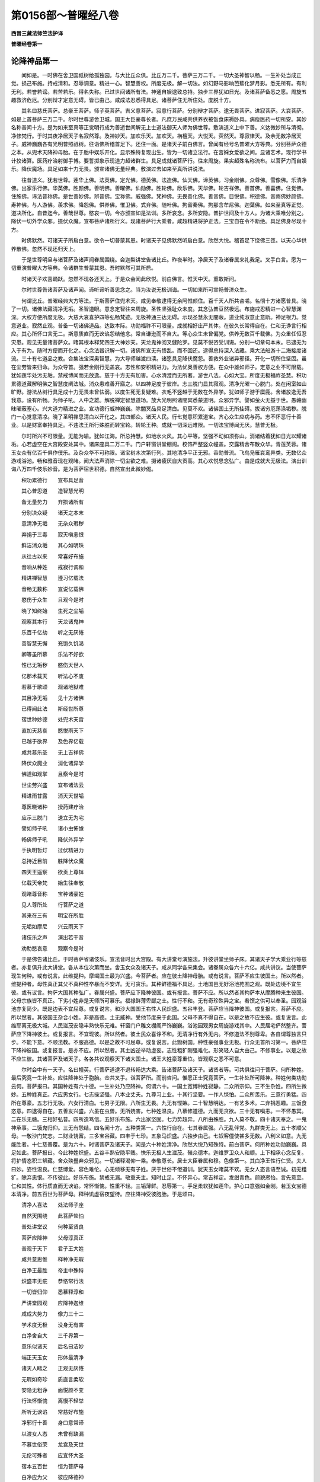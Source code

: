 第0156部～普曜经八卷
========================

**西晋三藏法师竺法护译**

**普曜经卷第一**

论降神品第一
------------

　　闻如是。一时佛在舍卫国祇树给孤独园。与大比丘众俱。比丘万二千。菩萨三万二千。一切大圣神智以畅。一生补处当成正觉。损己布施。持戒清和。忍辱调意。精进一心。智慧善权。所度无极。解一切法。如幻野马影响芭蕉化梦月影。悉无所有。有利无利。若誉若谤。若苦若乐。得名失称。已过世间诸所有法。神通自娱逮致总持。独步三界犹如日光。及诸菩萨备悉之愿。周旋五趣救济危厄。分别辩才定意无碍。皆已由己。咸成法忍悉得具足。诸菩萨住无所住处。度脱十方。

　　其名曰慈氏菩萨。总豪王菩萨。师子英菩萨。吉义意菩萨。寂意行菩萨。分别辩才菩萨。逮无畏菩萨。进寂菩萨。大哀菩萨。如是上首菩萨三万二千。尔时世尊游舍卫城。国王大臣豪尊长者。凡庶万民咸共供养衣被饭食床褥卧具。病瘦医药一切所安。其妙名称普闻十方。是为如来至真等正觉明行成为善逝世间解无上士道法御天人师为佛世尊。敷演道义上中下善。义达微妙所与清彻。净修梵行。于时其夜净居天子名寂然尊。及神妙天。加欢乐天。加欢天。栴檀天。大悦天。荧然天。尊寂律天。及余无数净居天子。威神巍巍各有光明普照祇树。往诣佛所稽首足下。还住一面。是诸天子前白佛言。曾闻有经号名普曜大方等典。分别菩萨众德之本。从兜术天降神母胎。在于胎中娱乐开化。显示殊特复现出生。皆为一切诸立法行。在宫婇女爱欲之间。显诸艺术。现行学书计挍诸算。医药疗治射御手博。要誓掷象示现道力超诸群生。具足成就诸菩萨行。往来周旋。果实超殊名称流布。以菩萨力而自娱乐。降伏魔场。具足如来十力无畏。颁宣诸佛无量经典。敷演过去如来至真所讲说法。

　　往昔道义。犹若世尊。莲华上佛。法英佛。定光佛。德英佛。法造佛。仙天佛。谛英佛。习金刚佛。众尊佛。雪像佛。乐清净佛。出家乐行佛。华英佛。胜颜佛。善明佛。善曜佛。仙勋佛。胜轮佛。欣乐佛。天华佛。轮吉祥佛。善首佛。善喜佛。住觉佛。住施佛。谛法普称佛。是世善妙佛。辨普佛。宝称佛。威强佛。梵神佛。无畏善化佛。善音佛。目悦佛。积德佛。音雨佛妙颜佛。寿神佛。与人游佛。羡求佛。降怨佛。供养佛。惟卫佛。式弃佛。随叶佛。拘留秦佛。拘那含牟尼佛。迦葉佛。如来至真等正觉。道决所化。自昔迄今。善哉世尊。愍哀一切。今亦颁宣如是法训。多所哀念。多所安隐。普护世间及十方人。为诸大乘唯分别之。降伏一切外学众邪。摄伏众魔。宣布菩萨诸所行义。现诸菩萨行大乘者。咸超精进将护正法。三宝自在令不断绝。具足佛身尽现十方。

　　时佛默然。可诸天子所启白意。欲令一切普蒙其恩。时诸天子见佛默然听启白意。欣然大悦。稽首足下绕佛三匝。以天心华供养散佛。忽然不现还归天上。

　　于是世尊明旦与诸菩萨及诸声闻眷属围绕。会迦梨讲堂告诸比丘。昨夜半时。净居天子及诸眷属来礼我足。叉手白言。愿为一切重演普曜大方等典。令诸群生普蒙其恩。吾时默然可其所启。

　　时诸天子欢喜踊跃。忽然不现各还天上。于是众会闻此欣悦。前白佛言。惟天中天。重敢斯问。

　　尔时世尊告诸菩萨及诸声闻。谛听谛听善思念之。当为汝说无极训诲。一切如来所可宣畅普济众生。

　　何谓比丘。普曜经典大方等法。于斯菩萨住兜术天。咸见奉敬逮得无余阿惟颜住。百千天人所共咨嗟。名彻十方诸愿普具。晓了一切。诸佛法藏清净无垢。圣智道眼。意念定智往来周旋。圣性坚强耻众未度。其念弘普亘然极远。布施戒忍精进一心智慧渊深。大权方便所度无极。大慈大哀喜护四等弘畅梵迹。无极神通三达无碍。示现圣慧永无闇蔽。道业纯淑意止意断。神足根力。觉意道业。寂然止观。普备一切诸佛道品。达致本际。功勋福祚不可限量。成就相好庄严其体。在彼久长常得自在。仁和无诤言行相应。其心所怀口言无二。斯意质直而无谀谄怨结他念。常自谦逊而不自大。等心众生未曾偏党。供养无数百千载佛。为众重任恒忍灾患。观见无量诸菩萨众。睹其根本释梵四王大神妙天。天龙鬼神阅叉健陀罗。见莫不悦咨受训诲。分别一切章句本末。已逮无为入于有为。随时方便而开化之。心念法器识解一切。诸佛所宣无有愦乱。而不回还。逮得总持深入法藏。乘大法船游十二海接度诸流。三十有七道品之教。合集法宝深奥智慧。为大导师越渡四渎。诸愿具足降伏魔怨。善救外业诸异邪径。开化一切所住坚固。虽在尘劳皆来归命。为众导首。强若金刚行无盖哀。志性和安积精进力。为法优奥善权方便。在众中雄如师子。定意之业不可限载。犹如莲华处污无垢。禁戒博闻而无放逸。慈于十方无有加害。心水清澄而无所著。游世八法。心如大宝。所度无极福祚圣慧。积功累德道藏解明佛之智慧度阐法城。消众患难善开寤之。以四神足度于彼岸。志三脱门显其寂观。清净光曜一心脱门。处在闲室如山旷野。游法丛树行具足成十力无畏未曾怯弱。以度生死无复疑难。衣毛不竖越于无数在外异学。犹如师子游于糜鹿。舍诸放逸无吾我意。设有所畅。为师子吼。人中之雄。解脱禅定智慧道场。放大光明照诸闇冥悉蒙道明。众邪异学。譬如萤火无益于世。愚赣幽昧曜蔽塞心。兴大道力精进之业。宣功德行威神巍巍。除闇冥品具足清白。见莫不欢。诸佛国土无所挂碍。拔诸穷厄荡涤垢秽。脱门一心觉意清凉。晓了圣明禅思清白以开化之。其四部众。诸天人民。行七觉意积累道宝。齐心众生应病与药。志不怀恶行十善业。以是财富奉持具足。不违法王所行殊胜而转宝轮。转轮王种。成就一切深远难限。一切法宝博闻无厌。慧普无极。

　　尔时所兴不可限量。无能为喻。犹如江海。所总持慧。如地水火风。其心平等。坚强不动如须弥山。消诸结着犹如日光以耀诸垢。心若虚空在大宫殿安处其中。诸床座具二万二千。门户轩窗讲堂棚阁。校饰严整竖众幢盖。交露精舍布散众华。青莲芙蓉。诸玉女众有亿百千俱作伎乐。及杂众华不可称限。诸宝树木次第行列。其地清净平正无邪。香勋普流。飞鸟凫雁哀鸾异类。无数亿众游戏浴池。畅和雅音现在观睹。闻大法声消除一切尘欲之难。摄诸疲厌自大贡高。其心欢悦思念弘广。由是成就大无极法。演出训诲八万四千伎乐妙音。是为菩萨宿世积德。自然宣出此微妙偈。

　　积功累德行　　宣布具足音

　　其心普思道　　造智慧光明

　　备无量势力　　弃损诸所有

　　分别决众疑　　诸天之本末

　　意清净无垢　　无杂众瑕秽

　　弃捐于三毒　　寂灭嗔恚恨

　　鲜洁消众垢　　其心如明珠

　　从往古以来　　常喜好布施

　　音响从种姓　　戒寂行调和

　　精进禅智慧　　遵习亿载法

　　音畅无数称　　宣说亿载佛

　　愍伤于众生　　且观今是时

　　晓了知终始　　生死之尘垢

　　观察其本行　　天龙诸鬼神

　　乐百千亿劫　　听之无厌惓

　　善智慧无懈　　充饱久饥渴

　　卿等虽所慕　　乐法不好欲

　　性已无垢秽　　愍伤天世人

　　亿那术载天　　听法心不废

　　若慕于歌颂　　观诸地狱难

　　其目净无垢　　见十方诸佛

　　已得闻此法　　斯经世所尊

　　宿世种妙德　　处兜术天宫

　　直加天慈哀　　愍悦雨天下

　　已越于欲界　　及色界亿载

　　咸共慕乐圣　　无上吉祥佛

　　降伏众魔业　　消化诸异学

　　佛道如观掌　　且察今是时

　　世尘劳兴盛　　宜布诸法云

　　精进雨甘露　　消灭天世垢

　　尊医晓诸种　　授药建疗治

　　应示三脱门　　速立无为宅

　　譬如师子吼　　诸小虫怖懅

　　畅佛师子吼　　降伏外异学

　　手执明哲灯　　过伏精进力

　　总持近目前　　胜降伏众魔

　　四天王遥察　　欲贡上尊钵

　　亿载天帝梵　　始生往奉敬

　　观睹尊音称　　宝种诸豪姓

　　见人尊所处　　行菩萨之道

　　其来在三有　　明宝在所胜

　　无垢如摩尼　　兴云雨天下

　　诸伎乐之声　　演出若干音

　　劝助愍哀意　　观察今是时

　　于是佛告诸比丘。于时菩萨省诸伎乐。宣法音时出大宫殿。有大讲堂号演施法。升彼讲堂坐师子床。其诸天子学大乘业行等慈者。亦复俱升此大讲堂。各从本位次第而坐。舍玉女众及诸天子。咸从同学各来集会。诸眷属众各六十六亿。咸共讲议。当使菩萨现生何种。或有说言。此维提种。摩竭国土最为兴盛。今菩萨者。应在彼土降神母胎。或有说言。菩萨不应生彼国土。所以然者。维提种者。母性真正其父不真种性卒暴而不安详。无可贪乐。其种鲜德福不具足。土地国邑无好浴池苑囿之观。既处边境不宜生彼。或有议言。拘萨大国其种弘广。眷属兴盛。菩萨应下降神彼国。或有报言。菩萨不应。所以然者其拘萨本从摩腾种来生彼国。父母宗族皆不真正。下劣小姓非是天师所可慕乐。福禄鲜薄卑鄙之土。性行不和。无有奇珍殊异之宝。肴馔之供可以奉圣。园观浴池亦复简少。既是边表不宜屈尊。或复说言。和沙大国国王右性人民炽盛。五谷丰登。菩萨应当降神彼国。或复报言。菩萨不应。所以然者。其彼国王杂合小姓。非是高德。土无威神。受他节度来于此国。父母不真不得自在。以是之故不应生彼。或复说言。此维耶离无极大城。人民滋茂安隐丰熟快乐无难。轩窗门户雕文棚阁严饰巍巍。浴池园观男女周旋游戏其中。人民居宅俨然整齐。菩萨应下降神彼土。或复报言。不宜现彼。所以然者。彼土民众喜诤不和。无清净行有外无内。不修道法不别尊卑。各自谓尊独言只步。不能下意。不顺法教。不服高德。以是之故不可屈尊。或复说言。此鏺树国。种性豪强事业无极。行众无首所习第一。菩萨应下降神彼国。或复报言。是亦不应。所以然者。其土凶逆举动虚妄。志性粗犷刚强难化。形笑轻人自大由己。不修事业。以是之故不应生彼。其诸菩萨及诸天子。各各共议观察天下诸大国土。诸王大姓豪尊重位。皆观察之悉不可意。

　　尔时会中有一天子。名曰幢英。行菩萨道逮不退转畅达大乘。告诸菩萨及诸天子。诸贤者等。可共俱往问于菩萨。何所种姓。最后究竟一生补处。应往降神处于胞胎。佥共叉手。诣菩萨所。而前咨问。惟愿正士究竟菩萨。一生补处所可降神。种姓何类功勋云何。菩萨报曰。其国种姓有六十德。一生补处乃应降神。何谓六十。一国土宽博种姓寂静。二众所宗仰。三不生杂姓。四所生微妙。五种姓真正。六应男女行。七志操坚强。八本业丈夫。九尊习上业。十其行坚要。一作人惔怕。二众所羡乐。三意行勇猛。四所在尊豪。五志行无极。六女行清白。七男子无限。八所生无畏。九无有悭嫉。二十智慧明达。一有艺多术。二弃捐恶趣。三饭食恣意。四逮得自在。五善友兴盛。六虽在虫兽。无所娆害。七种姓温良。八慕修道德。九而无贪欲。三十无有嗔恚。一不怀愚冥。二在乐无赣。三相好弘普。四所造笃信。五好乐布施。六出家坚固。七力势超异。八所由殊胜。九人莫不敬。四十诸天奉之。一鬼神承事。二饿鬼归仰。三无有怨结。四名闻十方。五种类第一。六性行自在。七其眷属强。八无乱伴党。九群类无上。五十孝顺父母。一敬沙门梵志。二财业饶富。三多宝谷藏。四丰于七珍。五象马炽盛。六独步由己。七奴客僮使甚多无数。八利义如意。九无能胜者。十仁慈普覆。是为六十。时诸菩萨及诸天子。闻是六十种姓清净。欣然大悦乃知殊特。前白菩萨。何所种姓功勋巍巍。具足如此。菩萨报曰。今此种姓炽盛。五谷丰熟安隐平贱。快乐无极人生滋茂。殖众德本。迦维罗卫众人和顺。上下相承心念反复。将护情态积三帑藏。舍众殃舋弃众邪见。一切诸释渴仰一乘。奉敬尊长。居士大臣眷属和穆。色像第一。其白净王性行仁贤。夫人曰妙。姿性温良。仁慈博爱。容色难伦。心无倾移无有子姓。厌于世俗不倦道训。犹天玉女睹莫不欢。无女人态言语至诚。初无粗犷。除弃恚恨。不传彼此。好乐布施。禁戒无漏。敬重夫主。知时止足。不怀异心。常吉祥定。发绀青色。颜貌凞怡。言先意至。仁和其性。体行质直而无谀谄。常怀惭愧。性重不轻。三垢薄鲜。忍辱第一。手足柔软犹如莲华。护心口意强如金刚。若玉女宝德本清净。前五百世为菩萨母。释种饥虚宿夜望待。应往降神受彼胞胎。于是颂曰。

　　清净人喜法　　处法师子座

　　自然天围绕　　此菩萨惔怕

　　普处讲堂议　　何种至贤良

　　菩萨应降神　　父母淳真正

　　普观于天下　　君子王大姓

　　咸共意思惟　　释种净无瑕

　　白净王最胜　　帝主中殊特

　　炽盛丰无疵　　恭恪常行法

　　一切皆归仰　　悉慕释淳和

　　严讲堂园观　　应降神迦维

　　咸成大势力　　像力三十二

　　学术度无极　　没身无有害

　　白净舍自大　　三千界第一

　　意乐似诸天　　后名曰洁妙

　　端正天玉女　　形体最清净

　　诸天人睹之　　正观无厌惓

　　无瑕如奇珍　　质直言柔软

　　安隐无粗诤　　面悦颜不变

　　行法怀惭愧　　离慢不轻举

　　所听无谀谄　　常慈好布施

　　净邪行十善　　身口意常谛

　　以渡女人态　　未曾有缺漏

　　不慕世俗荣　　龙宫及天世

　　无伦可殊者　　应宜怀大圣

　　宿本五百世　　恒为菩萨母

　　白净应为父　　彼应降德神

　　善见勤修行　　所奉当尊法

　　恒与清白俱　　三十二无欲

　　所在国进止　　卧寐及经行

　　普照其处所　　净光灭众罪

　　虽处天神人　　无敢有欲心

　　见无威仪行　　视之如母子

　　妙后发净业　　生长国王宫

　　既尊无所越　　名称咸普流

　　如王后应器　　尊人曜最上

　　应往彼义土　　我宜往降神

　　天下无余人　　能怀尊圣者

　　惟妙后应德　　乃能堪任受

　　诸天咨大圣　　菩萨清净智

　　亦叹王后勋　　应往生释种

说法门品第二
------------

　　佛告比丘。前选菩萨所降神土。其兜术天有大天宫。名曰高幢。广长二千五百六十里。菩萨常坐。为诸天人敷演经典。于时菩萨适升斯宫。普告诸天。有经典名疗治众结终始之患。最后究竟上大高座。班宣正真。令诸法会听斯训诲。时诸菩萨及诸玉女。咸曰当听。于时菩萨观四方城。化作高座。如四天下现若干品。诸好奇妙庄严文饰。悦一切心。其座严好过欲色界。所有床榻。皆是菩萨宿德使然。并师子座无央数宝。而合庄挍。极妙天衣以敷其上。无量香勋而以勋之。烧诸杂香散众名华。百千明珠自然奋光。严交露帐。其交露帐出妙音声。斯大光明遍照十方。竖诸幢盖周匝垂布明珠缯彩。百千玉女须臾皆集。无数床榻亦自然至。亿千功勋普亦现矣。无数释梵皆来稽首护卫菩萨。从无数劫积累功德。亿百千载。诸度无极功报所致。十方诸佛皆遥念之。菩萨适坐。告诸天人及大会众。诸贤者等。观此东西南北四维上下十方世界诸兜术天。一生补处咸欲降神。无数百千诸天大众眷属围绕。而侍从之皆令睹焉。佥为班宣法曜道门。菩萨威神之所建立。使诸天众睹于十方。遥稽首礼。各以香华供养神处临成佛者。五体归命。称扬大音赞言善哉。菩萨之德不可思议。令我等身。一时目睹无量菩萨。于时菩萨告诸天众人等。善听。何故名曰法曜道门。皆曰不及。惟分别之法曜道门。有八百事。临欲降神为诸天说。何谓八百。至诚法门。性行成就无所破坏妙喜法门。悦非时心欣乐法门。成就笃信爱敬法门。心自然净护身法门。净于三事护口法门。四善不毁护意法门。弃嫉恚痴念佛法门。见十方佛念法法门。睹法清净念众法门。趣入寂灭念施法门。威神普至念戒法门。具足所愿念天法门。令心清净慈心法门。化之立德悲心法门。第一无害欢然法门。不毁他人其护法门。秽厌爱欲非常法门。能越欲色观苦法门。除断所愿无我法门。无所猗着观音法门。消不直心观惭法门。除灭内行观耻法门。寂消外行观诚法门。不欺天人观实法门。不亲己身观行法门。道御法行观三宝法门。净灭三涂观了达法门。不失德本观作法门。不轻他人解己法门。不自毁身晓人法门。不非他人分别法门。奉行道法知时法门。终不虚妄弃自大法门。具足圣慧舍害法门。不慢彼我弃结法门。无有犹豫好乐法门。不怀狐疑弃不净法门。弃贪欲想无诤法门。断斗讼意无虚法门。度无中伤法义法门。决了诸义乐法法门。逮法光明求闻法门。净观诸法应正法门。奉行平等断名色法门。度诸挂碍厌宝法门。成立慧解舍着法门。不猗名称畅阴法门。别诸恶行身意法门。其体宴静念通法门。拔诸痛痒心趣法门。观心如幻意止法门。慧照众冥意断法门。舍不善本神足法门。身心轻便信根法门。不愿他人进根法门。善释慧明意根法门。善造道业定意法门。解心诸脱智慧法门。现成明哲信力法门。越魔威势进力法门。而不还回意力法门。未曾忘舍定力法门。灭众妄想智力法门。周旋往来意觉法门。解真谛法觉意法门。普曜诸法进觉法门。积行佛道喜觉法门。修平等行信觉法门。所作已办定觉意法门。畅诸法行护觉法门。度诸所生正见法门。好乐入寂正念法门。弃若干想正言法门。晓了一切诸有音声犹如呼响正治法门。无报应罪正业法门。息诸挂碍正便法门。消众欲意正意法门。入无志念正定法门。逮得三昧无有嗔恨道心法门。不断三宝教净性法门。不乐余乘圣达法门。微妙佛法心无结网应时法门。普具诸法施度无极法门。备成相好佛土清净劝化悭嫉戒度无极法门。悉度众恶八难之处摄诸犯禁忍度无极法门。心和调柔摄诸恚怒进度无极法门。奉众善德摄诸懈怠禅度无极法门。兴显一切一心脱门。定意神通摄诸乱意智度无极法门。舍众无明阴蔽窈冥邪见罗网摄诸恶智善权法门。随众所好而现威仪普摄一切诸佛圣慧四恩法门。摄诸众生使成佛道正法由己四等法门。慈悲喜护以斯四等摄诸偏党化众法门。安己弘誓而不懈惓护法法门。蠲除一切众生尘劳积德法门。众生戴仰圣品法门。具足十力寂然法门。成如来定其观法门。慧眼训诲分别辩法门。成就法眼道御法门。具足佛眼总持法门。奉行诸佛之所颁宣辩才法门。所可敷演悦众生心顺忍法门。顺化诸法不起法忍法门。辄得更决不退转地法门。备诸佛法从住至住法门。至阿惟颜一切智业无余法门。处胎出家。诣佛树下。惟诸仁等。略说其要。是为八百法曜法门。菩萨大士临降神时。为诸天子讲说此法。说是法门品时。八万四千天子发无上正真道心。三十万二千天子宿殖德本。寻时逮成无从生忍。三十六载诸天子等远尘离垢诸法眼净。兜术诸天咸皆欣然。皆散天华积至于膝。如是比丘。于时菩萨。为大天众劝助若滋。咨嗟说偈。

　　其有乐清净　　在天心思妙

　　皆宿造德本　　故致此净果

　　是故报前世　　造行清净品

　　无德归恶趣　　在苦痛不善

　　从我闻是法　　莫起无恭敬

　　当弃此憍慢　　致无量大安

　　罪福无有常　　无恒无坚固

　　如梦幻野马　　空中电忽然

　　虽以慕五乐　　犹渴饮碱水

　　离尘度世圣　　逮智能充饱

　　等诸欲伎乐　　一切诸玉女

　　女人各异心　　是时平等业

　　不见利养伴　　友亲诸眷属

　　除余造善业　　不乐诸恶品

　　是故俱和合　　各怀念慈心

　　奉行真正法　　善行自充饱

　　常思念诸佛　　在法无放逸

　　乐戒博闻施　　忍辱仁和要

　　晓了苦无我　　专精观察法

　　从因缘合成　　转长胜垢浊

　　睹见诸辩才　　无极之神足

　　慧功勋自然　　造戒闻无逸

　　修学无极解　　博闻无驰骋

　　施调意智慧　　众生故行慈

　　常修行愍哀　　能成众善法

　　大要行为本　　言行常相应

　　勿从他人教　　已寂然精进

　　不以作逮得　　无作亦不安

　　等意观其本　　生死甚勤苦

　　不以习离欲　　舍邪能究竟

　　是故得闲静　　宣布顺慈心

　　尊敬听法会　　灭欲烧尘劳

　　弃捐大贡高　　执持无谀谄

　　以时进行道　　至灭度无为

　　消愚众浊冥　　智慧明化之

　　弃结尘生网　　兴发所应行

　　虽有众法师　　汝等修行义

　　不在于彼见　　不违诸法训

　　若得佛道时　　转法雨甘露

　　净洗其心垢　　咨受最法门

所现象品第三
------------

　　佛告比丘。于时菩萨为大天众。敷演经法。劝助开化咸令悦豫。问诸天子。以何形貌降神母胎。或有言曰。儒童之形。或有言曰释梵之形。或曰。大天王之形。或有言曰。息意天王形。或有言曰。阿须伦揵陀罗迦留罗真陀罗摩休勒形。或曰大神妙天日月王形。或曰。金翅鸟形。彼有梵天名曰强威。本从仙道中来。没生天上。于无上正真之道。而不退转。报诸天子言。吾察梵志典籍所载。叹说菩萨应降神母胎。又问。以何形往。答曰。象形第一。六牙白象头首微妙。威神巍巍形像姝好。梵典所载其为然矣。缘是显示三十二相。所以者何。世有三兽。一兔。二马。三白象。兔之渡水趣自渡耳。马虽差猛。犹不知水之深浅也。白象之渡尽其源底。声闻缘觉其犹兔马。虽度生死不达法本。菩萨大乘譬若白象。解畅三界十二缘起。了之本无。救护一切莫不蒙济。如是比丘。于是菩萨处兜术天。普观天下。意欲降体白净王宫。

　　尔时王宫先现八瑞。一者草秽瓦石诸垢不净。悉为消除自然香洁。生众杂华香气苾芬。二者其雪山边。凫雁鸳鸯鹰鹞赤嘴。鹦鹉青雀哀鸾杂鸟。来诣王宫住宫殿上。轩窗门户屏障笼疏。各各畅音柔软妙雅三者白净王宫后园游观流泉众水。冬时始春皆生杂华。若干种宝奇雅妙好。四者陂水浴池诸观屋宅。悉自然生青莲芙蓉。大如车轮其叶百千。五者其苏水器及麻油器石蜜器食之无减。六者其王宫里大鼓小鼓。箜篌琴瑟筝笛箫笳。不鼓自鸣演悲和音。七者其王宫藏众宝奇珍。明珠七宝衣被璎珞。地中藏宝自然发出。八者宫中光明普照内外蔽日月光。万二千婇女欢喜悦乐。眷属围绕来诣王所。见王安坐。侍王之右。坐交露帐和颜悦色咸共贺言。善哉大王。愿听妾言。王得大愿。众宝瑞应咸一时至。当怀悦豫。时节和适国土太平。应八关斋。当抱慈心。不宜嗔喜。敬身爱彼。弃捐悭嫉爱欲邪见。消雪自大众生患厌事。无复诸乱莫不欢喜。已入正真。无怀恨者。不听十恶奉行众善。王愍我等。建立至诚去诸尘意。莫受谗言两舌彼此。慕乐戒禁将护宜适。念行功福慕乐道义。妾等亦当奉戒顺命。弃捐愚冥。抱欢豫心。常自将护。彼乐围绕永得安隐。散华烧香已离诸欲。不怀异心。宿夜七日安和无难。今我等心。不在色声香味细滑之法。其心恋慕欲闻正音。男女悉好犹若天人。游戏乐施不志王荣。璎珞之饰床座綩綖。诸好机延之中思善。皆悉踊跃安隐无乱。今者大王。宜视众民犹若一子。时王闻言。第一欢喜当如所愿。不违汝意辄如所誓。于时其王施宫婇女。如意所愿皆为庄严。交饰清净解散众华。烧其香勋悬缯幢盖。召二万人悉使被铠皆执兵仗侍卫左右。诸眷属俱作诸伎乐。音声悲和拥护王后。诸宫婇女各共围绕。诸天玉女来洗浴之。香勋衣服众宝璎珞。佥然俱鼓百千妓乐。其音悲和。夫人适坐。天女来侍。以若干种众杂天华金银床榻。细软綩綖以布其上。明月珠宝诸天玉女各赍香瓶。散华烧香。

**普曜经卷第二**

降神处胎品第四
--------------

　　于是四天王。天帝释炎天子。兜术天子。无慢天子。善化天子。魔子导师。梵忍迹天。梵满天。善梵天。光净天。光音天。大神妙天。净居天。竟往天。阿迦腻吒天。及余无数百千天人。皆共集会转相谓言。今仁君等。假使菩萨独往降神处于母胎。我等诸天不往侍从。堕无反复不识恩养。谁能堪任侍卫菩萨。降神入胎不离其侧。如影随形。乃至成佛。降伏魔官。而转法轮。和慈四等至大灭度。以怀慈心。欢喜悦心。调和其心。而奉事焉。未曾远离。不违要誓。于是颂曰。

　　今谁能堪任　　追侍常悦心

　　谁得名称力　　自发长往侍

　　忉利天谁意　　舍安不乐天

　　住在玉女众　　侍离垢月颜

　　诸微妙最树　　虽贪天室宅

　　屋宅化金色　　当侍离垢威

　　心念若干品　　不慕其诤讼

　　少欲如妙花　　大男子所好

　　言寂兜术天　　诸天求大威

　　所生常见敬　　当乐无量称

　　慕应化妙本　　自在诸天宫

　　心吉皆奉行　　当好是功勋

　　魔王怀毒心　　越度一切尊

　　及爱此经法　　自在度欲尊

　　亦度于欲界　　亦及梵所居

　　修行四等心　　在诸仙中上

　　游诸天殊特　　如转轮圣王

　　室宅常安隐　　侍离欲威尊

　　欲得国君安　　大财无极富

　　眷属无怨仇　　侍送可敬顺

　　致财色豪位　　名称力功勋

　　见叹及仁君　　往侍送梵音

　　欲得天人乐　　及致三界安

　　处安及法安　　当侍大仙安

　　若除淫怒痴　　欲弃众冥尘

　　寂然心淡泊　　侍从调定意

　　学不学缘觉　　当逮一切智

　　十力师子吼　　当侍从江海

　　意胜闭恶趣　　致安住甘露

　　得成八正道　　侍从降五趣

　　其欲得见佛　　欲听大哀法

　　慕致众福祚　　往侍自在圣

　　尽生老死苦　　欲解宛转缚

　　清净如虚空　　侍清明真人

　　欲致一切敬　　相好殊异德

　　常欲济彼己　　当侍可爱敬

　　戒定及智慧　　此及无量称

　　究竟所生安　　当侍彼大圣

　　欲达深难解　　玄绝难逮义

　　欲得慧自解　　当侍大医王

　　尔时诸天闻叹此偈。其四天王四万人俱。百千忉利天炎天。兜术天。无憍乐天。化自在天。各与百千诸天子俱。六万魔天。前世积德修清净行。梵迦夷天六万八千。乃至阿迦腻吒天与无央数百千眷属。又有四方无数百千皆来集会。是诸天子各各嗟叹歌颂妙偈。

　　听我无限言　　意审至三乘

　　弃欲乐安住　　所慕此最净

　　大圣度降神　　众奉可重敬

　　守德神仙护　　微妙无害意

　　执乐鼓和音　　叹德海功勋

　　归命天人尊　　闻菩萨上慧

　　散花供养圣　　奉仁名花香

　　悦心天人尊　　离欲安无患

　　意妙清净花　　善愿演光明

　　迦夷散众花　　等供福清净

　　处胎无垢着　　觉窹老病死

　　悦心侍究竟　　志怀奉恭敬

　　天人获善利　　见举足七步

　　释梵咸稽首　　香水洗净意

　　屈意随世俗　　天宫处尘欲

　　普舍释尊位　　咸悦意侍之

　　取草坐道场　　得佛降众魔

　　梵劝转法轮　　佥共奉安住

　　三界作佛事　　甘露亿载众

　　权化众清凉　　皆弃渴名称

　　于是欲行天人胜室。睹见菩萨姿色殊妙。心自念言。今此真人清净殊貌。其妃如类邪。尊人所厚咸皆羡之。各执花香抱爱敬心。志功福报愿立神足。适作是念。即时寻没天人宫殿。在迦维罗卫大园观中。寂然庄饰。其白净王所可爱乐。难及大殿后宫菀囿。其处巍巍污涂香熏。清净无垢光明福祚。威神成就。天人璎珞一时并至。寻从地起见王妙后。举身一指。现在虚空。各各相和而说偈言。

　　天玉女游行　　睹菩萨妙颜

　　心中发是念　　菩萨母何类

　　手各执众花　　往闻生爱意

　　既受持花香　　叉十指作礼

　　微妙气杂香　　投身自归命

　　吾睹名称市　　善见仁颜色

　　亦欲睹殊异　　玉女色最悦

　　观尊见其形　　天眠自睹身

　　是颜第一殊　　至德生尊人

　　明珠着好器　　是器天中天

　　手脚如甘露　　来乐胜天人

　　观像无厌足　　其心益踊悦

　　威首照虚空　　其明耀诸天

　　离垢众杂香　　身演晖如是

　　其色如紫金　　威神耀诸天

　　如蜂王成蜜　　演净涂香熏

　　眼明如真金　　光净耀虚空

　　所没至清净　　而等于有无

　　脾踵犹如象　　其膝微平正

　　手脚平等净　　玉女叹决疑

　　如是多所观　　散花右绕之

　　叹名称佛母　　还入其天宫

　　尔时四天王。天帝。炎天。及无慢天。天龙厌鬼。及害人鬼。阿须伦。揵陀罗。真陀罗。摩休勒。咸皆来至归人中上。而在前导卫护至尊。将无恶物害意向之。若世俗人勿造危难。诣其王后所居宇宅。皆共清和。眷属围绕游行虚空。一切吉祥令无违娆。众共宿卫。诸天子知悉欲往侍。悦心敬后执持花香。叉手十指为礼。见净尊人。当降神故。师子大哀欲来生故。用道法故。皆当劝助护一切故。于是菩萨欲迁神时。东方极远无数菩萨住兜术天。皆共来至于斯佛土供养菩萨。南西北方四维上下十方无限诸佛世界。无数菩萨一生补处住兜术宫。皆来诣此供养菩萨。其四天王八万四千诸玉女众。忉利天。炎天。兜术天。无憍乐天。化自在天。各将侍从八万四千玉女。鼓乐弦歌。来诣此土供养菩萨。于时菩萨。即坐首藏普德等集三昧定意一切现大棚阁。并诸菩萨亿百千载。诸天围绕。动兜术天。适震动已。从身放光。具足广普照此三千大千佛国土靡不周遍。曜幽冥处令睹大明。日月之光所不逮及。照于地狱饿鬼畜生八难中人。蒙斯尊光普获安隐。所蒙光处令其众生消淫怒痴。不怀自大无有恼热。亦无贪嫉。皆怀慈心相视如子如父如母如兄如弟。天人伎乐不鼓自鸣。百千亿载音声相和。无数天人念善思惟。彼大天宫无能毁坏。玉女百千各鼓琴筝在后侍从。以伎乐音嗟叹菩萨前世积德。而说偈言。

　　前世积功德　　长夜来善本

　　布施得真正　　故今致奉敬

　　尊本无数劫　　惠施爱男女

　　以斯施果报　　雨天诸花香

　　害身肉称之　　用哀愍鸟故

　　由此布施果　　饿鬼蒙食酱

　　尊本无数劫　　护戒无所犯

　　由禁获果报　　消尽恶道难

　　本无数亿劫　　志道行忍辱

　　忍行致此果　　慈心愍天人

　　本无数亿劫　　上进无怯劣

　　以是精进果　　身好如须弥

　　本无数亿劫　　禅思消众尘

　　以是一心果　　不乐众尘欲

　　本无数亿劫　　行智断贪欲

　　以是智慧果　　光明最清净

　　被铠善伏尘　　普愍念众生

　　仁德度彼岸　　礼清净安住

　　光耀悉普照　　皆除众尘冥

　　为三千目导　　礼最胜现道

　　晓了神通飞　　显示学究竟

　　化度以种类　　稽首善船师

　　皆学清净辞　　示现没终始

　　未曾舍俗法　　于俗无所著

　　其见求博闻　　弘利甚无限

　　况复听受法　　得信爱乐者

　　兜术天忽冥　　阎浮利日出

　　无思议亿垓　　乐道消众尘

　　安隐快丰盛　　无数诸天俱

　　玉女数音乐　　王舍闻悲和

　　德威普滋茂　　睹母最妙颜

　　子巍巍如此　　三界最吉祥

　　不复失本誓　　无有贪恚诤

　　恭敬普慈心　　于人中威神

　　王国遂增益　　成转轮王种

　　迦维当丰茂　　宝藏又丰满

　　鬼阅叉厌鬼　　诸天龙鬼神

　　往护人中尊　　不久得解脱

　　赞佛积功德　　爱敬而奉事

　　悉用劝其道　　速疾成导师

　　佛语诸比丘。于时菩萨过冬盛寒。至始春之初。修合星宿。春末夏初树木雕落。初始花茂不寒不暑。时三界尊观察十方。适在时宜沸星应下。菩萨便从兜术天上。垂降威灵化作白象。口有六牙诸根寂定。[至*頁]首奋耀光色魏魏。眼鼻晃昱现从日光。降神于胎趣于右胁。菩萨所以处于右者。所行不左。王后洁妙。时晏然[穴/(爿*未)]忽然即觉。见白象王光色如此来处于胎其身安和。从始至今未曾见闻。身心安隐。犹如逮禅致正受矣。于时妙后衣毛为竖。[打-丁+(改-己)]拭衣服及涂香熏。身心欣喜寻从坐起。与婇女俱前后围绕。从后宫出诣无忧树。即时安坐无忧树下。便遣侍女以此意旨启白净王曰。天王自屈来睹所乐。王闻踊跃即敕严驾。群臣翼从到无忧树不得入门。王自起想乘高象车思惟须臾。即说偈曰。

　　念曾处象车　　身重不如今

　　光明入吾室　　问谁是何变

　　于时有天。在虚空中化现半身。为白净王说此偈言。

　　德行三界尊　　慈哀成福祚

　　菩萨迁兜术　　大圣降妙后

　　当叉手礼足　　至神入彼室

　　妙后观其意　　若干种微妙

　　今以用是故　　而有是变应

　　示现于宫殿　　未曾有虚妄

　　净如雪山王　　其明超日月

　　身形甚分明　　大象强殊胜

　　坚固犹金刚　　思念行殊特

　　而降神入胎　　是故受我言

　　睹三界迷冥　　亿载天叹咏

　　不厌无嗔怒　　心寂等安定

　　时夫人出。为王说偈。

　　天王召梵志　　晓了能解梦

　　为我别此义　　于国为吉凶

　　大王受我言　　梵志学经术

　　当使在我前　　听说所梦意

　　光踰日月明　　形大好六牙

　　故勇入我胎　　当听此意故

　　时王请梵志问此意。梵志为王说偈言。

　　梵志闻是言　　欢喜无不吉

　　生子有相好　　在家为圣王

　　假愍世出家　　成佛祐三界

　　甘露普济俗　　为决所疑网

　　受梵志好教　　心中无所畏

　　以服美饮食　　其身永安隐

　　时白净王心自念言。何所屋宅安于妙后使无众难。时四天王诣白净王。而谓王言。大王安意。今我等身当为菩萨造立妙宅。时天帝释。炎天。兜术天。无憍乐天。化自在天。往诣王所各上天宫。王后处中。兜术天王曰。还持本宫奉上菩萨使处其中。化自在天曰。我有宫殿欲界最上。光蔽诸天令如聚黑。当令王后身处其中。花香伎乐奇异之馔供养妙后。如是比丘。一切欲界天王俱来诣迦维罗卫贡上宫殿。一心自归供养菩萨。

　　时白净王亦在其上。兴立宫宅严好如天。于时菩萨承大净定。使其王后普见宫殿。身处其中皆怀菩萨。时诸天王所上宫殿各不相见。各自念言。今菩萨母在我宫殿不在余所。时佛即说偈言。

　　住大净三昧　　所化不可议

　　普悦诸天意　　先现瑞所应

　　佛语比丘。于时菩萨坐于宝净交露棚阁。处妙后右胁所坐宝净棚阁。殊妙栴檀而香熏之。其香遍勋三千世界。魏魏奇异强若金刚。软如天衣。香气芬馥彻于十方。其菩萨交露宫殿。欲界诸天严净宫殿。常皆现在菩萨宫殿。其处菩萨临降神胎。应时其夜下方水界六百六十万由旬。生大莲花上彻梵天永无见者。唯有梵天名音闻。百万诸佛土威神光耀。普遍三千大千世界。皆现目前独见之耳。又其梵天执金刚器。百味食饮奉侍菩萨。菩萨食之。睹观十方无能服食。是一渧之供堪任服消者。独有一生补处菩萨能消化耳。又有宿世功福积德道慧所致。诸尊天帝释梵王。咸来稽首归命听经。于是菩萨举一手指。自然化现别异床榻。释梵四王各从本位而坐其上。已见坐定为讲说法。开化其心咸皆悦豫。菩萨睹之欲得还归。下其右手使不复现。释梵四王寻即知之。菩萨遣证。右绕菩萨便即还宫。以是之故菩萨处其右胁。东西南北四维上下十方无数百千菩萨。咸来见之稽首作礼欲得听经。菩萨见来演身光明。化清净坐即皆就床。各各启问无极大乘。广为分别。各不相见。以是之故菩萨演寂光明照诸天人。其菩萨母悉不知之。亦无所阂。唯觉己身轻便柔软安隐无横。无淫怒痴不想三毒。亦无寒热及诸饥渴。不污圣体及余手指。无有不可。亦不遇恶色声香味细滑之法。不见恶梦亦无恶露。迦维罗卫及远大国。天龙鬼神干沓和阿须伦加留罗真陀罗摩休勒。男女大小欢喜踊跃不怀异心。若有诸病风寒热气疾。眼耳鼻口身心之疾。唇齿咽痛尘劳狂病颠疾金痍瘢疮。诣菩萨母。母举右手而摩其头。病皆除愈各还其家。于时王后取草作筹。殊妙自然着于地上。持与诸病即得安隐。无复所患。时菩萨母使众疾患住其右边皆得安隐。无复众病。各归其处。诸可来者观后右胁。悉见菩萨降神母胎。鲜洁清净犹如明镜照其面像。欢喜踊跃皆蒙济度。菩萨在胎。自然天乐而相和鸣。雨天香花常以时节。春秋冬夏自然降矣。幢盖缯彩展转往来。国土安隐丰熟炽盛。无有沟坑荆棘之秽。有诸幡盖遍迦维罗卫城。释种诸姓及与万民。饮食娱乐鼓舞歌戏。好喜布施积功累德。皆共相乐周竟四月。其白净王净修梵行。弃舍国事不加刑罚。行法为本不慕世荣。于是菩萨在胎十月。开化训诲三十六载诸天人民。使立声闻及诸大乘。于是颂曰。

　　菩萨处母胎　　墙壁屋室地

　　自然金色光　　天喜成法王

　　庄严大宫殿　　见中跏趺坐

　　导师处名香　　其香闻三千

　　大千下方出　　大莲花香净

　　乃彻至梵天　　取精授菩萨

　　菩萨能消服　　余人不能堪

　　无数劫熟精　　服食身心净

　　释梵四天王　　稽首供养佛

　　奉事听正法　　右绕皆还归

　　乐法菩萨来　　妙光净无碍

　　转听尊法乐　　闻说皆欢喜

　　四方男女来　　鬼娆心迷惑

　　见王后心解　　意安还归家

　　得风寒热毒　　眼耳鼻口病

　　及若干疾患　　后摩头得安

　　若取一筹渧　　与之病皆愈

　　无疾安归家　　处胎为毉王

　　十方诸菩萨　　目自见王后

　　如日月在空　　睹菩萨眷属

　　无淫怒痴患　　无贪嫉恚想

　　其心常欢喜　　无饿渴寒热

　　天乐不鼓鸣　　天雨净花香

　　天人非人见　　未曾怀害心

　　天人乐饮食　　无数乐悲和

　　时雨丰贱乐　　草药花果茂

　　王宫雨七日　　贫取食布施

　　安贫苦稽首　　礼和众如山

　　白净王常悦　　行法不领国

　　入静问皇后　　怀圣身安不

欲生时三十二瑞品第五
--------------------

　　佛语比丘。满十月已。菩萨临产之时。先现瑞应三十有二。

　　一者后园树林自然生果。

　　二者陆地生青莲华大如车轮。

　　三者陆地枯树皆生华叶。

　　四者天神牵七宝交露车至。

　　五者地中二万宝藏自然发出。

　　六者名香妙熏遍布远近。

　　七者雪山中出五百师子。罗住城门无所娆害。

　　八者五百白象子罗住殿前。

　　九者天为四面细雨泽香。

　　十者其王宫中自然泉水。百味饮食给诸虚渴。

　　十一者诸龙玉女在虚空中现半身住。

　　十二者天万玉女把孔雀拂现宫墙上。

　　十三者诸天玉女持万金瓶盛满甘露住虚空中。

　　十四者天万玉女手执万瓶皆盛香水行住虚空。

　　十五者天万玉女手执幢盖而住侍焉。

　　十六者诸天玉女罗列而住。鼓百千伎乐在于虚空自然相和。

　　十七四渎江河清澄不流。

　　十八日月宫殿停住不进。

　　十九沸宿下侍诸星卫从。

　　二十交露宝帐普覆王宫。

　　二十一明月神珠悬于殿堂光明晃昱。

　　二十二宫中烛火为不复明。

　　二十三箧笥衣被被在架上。

　　二十四奇珍璎珞一切宝藏自然为现。

　　二十五毒虫隐藏吉鸟翔鸣。

　　二十六地狱皆休毒痛不行。

　　二十七地为大动丘墟皆平。

　　二十八四衢街巷平正散花。

　　二十九诸深坑堑皆悉为平。

　　三十渔獦怨恶一时慈心。

　　三十一境内孕妇产者悉男。聋盲喑哑癃残百疾皆悉除愈。

　　三十二一切树神半身人现低首礼侍。

　　是为三十二。当此之时疆场左右。莫不雅奇叹未曾有。

　　尔时王后临产菩萨。承道威神即于初夜起着服饰。将诸侍女往诣王所听我所言思入园观从来久远假使大王不以为难。不怀嗔妒。乃敢往诣。在彼寂然思惟法典。

　　时王答曰。今怀圣人亦可行观。树木华实皆以茂盛宜知是时。既有宫殿好妙屋宅。若干种树众果芬华甚可乐喜。无转悔心。

　　后闻欢喜。王敕严驾及诸侍从。云母宝车婇女围绕。出行游观邻鞞树下。车马人乘皆共同色。光耀人目。二百白象前后导从。众宝明珠垂络诸象。象皆六牙。悉象中王。尽以紫金杂厕象身微风吹之嗷嗷相和。悬诸缯幡皆勇战斗。时世和安无有争心。眷属围绕宿卫王后。邻鞞树下。

　　天帝释梵四王皆共翼从。诸天散华速行案行。宫殿屋宅时还反意。眷属闻之辄即受教。案行扫除。王后当来。国主当至。还报严净。闻之欢喜。寻入宫宅。是我所喜意中所乐。皆悉平正无有倾邪。可坐禅思。威光辉曜其香芬熏。清凉甘美音声柔软。若干奇宝璎珞其身。庄严要妙见者皆欢。诸音乐器笳箫鼓吹。若干种品相和而鸣。诸天玉女闻柔和应。又见王后处一好车。男女大小色像皆同不异。各御车乘。法无殊特。欲使王后不闻恶音。象马乘步若干种兵。各各严饰住于门外。闻大洪音。始出门时百千声响。皆称万岁。其车严饰行止安详。天师子座作四宝树。枝叶华实皆悉茂盛。凫雁孔雀畅悲和音。竖幢幡盖七宝交露车。时诸天人住于虚空。将御此车亦畅和音。

　　尔时王后坐师子床。六反震动三千国土。诸天散华。圣今日生。为在邻鞞树下。为天中天。其四天王挽王后车。其天帝释净治道路。又梵天王列在前导。百千天人头面稽首。父王睹此心中欣然。则自念言。是必正真天人之尊。乃使四王天帝释梵咸来供养。果当成佛。未见三界致是恭敬。天龙尊神释梵四王。设遭破首亡失身命。当供养圣终不舍去。

　　尔时王后象马宝车。步人从者各八万四千。众宝严饰兵仗严整。雄杰勇猛左右重行前后围绕。六万婇女前后导从。

　　白净王亲释种长者。有四万人皆来侍从。六万四千国王内伎送菩萨母。天玉女龙王妻。揵陀罗。真陀罗。摩休勒。阿须伦诸妻室。各八万四千。各各严饰。众宝璎珞庄校其身。鼓若干乐音声各异。咨嗟歌叹菩萨母德。皆共侍送至邻鞞树。修治道路香汁洒地。以散天华。一切诸树皆生华实。木蜜栴檀香流十方。是诸树者诸天所化。

　　尔时王后适上宝车。天玉女从。树木奋光名香好熏。供奉王后。殊妙众珠杂宝以成。是树茎节枝叶华实皆香。若干幡彩严饰周遍。其地平正广长无秽。生柔软草自然布地犹如天衣。承如往古诸佛之法。

　　又诸天人一时咸鼓百千伎乐。侍从王后。王后适至于此树下。菩萨威神树躬屈枝。自归王后。虚空诸天稽首为礼。日月光明清净无垢。诸天玉女[口*咨]嗟功勋。至于树下树神欢喜。何故有是感应。今我等身堪任供养。所往奉敬。从无泽狱。上至上界三十三天。无懈废者。消生老病死。威光超绝除众闇冥。今圣人生。如树茂盛华实芬葩。亿万诸天亦遥稽首。震动天地至乎六反。皆为大明光明清净。百千伎乐亦同俱作。

　　离欲诸天深大悦喜。今日圣人普愍一切。释梵四王欢喜作礼。其人中尊德超日月。在于胎中演金色光。光蔽日月诸天梵释。亦皆覆蔽其百千亿诸佛国土。消诸恶趣。众生普安无复苦患。诸天百千咸共散华。乐处金刚其精进力。从下方界自然出生七宝莲华。

　　尔时菩萨从右胁生。忽然见身住宝莲华。堕地行七步显扬梵音。无常训教。我当救度天上天下为天人尊断生死苦。三界无上。使一切众无为常安。天帝释梵忽然来下。杂名香水洗浴菩萨。九龙在上而下香水。洗浴圣尊。洗浴竟已身心清净。所在游居道超具足。生于大姓如正真宝。奇相众好应转法轮。若转轮王处在三界。以一道盖覆于十方。其白净王心中坦然踊跃无量。

　　尔时五千青衣各各生子。皆为力士。现大小等给使白王。八百乳母亦各生子。百千象生。白马生驹。形色如雪毛衣滑泽。黄羊生羔子。即有二万。交露宝车圣经行时。亦复稽首。今当如行何所施作。德过诸天。然大变化不可限量。生业广大。由是之故。光明普曜。五千玉女香华自熏。各持油香诣菩萨母。志大乘业。诸天来贺。将无劳倦。五千玉女皆来侍卫。各持华香贺菩萨母。衣被屋宅犹若天上。诸童子等请五百席。诣菩萨母。将无劳倦。重以璎珞庄严其身。菩萨无畏必成佛道。佛告比丘。菩萨生时其母安隐。无有疮瘢亦无痛痒。平复如故。应时前后五千玉女。赍天香熏及持油香。奉菩萨母。长跪问讯将无劳惓。

　　五千玉女奉天医药。五千玉女赍宝璎珞。五千玉女赍天被服。五千玉女赍天伎乐奉菩萨母。各各问讯言。将无劳惓。今此天下五通仙人轻举虚空。忽然来现白净王前。

　　佛言比丘。菩萨生时夙夜七日。伎乐众供百种饮食。邻鞞树下奉菩萨母。布施持戒忍辱精进兴功立德。

　　时三万二千梵志。常赍所乏。日日供给充饱所欲。天帝梵王化作儒童。端正姝好在梵志众。说吉祥偈。

　　寂灭诸恶趣　　使众生普安

　　众生以和安　　一切皆无患

　　如光消众冥　　诸天光照秽

　　德彻诸光明　　令蔽不复现

　　不见余业时　　亦复不听闻

　　佛光适出现　　为世之大圣

　　不遇尘劳病　　慈心愍众生

　　梵天亿百千　　来供养无量

　　如树华茂盛　　安住于平地

　　众人皆往归　　一切悉采取

　　犹如此世间　　淤泥生莲华

　　世护明如是　　将养洽一切

　　譬如柔软衣　　熏以天名香

　　若有疾病人　　当为疗医王

　　假使有离欲　　在色界和音

　　叉手为作礼　　则为说众祐

　　若诸天人民　　睹天人柔软

　　展转相敬重　　为众之导师

　　若如清净水　　普有所茂盛

　　以是正见故　　所居常安隐

　　佛告比丘。于时菩萨生七日后。其母命终。于比丘意所趣云何。七日命终。菩萨咎也。莫作是观。所以者何。本命应然。菩萨察之临母命终。因来下生。怀菩萨时。诸天供养至见生矣。以服天食不甘世养。本福应然。去来今佛皆亦如是。母七日终。所以者何。菩萨生时。母根身具无有[(乖/土)*央]漏。应受忉利天上功祚服食。上忉利天。适升彼天。未生菩萨时。诸天所送宫殿屋宅。所可住止讲堂处所。诸供王后。五千诸瓶所盛香水。五千玉女各移床座。五千玉女手持冠帻。执澡香水在前洒地。五万梵天各执宝瓶。称叹万岁。二万诸龙宝璎珞身。二万白象珠宝珞身。二万车乘建立幢盖。宝交露车在后侍从。四万步兵勇猛杰异。菩萨后行。又虚空中无数亿载天人。忽然兴立紫金墙壁。供养菩萨母。其夜菩萨降神之时。即夜欲界所可庄严无极大殿。二万魔妻手执宝缕。来侍菩萨母。又二万人璎珞严身。应时彼夜两玉女闻。有一婇女非人玉女。若睹面色其欲兴隆。时菩萨德威神所致。此迦维罗卫大城之中。五百长者皆是释种。各各建立五百屋宅。入罗卫城。时为菩萨开其城门。身命自归。白菩萨言。一切义吉。唯屈入此诸天处所。是清净处。普眼降此。有大宫殿名护净华。菩萨应处。

　　诸大梵志豪姓释种。时白净王。随时屈意入其舍宅。用菩萨故。入五百宅功勋和安。修行正真。

　　五百车匿各各发言。我等之身奉事供养新生太子。或有说言。太子圣明善制训教。端正殊妙年幼难及。

　　又今太子转当长大。谁能养育令长大乎。皆和共议。唯大爱道能育慈心。推燥居湿饮食乳哺使长大耳。大爱道者。太子姨母。清净无夫。是能堪任常不远离。

　　时白净王。与诸释种和同共往。诣大爱道说是意故。太子母终。尔时姨母乳哺令长。时大爱道则然可之。

　　王会释种欲试问之。今者太子当作国主。若当出家。欲决此疑。众释启曰。窃闻雪山有仙梵志。名阿夷头。耆旧多识明晓相法。王大欢喜因严驾白象。欲诣道人。诸天龙神现无数变。导从侍卫。

　　时阿夷头睹诸神变。知白净王生圣太子。威神光曜过天世人。心怀欣豫欲往亲觐。于是世尊重为众会。而说颂曰。

　　仙梵阿夷头　　见天飞虚空

　　形貌紫金色　　睹之大欢悦

　　天须轮金翅　　为真陀是佛

　　闻是要句悦　　天眼观十方

　　而名称若干　　德如山高峻

　　犹树软华实　　所住三界尊

　　普地平若掌　　如天悦不迷

　　如海王有宝　　现法道如是

　　如灭恶无苦　　若天游虚空

　　闻天柔软音　　三界现宝瑞

　　阿夷观天下　　察迦夷白王

　　见生福相好　　睹之欢悦往

　　住于王宫门　　睹无数亿众

　　视青衣问曰　　善哉王所在

　　欲前觐国王　　门吏见仙老

　　欢悦入启白　　王敕使令前

　　布座速迎之　　阿夷闻悦喜

　　心中怀饥虚　　问尊圣所在

　　年杇不数现　　王告令就坐

　　问何故自屈　　见众变故来

　　生子闻第一　　身相三十二

　　欲见普吉义　　吾身以故来

　　善来吾乐之　　今适寂净眠

　　且待须臾觉　　见妙如满月

　　于是阿夷心怀愕然。以偈报王曰。

　　从无央数劫　　精进积德行

　　觉来以久远　　安得复睡眠

　　世世行布施　　愍伤诸穷厄

　　所有无所吝　　安得复睡眠

　　奉清净禁戒　　护法无所犯

　　欲愍济一切　　安得复睡眠

　　常忍辱仁和　　其心不怀恨

　　执心若如地　　安得复睡眠

　　精进如月初　　目前不懈怠

　　游见十方佛　　安得复睡眠

　　一心常禅思　　未曾有乱想

　　意定如大山　　安得复睡眠

　　智慧无不达　　圣明踰日光

　　无所不开解　　安得复睡眠

　　常奉四等心　　行慈悲喜舍

　　如梵无放逸　　安得复睡眠

　　遵修四恩行　　惠施及仁爱

　　利人复等利　　安得复睡眠

　　奉三十七品　　意止断根力

　　神足觉八道　　安得复睡眠

　　常行权方便　　随时而开化

　　往反度一切　　安得复睡眠

　　其心常寂然　　定意不放逸

　　入此深三昧　　安得复睡眠

　　观彼我本末　　睹见十方佛

　　解之悉本无　　安得复睡眠

　　常行三脱门　　空无相诸愿

　　有无无所著　　安得复睡眠

　　大慈无盖哀　　法船游三界

　　度脱诸生死　　安得复睡眠

　　道德如虚空　　为众故自下

　　缘是化三乘　　安得复睡眠

　　虚空尚可度　　海水知几渧

　　草木悉能计　　安得复睡眠

　　愿王听我言　　子德无可喻

　　慧过众尘数　　安得复睡眠

　　降神于母胎　　所度不可量

　　非小节所达　　安得复睡眠

　　于是菩萨从寐觉起。大爱道白氎裹抱来诣王所。王赐黄金白银各一囊赐道人。道人不受。

　　披氎相太子。见三十二相躯体金色。顶有肉髻。其发绀青。眉间白毛。项出日光。目睫绀色。上下俱眴。口四十齿。齿白齐平。方颊车广。长舌七合。满师子膺。身方正。修臂指长。足跟满安平正。内外握网缦掌。手足轮千辐理。阴马藏。鹿腨肠。钩锁骨。毛右旋。一一孔一毛生。皮毛细软不受尘水。胸有卍字。阿夷见此乃增叹。流泪悲不能言。王及大爱道心怀惶惧。拜手而问曰。有不祥乎。愿告其意。举手答曰。吉无不利。敢贺大王。得生此神人。昨暮天地大动。其正为此。

　　如我相法。曰王者生子。而有三十二大人相者。处国当为转轮圣王。自然七宝千子。主四天下治以正法若舍国出家。为自然佛度脱众生。伤我年已晚暮当就后世。不睹佛兴不闻其经。故自悲耳。

　　王深知其能相。为起宫室作三时殿。各自异处。凉时居秋殿。暑时居凉殿。寒雪时居温殿。选五百伎女。择取端正。不肥不瘦不长不短。不白不黑。才能巧妙各兼数伎。皆以白珠名宝璎珞其身。百人一番迭代宿卫其殿前。列种甘果树间浴池。池中奇华异类之鸟。数千百种。严饰光明。趣悦太子意欲不令学道。宫墙牢固。门开闭声闻四十里。

　　佛告比丘。菩萨生已。大神妙天告诸净居。菩萨大士。无数亿载积功累德。净其道场。布施博闻。禁戒清彻。勤修正行。大慈大哀。以是悦护一切众生。使立大安。

　　菩萨精进坚强无倾。被大弘誓。于过去佛殖大德本。相有百福庄严圣体。所作安和与众超异。心意清明所御无垢。以此净行立成大慧。无极法幢诸有俗力自然为伏。三千大导天人奉事。建立大祠所导无碍。惟重道德断生死原。兴显大乘。

　　适生堕地在于王家。缘是众生被蒙弘猷。觉未觉者。宜往稽首嗟叹功德奉事供养。为余天人不解法者。贡高自大不识至真。显示大道无极至业。若干菩萨威圣超绝咸。来供养。以闻见此。增益国王土地功勋。睹说生时圣慧魏魏观其真谛莫不发意。往到彼还。所度无极。于是颂曰。

　　生时德如海　　大神妙说是

　　无数劫难闻　　往奉仁中尊

　　净天具百千　　明珠庄严身

　　悉备威仪往　　自投归至尊

　　诸天长夜护　　住众德净门

　　庄严宝璎珞　　色好如月满

　　光光不逮圣　　闻不及一步

　　无敢越三界　　三界无能当

　　身演清净光　　言和无能违

　　识深修善业　　天人莫能踰

　　过名香众勋　　恭敬而奉养

　　未曾见太子　　承事天中天

　　阿夷便白王　　相师欲求见

　　威仪德神圣　　王闻第一喜

　　门吏启王入　　人尊以听之

　　手执华欢喜　　神入圣屋宅

　　其王以见入　　即起叉十指

　　紫金宝脚床　　请仁坐此榻

　　即坐四见达　　王问所以来

　　生子身德具　　行真故来见

　　圣明相好备　　不知所归趣

　　是故烦床坐　　唯示严相好

　　此众围绕来　　家乐上太子

　　奉敬天示之　　出门叹未有

　　见妙胜导师　　紫金觉圣威

　　即起睹颜貌　　稽首离垢光

　　尽寿见欢喜　　威德无见顶

　　白毛天中跱　　成佛降众魔

　　嗟叹至真德　　消除众尘劳

　　宝师子来现　　当刈生死垢

　　三世三垢炽　　从相起毒垢

　　法雨疗三千　　甘露灭尘劳

　　慈灯见哀勋　　梵音声柔软

　　教告三千界　　口宣大法响

　　坏外学邪迳　　众罪所见缚

　　因缘不闻空　　法勇化小节

　　灭痴大火烟　　净众大圣教

　　见世智慧明　　灭众闇冥识

　　天人获善利　　及见净真正

　　空盖兴天路　　人宝无所诤

　　迦维天雨华　　奉礼右绕之

　　叹佛叹国土　　升虚空还天

**普曜经卷第三**

入天祠品第六
------------

　　佛告比丘。菩萨适生。当尔之时。君子梵志长者。二万妇生。二亲欢悦。皆奉菩萨给使左右。

　　尔时白净王。供给菩萨。二万婇女走使所当。诸家亲族二万婇女贡上菩萨。大臣百官复有婇女二万。奉上菩萨。尊豪诸释咸共集会。来至王所。前启白言。王当知之。宜将太子至于天祠。王然可之。皆敕城内扫除衢路。四徼诸道诸曲里巷。莫有不净不吉之事。瓦石沟坑不净之地。病疾盲聋勿有恶声。散华烧香选吉祥音。悬幡缯盖。庄严门户。王还入后宫。以告大爱道。拥护太子将诣天祠。太子在座即时微笑。面目喜悦。颁宣此言。吾身和安。何缘相将欲诣天祠。太子沐浴。重加大笑。即说偈言。

　　初生动三千　　释梵须伦神

　　日月息天王　　来稽头面礼

　　何有天过是　　将吾到其所

　　超天天中天　　天无比况胜

　　随俗来现此　　现瑞人欢喜

　　若干种奉养　　过圣天中天

　　佛告比丘。于时严饰诸吉祥业长者梵志。诸郡县邑尊者居士。妻息侍从大臣散王。门吏令吏亲族知识。散华烧香乘象马车国王侍臣俱将太子往入天祠。适入天祠。因住祠上。诸天形像无有想念。日月诸天。息意天王释梵四王。各舍本位寻时来下。五体投地礼菩萨足。诸天人民百千之众。嘿然叹吒称扬洪音。叹未曾有欢喜踊跃。天地大动天雨众华。百千伎乐不鼓自鸣。诸天形像现其本身。礼菩萨足则在前住于是颂曰。

　　须弥比芥子　　过天龙王变

　　日月礼萤耶　　慧德岂礼敬

　　三千界自归　　芥子比须弥

　　牛迹比大海　　上尊喻日月

　　若能礼其尊　　功德不可计

　　各各得安隐　　德丰无限量

　　菩萨入天祠时。三万二千天子。见显威德。皆发无上正真道意。以是之故。将菩萨行入于天祠。时有梵志名曰火炎。于是其父与五百眷属围绕执七宝盖。贡白净王。口说此言。以供太子。王即受之。召五百释子。五百璎珞手脚头耳。臂着璎珞。沸宿即时来诣王所而谓王言。宜令太子沐浴澡洗乃着璎珞而供养之。王报之曰。我为太子亦作璎珞。太子着之。七十七日吾乃应义。过此夜已。其日月初有一游观。名离垢净。菩萨出观。其大爱道抱将来出。八万婇女来迎菩萨。稽首为礼。诸释一万人奉迎菩萨。五千梵志亦复奉迎。其诸释种作众璎珞。奉菩萨者。令菩萨着。适被在身。即时闇冥。菩萨威光令无有耀。犹如墨聚在紫金边。有一长者名曰离垢。服上好妙英住菩萨前。时白净王及诸释种。以偈赞曰。

　　严三千世界　　遍布清净宝

　　皆为紫磨金　　不及此光明

　　虽有紫磨金　　不如一毛光

　　明耀消诸光　　在圣边如墨

　　以道德庄严　　璎珞奄无耀

　　日月明珠光　　释梵明不及

　　宿相好严身　　宝英安能胜

　　庄严莫如佛　　蔽严不及度

　　道严净安明　　适生严种姓

　　演光众欢喜　　长盖其种族

现书品第七
----------

　　佛告比丘。尔时太子厥年七岁。兴显无数百千吉祥。一万童子。一万女子。一万车乘载若干种馔具足众宝。至迦夷国置四徼里。诸街曲头作众伎乐。在诸树间。庄严棚阁轩窗门牖。其诸婇女文饰璎珞。而处其上散华烧香。八千婇女净治道路。奉迎菩萨。诸天龙神及揵沓和。在虚空中各各异形。散华烧香垂珠幡彩。一切众释前后导从。白净王俱行迎菩萨。菩萨乘羊车将诣书师。适入书堂欲见其师。师名选友。时见威神光曜。不能堪任。即僻堕地。兜术天上有一天子名曰清净。即前牵手令从地起。置于座上。在大众前。说此偈言。

　　现世释中生　　在俗学伎术

　　计挍及书疏　　无数劫已了

　　救众生故现　　博学示入师

　　度无数童子　　惠众入甘露

　　度世解四谛　　了报应因缘

　　有成必灭尽　　况今此书堂

　　于三世最明　　天人第一尊

　　书堂化若干　　无数劫学斯

　　众生心多念　　真圣专知本

　　是色其无念　　立或化贪形

　　尔时菩萨与诸释童俱住。菩萨手执金笔栴檀书隶。众宝明珠成其书状。侍者送之。问师选友。今师何书而相教乎。其师答曰。以梵佉留而相教耳。无他异书。菩萨答曰。其异书者有六十四。今师何书正有二种。师问。其六十四书皆何所名。太子答曰。

　　梵书(一)佉留书(二)佛迦罗书(三)安佉书(四)曼佉书(五)安求书(六)大秦书(七)护众书(八)取书(九)半书(十)久与书(十一)疾坚书(十二)陀比罗书(十三)夷狄塞书(十四)施与书(十五)康居书(十六)最上书(十七)陀罗书(十八)佉沙书(十九)秦书(二十)匈奴书(二十一)中间字书(二十二)维耆多书(二十三)富沙富书(二十四)天书(二十五)龙书鬼书(二十六)揵沓和书(二十七)真陀罗书(二十八)摩休勒书(二十九)阿须伦书(三十)迦留罗书(三十一)鹿轮书(三十二)言善书(三十三)天腹书(三十四)风书(三十五)降伏书(三十六)北方天下书(三十七)拘那尼天下书(三十八)东方天下书(三十九)举书(四十)下书(四十一)要书(四十二)坚固书(四十三)陀阿书(四十四)得昼书(四十五)厌举书(四十六)无与书(四十七)转数书(四十八)转眼书(四十九)闭句书(五十)上书(五十一)次近书(五十二)乃至书(五十三)度亲书(五十四)中御书(五十五)悉灭音书(五十六)电世界书(五十七)驰又书(五十八)善寂地书(五十九)观空书(六十)一切药书(六十一)善受书(六十二)摄取书(六十三)皆响书(六十四)。

　　太子谓师。是六十四书。欲以何书而相教乎。时师选友欢然悦豫。弃捐自大。说是偈言。

　　难及真净尊　　在世兴悲哀

　　悉学一切典　　现入书教中

　　咸宣诸书名　　吾不知本末

　　皆达此众书　　故复示入学

　　不敢观其顶　　惟睹人礼拜

　　云何令大圣　　宣诸书众数

　　天中天过天　　诸天中最上

　　至尊无等伦　　在世不可喻

　　以是威神故　　严净用善权

　　谁能及清明　　皆度诸世间

　　时一万童子。与菩萨俱在师所学。见菩萨威德建大圣慧。分别书字而宣之曰。

　　其言无者。宣于无常苦空非我之音。

　　其言欲者。出淫怒痴诸贪求音。

　　其言究者。出悉本末真净之音。

　　其言行者。出无数劫奉修道音。

　　其言不者。出不随众离名色之音。

　　其言乱者。出除浊源生死渊音。

　　其言施者。出布施戒慧明正音。

　　其言缚者。出解刑狱考治行音。

　　其言烧者。出燋烧罪尘劳欲音。

　　其言信者。出信精进定智慧音。

　　其言殊者。出超越圣无上道音。

　　其言如者。出于如来无所坏音。

　　其言寂者。出观寂然法惔怕音。

　　其言没者。出消嗔厌诤讼之音。

　　其言作者。出罪福报从行受音。

　　其言智者。出一切智慧无坏音。

　　其言魔者。出降魔力及官属音。

　　其言害者。出弃自大邪见之音。

　　其言逝者。出于正法无愦乱音。

　　其言止者。出世俗力无畏之音。

　　其言生者。出度众苦老病死音。

　　其言意者。出意坚强独步三界音。

　　其言法者。以法等御救济周旋往反之音。

　　其言叹者。出随所愿开化诸音。

　　其言难者。出除八难罪殃之音。

　　其言尽者。出于尽灭无所生音。

　　其言处者。出消处所颠倒之音。

　　其言慧者。出智慧圣无挂碍音。

　　其言是者。出归善恶殃福之音。

　　其言有者。出诸所行三有之音。

　　其言弃者。弃诸所趣吾我谄音。

　　其言己者。出己所起善恶业音。

　　其言我者出灭身垢爱欲之音。

　　其言垢者。出诸嫉妒等善恶友称平等音。

　　其言数者。出诸所数调无明音。

　　其言处者。出处不处有齐限音。

　　其言若者。度若干想众乱放逸寂希望音。

　　其言果者。证诸果实无所住音。

　　其言除者。出不贪己除五盖音。

　　其言邪者。出邪疾患除忧恼音。

　　其言慧者。出布施戒博闻之慧无妄想音。

　　尔时菩萨为诸童子。一一分别字之本末演如是像法门诸音。在于书堂渐开化训诲。三万二千童子劝发无上正真道意。是故菩萨往诣书堂。示从师受。

坐树下观犁品第八
----------------

　　尔时太子年遂长大。启其父王。与群臣俱行至村落。观耕犁者。见地新摘虫随土出。乌鸟寻啄。菩萨知之故复发问。问其犁曰。此何所设。答曰。种谷用税国王。菩萨叹嗟。乃以一夫令民忧扰。畏官鞭杖加罚之厄。心怀恐惧匆匆不安。人命甚短忧长无量。日月流迈。出息不报就于后世。天人终始。三恶苦患不可称载。五趣生死轮转无际。沉没不觉毒痛难喻。入山成道。乃度十方三界起灭危厄之患。观犁者已更入游观。时菩萨游独行无侣。经行其地。见阎浮树荫好茂盛。则在彼树荫凉下坐。一心禅思三昧正定。以为第一。时有外学五百神仙。飞行虚空从南至北。欲越藂树不能得过。定住不前。遥见菩萨。因共叹咏观身功勋。其德巍巍。犹如须弥大金刚山。如妙明珠安不可动。像阎罗王鬼揵沓和耶。今坐树下。心如虚空将是定坐。为何吉祥。傥令我等失神足乎。察见愍哀甚大光耀。明显灼灼。心自念言。为是神祇毗沙门天大财富者。若是天子上天帝释。日月之明转轮圣王也。时虚空天。即说颂曰。

　　色胜息天王　　若是离怨天

　　若无量金刚　　是尊为丈夫

　　殊过诸天神　　其光如月满

　　在世为最上　　是者不可限

　　此德不可量　　为天揵沓和

　　功勋明光光　　增此亿载行

　　常退还神足　　将是世千眼

　　四方护天王　　须伦梵中尊

　　而执众吉祥　　此者能堪任

　　能坐如是前　　观之无等伦

　　尔时五百仙人闻虚空天所可叹咏。即下住地观见菩萨。神思坐定身不倾动。心不邪念。即大欢喜。察于菩萨功德巍巍不可限量。其德高远不可为喻。天人之尊未曾见闻。宿命余福今乃睹耳。以为欣庆。即说颂曰。

　　世兴尘劳火　　得道灭众患

　　在世如须弥　　是能成道法

　　得胜除众色　　尊行难如海

　　得道染以慧　　靡不得蒙度

　　解身之系缚　　以逮成道法

　　悉当度脱之　　不见魔境界

　　时王群臣及大众人。各各驰走欲见太子今为所在。遥见诸臣逐之随后。见阎浮树下禅思定意。

　　尔时日照树曲覆菩萨身。树木一切曲躬向阎浮树而稽首礼。菩萨不移。疾往启王。其光明相树不可蔽。曀日照树。倾覆太子身不能蔽相。时王闻之往诣其树。即见菩萨威神吉祥巍巍无量。时说偈言。

　　如火在山顶　　如月在众星

　　见身树下禅　　威耀无不照

　　今复再稽首　　礼导师之足

　　其初生之时　　身自坐禅思

　　其身威神光　　明彻普遍照

　　若见莫不悦　　因是得济度

　　于是太子启王。我适行来在近游观。何以相追。王问何故尔行。答曰。诸臣欲除众尘诸妄思想。光明清净执于相好。坐禅三昧而不动摇。降伏诸魔闇蔽悉除。王曰。善哉善哉。初生瑞应终不虚妄。今皆现矣。十方蒙度。

王为太子求妃品第九
------------------

　　佛告比丘。时白净王与其太子及诸释种。住于彼间。时诸力士释种长者启白净王。王欲知之。是诸梵志未得究竟。假使太子弃国捐王。成为如来乃得究竟。设不出家为转轮王治以正法。号曰法王。然有七宝。一曰金轮宝。二曰绀色马。三曰白象。四曰明月珠。五曰玉女妻。六曰主藏臣。七曰主兵臣。则有千子端正姝好。猛勇杰异一人当千。能伏怨敌。若作佛者圣王种断。唯有散王各各称号。白净王曰。且当观之。何所玉女宜应太子妃。五百诸释各自宣言。我当求之应太子妃。其白净王谓诸释等。今太子妃甚为难得。不知何女而可其意。皆共集会思议此事。以语太子。今当思惟。却之七日菩萨心念。吾不贪欲不宜处家。弃兜术来在此人间。心无所慕寂三昧定以权方便而试当之。勤亲道场以无盖哀。而劝助之。即说偈言。

　　王种兴致敬　　火生长莲华

　　菩萨养有力　　亿载化甘露

　　不舍兴导味　　无畏德真成

　　我心所慕乐　　志无逸清净

　　菩萨本在欲　　善化悉见妻

　　不安乐爱欲　　弃害学功勋

　　尔时菩萨使上工师。立妙金像以书文字。假使女人德义形体面貌若斯。吾乃可之不用凡庶。如吾所说乃应娉耳。其色颜貌如紫磨金。内外相应身口不违。心净如空安徐光光。不以放逸希言屡中。慈心无害奉敬道义。沙门梵志布施持戒。乃为我求不嫉无厌。志性仁贤不失时节。质直无谄专敬夫主。不怀他意恒无放恣。不在妊身不卒怀子。捐高自大事夫如婢。不嗜酒。不贪味。不慕声。不愚冥。消无明根知法住真谛。不轻举。无有邪术。常怀惭耻。不恶口。不咒咀。常奉行法。身口意净言行相应。心如下使多修慈愍。不弄头首不在愚戆。无有恚恨在众犹安而不迷惑。所作业善。敬于亲友视如世尊。念彼如己。流长名称。众善普修。常奉恭恪。如是妻者尔乃可耳。

　　尔时白净王闻菩萨言告古梵志。入迦夷卫遍周诸家。察好玉女谁有是德。君子长者工师细民。有如是比功勋备乎。若可太子乃可迎耳。所以者何。太子不好种姓唯乐德耳。于是颂曰。

　　君子梵志种　　工师若细民

　　其有是德者　　乃可娉取耳

　　不喜好种姓　　太子为奇雅

　　有至诚功勋　　心乃乐如是

　　尔时梵志闻是偈教。周旋遍行迦维罗卫家家占之。适入一家睹一玉女。端政殊好如天玉女。容色第一净犹莲华。不长不短不白不黑。不肥不瘦正得女容。类玉女宝。于时其女礼古梵志。而问之曰。梵志何求。梵志答曰。其白净王生真太子。端政无比相三十二功德威神。自手书偈。形貌女相天人第一乃娉之耳。于时彼女。说此颂曰。

　　梵志所宣偈　　显意所见色

　　梵志欲知之　　我悉有是德

　　宜应为我夫　　端正最难比

　　白太子此事　　勿与不肖会

　　梵志闻之。还诣王所宣之如是。天王省之将无宜也为太子妃。问曰谁女。梵志报曰。执杖释种家生。王自念言。太子形貌与世超异。面色清净傥不可意。使自择之。诣无忧堂皆集众女。使太子身自己察之。菩萨自察悦者眼向。

　　尔时白净王。众宝奇珍作好讲堂。皆召罗卫上好妙女。会彼讲堂。佛语比丘。于时菩萨往到护堂。坐仁贤床。王遣使者。菩萨所视顾妙悦者即来告我。尔时菩萨会诸婇女。时释家女名曰俱夷。与诸婇女到菩萨所。却住一面谛视菩萨。目未曾眴。菩萨普察即时欣笑。执持宝英以遗俱夷。俱夷报曰。吾不贪慕众宝璎珞。当以功德自庄严身。太子还室叹未曾有。今此俱夷解世无常不贪世荣。时王使者。往诣王所启是本末。向者太子意趣释女俱夷。王闻是语。遣梵志往媒求此女。为太子妃。时执杖释种言。我等本性有艺术者。乃嫁与女。太子有术。明知射御手博书数礼乐六艺备悉。乃与女耳。梵志即还具启白王。王自念言。王以是法告于菩萨。菩萨启王。且止用是为求。王曰。何以言止。将无艺术乎。论其正法而言且止。太子报言。所可应者皆能为耳。王问菩萨。艺术云何。菩萨曰。此间宁有奇异妙术与我等乎。将来睹之。王即时笑能现术乎。菩萨曰。能请会一切诸释亲族。当共现术。王敕侍者。遍令国中撞钟击鼓。却后七日太子现术。诸有艺术皆来集会。诸释亲族七日之中。五百人会。艺术胜者以执杖释女而娉与之。戏射手博最第一者当得是女。皆出城门。于是调达手执牵象来入城门。见诸释集欲现其术。即以右手牵象头。左手持鼻扑捏杀之。

　　于时难陀与诸等类。共出城门。见于大象当路而死。问谁杀乎。答曰。调达害之。即时牵移着于路侧。于时菩萨寻出城门。见此死象因往问曰。谁杀此象。侍者答曰。调达害之。菩萨复问。谁复移之着于路侧。答曰。仁贤难陀也。答曰。大佳。是象身大如是。臭烂普熏城内。即右手接掷置城外。去堑极远。时诸天人无数百千称扬洪音皆言快哉快哉。虚空诸天。而赞颂曰。

　　手执大白象　　已死身至重

　　掷弃于城外　　离堑极大远

　　此必为至圣　　平等离俗身

　　逮成一切智　　以圣力常存

　　尔时五百释种宗族。皆至城门。在于宽处集会。欲现伎术。时白净王与诸大力宗族诸释。至现术处。时无数众侍从菩萨欲观其艺。斯释宗族前见菩萨。在于书堂。嗟叹宣说六十四种书。其师选友睹之。甚怪谓未曾有。天上世间无有是术。诸鬼神龙阿须伦等无能逮。睹其艺术者此真圣人也。以度无极。一一解字。义理本末无一疑滞。其闻见是德过释梵日月诸天。我等目睹道术如是。谁能过者。诸释宗族报众人曰。菩萨虽入书堂悉知书疏计校众术。其见者鲜。今会大众一时来集。此中诚胜能为显雅。众人观知为谁胜乎。

试艺品第十
----------

　　尔时有大臣名曰炎光。释中大臣也。计校算术最为第一。所度无极。王立此人。汝且观之。何所太子为最胜耶。于时菩萨观察诸释及国王子。有数百人一一掷戏不及菩萨。菩萨报曰。汝等且待。我当掷之。时一王子来共掷戏。亦不能及。至五百人皆不能逮。时诸会者举声叹曰。若称一辞至未曾有。况无数艺。所言殊特言辞谈论不可究竟。炎光大臣虽能计校。言谈算术亦不能及。其迦维越树木药草。众水渧数一一可知。摴蒲六博天文地理。八方异术天崩地动。一切诸术不比菩萨。前知无穷却睹无极。六通三达谁能载乎。诸天人民虚空天神举声叹曰。三界众生心中所念。诸可思想善恶祸福。道俗众事发意之顷。悉知本末无一懫碍。歌舞伎乐无事不博。以忍辱慈道力仁和。从百千劫所作轻便。独游三世犹如日光周旋四域。菩萨如是心无疑网。虚空之中诸天复叹。是大丈夫无极至圣。汝等虽见在家所为。且听我言。发意之顷。往来十方无数亿国。皆来供养。亦复奉礼十方导师。虽现往来亦无周旋。汝等意谓神足何尔。谁能睹知是无等伦独行只步。以是之故。咸皆奉敬菩萨最胜。诸释报言。能解是者。色欲皆净一切本无。于是菩萨一意悉见睹其本末。时诸释族种姓悉共集会。欲试手搏。调达在世常自贡高。自谓为可不肯折伏。常与菩萨共诤威力。一切来者睹之超异。右绕稽首归礼大圣。调达及难陀故欲手搏。于时菩萨安隐详序。愍念之故举调达身。在于空中三反挑旋。菩萨大慈无所伤害。徐着地上使身不痛。卿等贡高不舍自大。咸皆来集。一时与我共行手搏。诸有伎艺悉来集会。菩萨势力适以手触自然堕地。时诸天人无数亿千及虚空神。宣扬洪音赞言善哉。菩萨超绝无能及者。雨诸天华异口同音。而重赞曰。假使十方一切众生皆为力士。一时伏之。何况斯等。菩萨忍辱如须弥山。过于铁围无能动者。若以手持十方诸山。须臾碎之如尘如灰。何况凡夫。今显此力不足为奇。是为俗力。未为道力最上第一。降伏诸魔及与官属。必当逮成无上正真之道。为最正觉。显是功德菩萨最胜。执杖释种。见于菩萨大德无量。掷象手搏当世少双。

　　尔时国王及诸释种。更欲试射。时调达竖四十里准。难陀准六十里。菩萨百里。时调达射中四十里鼓不能得过。难陀六十里亦不得越。执杖释种亦四十里皆不能过。于时持弓授于菩萨。菩萨张弓。弓即折破。菩萨又问。于是城中宁有异弓任吾用不。王即言有。问在何所。王曰。昔吾祖父名曰师子。所执用弓奇异无双。身没之后无能用者。着于天祠。时菩萨言。便可持来。持来授之。执杖释种一切诸释无能张者。以授菩萨。菩萨在坐以手捺张。抨弓之声悉闻城内。百千国人虚空天子。举声嗟叹。而说颂曰。

　　不起于座上　　即时张此弓

　　如是具诸愿　　必逮成天尊

　　尔时菩萨执弓注箭。即时放拨。中百里鼓而穿坏之。箭没地中踊泉自出。箭便过去中铁围山。三千大千刹土六反震动。一切诸释怪未曾有。虚空诸天咸嗟叹言。至未曾有。如是妙术清净至真。诸菩萨中最为殊特。于斯执杖释种以女俱夷送诣白净王宫。为菩萨妃。随世习俗现相娱乐。婇女八万四千。俱夷为尊。时妃俱夷无增减心。卧常觉寤初不睡眠。在于燕室寂莫思惟。将无舍我耶。婇女侍卫恒围绕之。于是颂曰。

　　数千人侍身　　思惟尊在不

　　以威德至诚　　处中犹在火

　　常思护诸根　　其意不乐余

　　如日震光明　　不用无数问

　　菩萨在宫婇女之间开化训导八万四千女发无上正真道意。逮不退转。尔时兜术有天子。名曰应出家。于无上正真道意而不退转。三万二千天眷属围绕。往诣菩萨所止宫殿。住虚空中。因说偈言。

　　人师子见生　　没来忍名闻

　　随俗在中宫　　在世多教化

　　训无数天人　　虽在于世俗

　　今日正是时　　应当出家去

　　众缚未得解　　不贪人见道

　　当究所应度　　为盲冥现路

　　俗慕妻子财　　荣禄诸所有

　　见尊学习之　　必当放出家

　　弃四域七宝　　娱乐尊豪位

　　以见出家业　　游行师子座

　　即知行安隐　　不乐诸爱欲

　　生来以大久　　得道为天人

　　稽首为归命　　犹如山河水

　　当出家为佳　　常兴殊胜行

　　金色虽妙好　　端政最第一

　　兴光应舍国　　宜益诸天人

　　不以乐五欲　　可致于差特

　　圣慧能充满　　度世贤圣业

　　尊意所慕乐　　白净王宫中

　　澍舍如莲华　　思惟当弃去

　　尘劳当炽盛　　应离诤于狱

　　仁威为无上　　速立解脱道

　　仁了慧界久　　睹众生疾患

　　以法为医药　　建立泥洹安

　　为消盲冥路　　缚痴种邪网

　　疾化诸天人　　施智慧道目

　　显示无央数　　天龙须伦神

　　已得成佛道　　还闻无上法

　　以济禽兽王　　其光照宫殿

　　降伏往稽首　　及令四天王

　　普为惟归伏　　当欲奉四钵

　　成佛得所愿　　梵天行寂然

　　观慈大愍哀　　劝助人中尊

　　喜护于一切　　转无上法轮

　　已得至佛道　　坐于佛树下

　　观察极名称　　当睹觉成道

　　及余诸菩萨　　宫中见造议

　　为众普告首　　为众最后安

　　已宣柔软音　　念定光受决

　　至诚无虚妄　　畅最胜音响

**普曜经卷第四**

四出观品第十一
--------------

　　佛告比丘。时诸天人劝发菩萨。父王白净。寐梦睹见菩萨出家。乐于寂然诸天围绕。又见剃头身着袈裟。时从梦觉。即遣人问。太子在宫不。侍者答曰。太子在耳。时白净王入太子宫。今观太子必当出家。所以者何。如我于今所见变应。心自念言。太子将无欲行游观。当敕四衢严治道路。学调伎乐普令清净。却后七日太子当出。使道平正莫令不净。勿使见非诸不可意。即时受教皆当如法。严治已竟悬缯幡盖。兵众围绕导从前后。

　　尔时菩萨出东城门。菩萨威圣之所建立。于时诸天化作老人。头白齿落目冥耳聋。短气呻吟执杖偻步住于中路。菩萨知之故复发问。此为何人。头白齿落羸瘦乃尔。御者答言。是名老人。诸貌已尽形变色衰。饮食不化气力虚微。命在西垂余寿无几。故曰老矣。菩萨即曰。是则世法而有此难。一切众生皆有斯患。人命速驶犹山水流宿夜逝疾难可再还。老亦然矣。不亦苦哉。一心专精思惟正义。御者答曰。不独此人遇苦患也。天下皆尔。俗之常法。圣尊父母亲里知识。皆致此老。咸同是业。菩萨时曰。不解句义愚人自大。不觉老至自没尘埃。便可回还。用是五乐不益于事。自睹如幻空中之电。还入宫中思惟经典愍念十方。宜以法药必疗治之。菩萨后日复欲出游。王敕外吏严治道路。去诸不净。菩萨驾乘出南城门。复于中路见疾病人。水腹身羸卧于道侧。气息张口命将欲绝。菩萨知之故复发问。告御者曰。此为何人。御者曰。此名病人。已至死地命在须臾。骨节欲解余寿如发。菩萨即曰。万物无常有身皆苦。生皆有此何得免之。吾身不久亦当然矣。不亦痛乎。有身有苦无身乃乐。即还入宫。复于异日报王游观。王敕外吏严治道路。太子乘驾出西城门。见一死人。着于床上。家室围绕举之出城。涕泪悲哭椎胸呼嗟。头面尘垢泪下如雨。何为弃我独逝而去。菩萨知之而复问曰。此为何人。御者答曰。此是死人。人生有死犹春有冬。身没神逝宗家别离。人物一统无生不终。菩萨答曰。夫死痛矣。精神懅矣。生当有此老病死苦。莫不热中迫而就之。不亦苦乎。吾见死者。形坏体化而神不灭。是故圣人以身为患。而愚者宝之至死无厌。吾不能复以死受生。往来五道劳我精神。便回车还。思度十方。复于异日。报王出游。出北城门。见一沙门。寂静安徐净修梵行。诸根寂定目不妄视。威仪礼节不失道法。衣服整齐手执法器。菩萨问之。此为何人。御者答曰。此名比丘。以弃情欲。心意寂然犹如太山。不可倾动。难污如空。屈伸低仰不失仪则。心如莲华悉无所著。亦如明珠六通清彻。无一蔽碍。慈愍一切欲度十方。菩萨即言。善哉。唯是为快。是吾所乐。心意寂静自愍度彼。善业快利成甘露果。佛告比丘。父王白净观菩萨行。见闻如是不慕世荣。心如虚空而怀怖懅。畏之出家宿夜将护。高其墙壁深掘诸堑。更立城门。门开闭声闻四十里。立诸宿卫勇猛之士。被铠执仗于四城门。皆敕众兵勿有遗漏。将无太子舍吾出家。于其宫里亦宿卫之。益众伎女彩女娱乐。令太子悦不怀忧感。又其菩萨宿积智德。在胎中时威神吉祥。梦中所见功勋大祚。十方自然有盖悉覆三界。还得安隐。开化一切灭诸恶趣。于四衢路有四色鸟。变为一色。见诸不净。经行其上而不污足。又有大水泛泛盈溢。众生欲渡而不能越。心怀恐怖即过渡之。见无数人皆被疾病无有医药。即为疗治无央数疾。使无诸痛。自见其身坐师子床。天人在上叉十稽首。见在战斗降伏怨敌。无数诸天在空中侍。真正圣人梦中见此。清净吉祥行正具足。天人闻之。心怀悦豫。不久成道为天人尊。于是菩萨即作此念。假使我身不见辞王而出家者。便为不应。则时静夜自出宫室入王宫殿。悉观殿堂而无所畏。光明悉照远近王觉见光。即时遣人观四城门。将无出去。何故大光明照远近。侍者来白。天尚未晓日亦未出。自然光明照诸墙壁树木。飞鸟凫雁孔雀鸳鸯相和而鸣。方欲向明。是光第一。柔软安隐清凉和雅。墙壁树木永无有影。至德于是在彼思惟。观于四方坐见窗牖。

　　尔时有诸天人。即起欲去不得自在。顾省其父知之觉起。立启父王。勿怀愁戚。勿以远虑。诸天劝助今应出家。唯忍过罪安己护国。父母闻之悲泣垂泪。而问之曰。何所志愿何时能还。与吾要誓普施志愿。吾以年朽家国无嗣。菩萨即时以柔软辞。而启王言。欲得四愿。假使听我还得自在。得是愿后不复出家。何谓为四。一者欲得不老。二者至竟无病。三者不死。四者不别。神仙五通虽住一劫不离于死。假使父王与此四愿。不复出家。王闻重悲。此四愿者古今无获。谁能蠲除此四难者。子如师子劝助愍哀。普度众生具足如意。所愿者得。于是菩萨自出宫殿。一心住立无有睹见往来周旋。

　　尔时父王明旦即起。朝会诸释以是告之。太子必出舍国学道。当何施计。诸释答曰。当勤将护。所以者何。诸释部党众多无极。虽复力强何能独出。时白净王。敕五百释勇多力者。有方便计。使五百兵普学诸术。令大力士住守东城门宿卫菩萨。一一释者从五百兵。一一车乘五百人从宿卫菩萨。四门俱然。诸四街路里巷诸门亦复俱然。父王己身与五百释前后围绕。象马车乘住己宫门。昼夜不眠。

　　尔时大爱道自告侍从。宿夜然灯烧香勿得眠寐。今者离垢不乐在宫。必欲出家。悉共遮护勿得使去。作诸伎乐令心乐之。坚闭门户勿令妄开。严诸缯幡雕饰窗牖。林树果实悉令目睹。假使欲去慕乐此供或能不出。

　　佛告比丘。是时二十五鬼神。将军及般阇鬼将军。鬼子母。五百子等。悉共集会各各议言。今日菩萨弃国捐家。我等咸共侍从供养。又四天王一时普告诸鬼神。今日菩萨弃国捐王。汝等殷勤侍从供养。其鬼神众皆从五兵。势力坚强犹如金刚不可毁坏。精进勇猛将护众生。其身高大如须弥山。将无恶物犯于至德。释梵炎天。兜术天。无慢天。化自在天。各敕官属。无数百千前后导从。华香伎乐香汁洒地。侍从菩萨释梵天王侍其左右。时有天子名曰寂意。我当将护迦维越国。一切男女大小劝安和之。又有天子名曰光音。即自说言。我身当化一切象马车乘男女所畅音声没使不闻。令心寂静而无所念。复有天子名曰清净。我在虚空立七较辂。悬垂一切日月明珠照耀光光。设缯幡盖散花烧香。严治涂路侍从菩萨。伊罗末龙王言。我当化作三万八千里交露之车。使诸玉女皆坐其上。作众伎乐侍从菩萨。而供养之。

　　天帝释曰。吾将眷属菩萨前导。法行菩萨曰。吾当兴起紫磨金云。雨栴檀香皆遍天下。和邻龙王。摩那斯龙王。散拘龙王。阿耨达龙王。难头和难龙王。各自说言。亦当兴起紫磨金云。当雨微妙栴檀名香。如是比丘。天龙鬼神揵沓和等。心常怀愿欲得听省。菩萨正道所思惟法。慕乐安隐入于宫内。思念过去诸佛所行。愍伤众生。本行道时。不舍四愿以至纯淑。何谓为四。本学道时设我成正觉。逮一切智被弘誓铠。众生困厄救众恼患。吾当济脱生老病死三界之缚。猗在世俗周旋众难。使至寂然。令无恩爱。是第一愿。众生没在无明窈冥。悉无所知。愚痴闇昧生秽浊树。当为显示如清净眼。内外无限。是第二愿。众生在世立自大幢。常计吾我而意贪身。尊己贱彼心存颠倒。处诸邪见无常。不慕圣道。堕于三业。皆当开化令入正真。是第三愿。众生没在生死之患。轮转无际灭智慧根。迷惑五趣不能自济。当为说法令得度脱。是为四愿。吾往古时立是四愿。今已得之。不可违舍以故出家。成就正觉度脱十方。

　　尔时法行天子。净居天子。来入宫殿自现形像。娱乐之形无常之变。住于虚空。时为菩萨。说此偈言。

　　天子在空叹　　觉莲华寂明

　　云何在五欲　　大圣当舍家

　　受我所劝助　　当观于后宫

　　睹诸迷惑众　　如在死人间

出家品第十二
------------

　　尔时菩萨普观眷属。视众伎女犹如木人。百节空中。譬如芭蕉中无有实。乱头倚鼓。委担伏琴。更相扶枕。臂脚委地。鼻涕目泪口中流涎。琴瑟筝笛乐器纵横。鵁鶄鸳鸯惊怖之辈。皆悉淳眠而卧。菩萨遍观顾视其妻。具见形体。发爪脑髓。骨齿触髅。皮肤肌肉。筋脉肪血。心肺脾肾。肝胆肠胃。屎尿涕唾。外是革囊中有臭处。无一可奇。强熏以香饰以华婇。犹假借当还。亦不得久计。百年之命卧消其半。又多忧患其乐无几。淫泆败德令人愚痴。非彼诸佛缘觉真人所称誉也。故曰贪淫致老。嗔恚致病。愚痴致死。除此三者乃可得道。一切所有皆如幻化。三界无怙。唯道可恃。于是颂曰。

　　见彼兴慈愍　　叹息发大哀

　　是世毒痛难　　何因乐爱欲

　　怀忧怜愚冥　　欲苦反谓安

　　舍贪乐智慧　　不舍不得安

　　于是菩萨以斯法门察于后宫。兴发大哀而为雨泪。心甚愍之。痴人有三十二。害于众生。愚者迷惑。为此所害生于八难。所见恶染犹如画瓶毒满其中。愚者不解谓之甘露。愚者或中。驶水漂象。愚者乐之如饮毒水。愚人处是如犬[齒*堯]骨。愚人堕此如人入烟。愚人贪恶如墨涂衣。愚人厄此如鸟堕网。愚人见勉如屠枻畜。愚人近此不见来难。愚人没此如老牛溺泥。愚人投此犹若破船没于大海。愚人堕此如盲投谷。愚人不得限如渊无底。愚人燋此劫烧天地。愚人迷此如轮无际。愚宛转此生盲入山。愚驰逸此若狗缚头。愚人消此冬烧草木。愚人日损如月十五日后。愚人服此如诸小龙遭金翅鸟。愚人遭此如摩竭鱼吞于大舟。愚人恼此如贾遇贼。愚人惧此如大树被斫。愚人忧此如遇毒蛇。愚人乐此如蜜涂刀与儿舐之。愚人惑此火烧枯树。愚人遇此婴儿弄矢。愚人为此转如钩挝象。愚尽德本如博失财功祚消化。愚人见弃如放逸贾堕于淫鬼。是为三十二事。观于后宫察诸婇女不净之想。自骂己身。坐身患害勿复贪身。莫念是意。入于空净。心无所著。于是颂曰。

　　从头观至足　　察之无一净

　　勿得贪其身　　是为罪福田

　　以故当远身　　泪涕唾恶露

　　由此莫恋之　　行净如莲华

　　弃若干不净　　兴平等调定

　　以知诸毛孔　　如虫不可慕

　　其身犹如象　　骨髓肉血合

　　筋脉皮裹之　　发毛诸爪齿

　　有八万种虫　　夙夜食其体

　　若有明智者　　终不计有身

　　佛告比丘。菩萨观心身思若斯。诸欲界天住于虚空。皆见菩萨所可思惟。法行天子遥白菩萨。唯然大圣。何以稽迟。时已到矣。于时菩萨察于后宫。见其心意诸根无常。知身不久犹如流水逝而不返。俗人所行计有吾我。何有吾我执取深奥。无极道眼乃为第一。观正境界慕乐圣安。计吾我者自谓尊贵。心无所倚乃应行道。法行天子又复白言。不以是行得成至佛。现在行道所修甚难。当察己身等之山谷是则究竟。菩萨大士一生补处。

　　尔时菩萨所作畅达其心坚住。觉意已了思惟心悦。咸来奉事。舍众垢尘。永无恭恪。其顺道训念念安隐。淡若净水。即从座起。心中悦豫观察前众。则以右手披宝交露帐。上讲堂上叉其十指。念十方佛而遥礼之。观虚空中诸天百千。皆来围绕散华烧香。杂香捣香。衣服幡彩手执幢盖诸供养具。曲躬作礼。见四天王鬼神罗刹健沓和等诸龙王众皆被铠甲。弃不吉祥。净诸恶行。垂珠璎珞。稽首菩萨。日月宫殿诸天子等。住其左右各执华香幡彩幢盖。夜已向半。

　　尔时菩萨告车匿曰。车匿。速起严被白马。今日人尊宜吉祥时。应当出去。车匿闻之心怀忧戚。泪下如雨。所行平等光明清净。犹若师子。今欲若行愿见告示。面色端正如秋月满。颜貌和悦无有瑕短。所觉清净犹如莲华。音声和雅明珠火光。众曜晃煜宝璎珞身。心如虚空如鹿中王。行如雁王独步无难。众皆从之今欲若行。于是菩萨复告车匿。欲得白马。宿本所行当致上尊。妻子恩爱。财宝重业。则是牢狱。古来远之身所不乐。惟欲护戒奉行忍辱。修精进力禅定智慧。是心所乐。从无央数亿百千劫。所可奉行。志慕成道。断生死源。智慧巍巍开化众生。从是已来不乐荣禄。惟志大道。

　　尔时车匿闻大圣言。初生之时天帝释梵上帝自下。示现稽首。即时决此。王问云何。阿夷答曰。今是太子一相百福。威神光明无能逮者。若在家者为转轮王。主四天下。若不乐世弃捐国土。作沙门者则成佛道。断生老死以法教化无有放逸。车匿白曰。唯如圣教。尔时宁闻五欲乐乎。答曰不也。从天尊意造无量行。我生愚冥无所识知。畜养须发为身作患。增益罪盖强忍勤苦。菩萨告曰。诸天世人皆持香华。现在目前悉来集会。立神足力以用侍吾。车匿白曰。今此园观常生花实。若干品鸟相和而鸣。其浴池中青莲芙蓉。莲华清净街路平正。诸宝树木修治庄严。八行交道宝交露帐。夏月快乐游戏其中。奇巧异乐歌戏相娱。悉奉禁戒所言至诚。从太子生常顺其意。不越其教。年既幼少面色光泽。头发正黑能可人意。惟当乐此。生世如是何为舍去。于是菩萨复告车匿。车匿且止。是欲无常不可久保。如是别离犹如川流逝而不返。不可久保是诳惑业。犹如空拳欺于婴孩。羸弱无固犹如泥坏不可恃怙。如空中电须臾已灭。又此境界无有真实。愚冥之士以此为安。而见侵欺。如水上泡适起便灭。处在颠倒。亦如聚沫幻化卧梦。五乐无足。犹海吞流渴饮碱水增其疾患。欲之无常。惟智能觉。愚人不解犹盲投谷。车匿当知。欲泥无净。饿鬼畜生由不善行。失清白品增魔境界。怨结斗诤忧恼苦患与淫鬼会。觉者舍断。明者远之。达者消之。无智习之。如杂毒食。诸佛所毁。智习圣教。于是颂曰。

　　舍如弃恶疮　　刈之如去粪

　　见斯故兴欲　　弃舍常快安

告车匿被马品第十三
------------------

　　于是车匿白菩萨曰。虽晓了是不贪世荣。尚可顾意。慕念璎珞诸宝交饰。济脱自在不复观察。名德远照。丝竹衣树音声和雅。箜篌数千鼓众伎乐。好施危厄。音如哀鸾。降如真陀。须曼青莲及思夷华。馨香甘美。烧诸名香杂香涂香。甚快微妙饮食肴馔。苏蜜石蜜百味之供。云何欲舍五乐之欲。是吾所欲犹如天上。常在永安为释尊位。菩萨告曰。从无数劫弃舍此事。爱欲之本。色声香味细滑之法。数数往返天上世间。厌乐豪贵。为转轮王。千子七宝游四天下。荣位无常如梦所见。处后宫中彩女之间。以用不甘。还上诸天及兜术宫。不果吾志。故舍彼来。况此弊欲而贪之乎。今自察之住在苦恼生死众难不净之中。所行无度而有众患。生老病死酷毒恐怖。积累功德每生自责。建立法船。布施持戒忍辱精进一心智慧。心如金刚。已成大舟矣。以度生老病死四渎之难。愁念众生迷于贪欲欲令永安。不与欲贪使无罪害。济诸有漏将护一切。众邪异见令得悉度。救诸下劣使住彼岸无生老病死。

　　尔时车匿益悲白菩萨言。故当住此决了进退。菩萨告曰。听我决了。愍伤众生欲度脱故。其心坚住如须弥山而不可倾。车匿又问。正士云何。菩萨答曰。强如金刚所行清净。勤修显曜。假使大棒破坏我顶。终不退还慕于世荣。应时诸天在于其宫。闻此言教举声叹曰。善哉善哉。而雨天华。第一最上得胜。为众船师人中之尊。心无所著亦无恐惧。消除闇冥尘劳烟熏。无邪境界也。其心永安若坚牢船必度彼岸。佛告比丘。寂意天子。耀净天子。虚空中住。城中男女闻菩萨决疑如是。悉共悦豫。叹曰善哉。皆自还去。

　　尔时菩萨见城中人皆悉眠寐。察欲夜半即便起立。沸星适现知时可出。即敕车匿。起被白马揵陟。菩萨适宣说此言。即时四天王闻菩萨教。寻时便至。迦维罗卫大城中庭住供养菩萨。提头赖吒。与无数亿百千揵沓和。稽首被甲胄。从东方来。住东方界稽首菩萨。鼓众伎乐在于虚空。毗留勒叉天王。与无数亿百千鸠刀。皆被铠甲。从南方来住南方界稽首菩萨。鼓众伎乐在于虚空。毗留罗叉天王。与无数亿百千龙俱。各垂宝璎从西方来住西方界稽首菩萨。北方毗沙门天王。与无数亿百千阅叉。手执焰光明珠威耀晃晃。身被甲胄。从北方来住北方界。稽首菩萨。天帝释梵与无数亿百千诸天。手执华香杂香捣香华盖幢幡。来住虚空稽首菩萨。

　　尔时车匿。闻菩萨言流涕交面。白菩萨曰。惟贤圣子知时识义。今夜非时也。菩萨告言。今正是时。所以者何。吾从久远长夜求愿。为诸众生显示道迹。今可乐时当度众生。适得闲静。于时颂曰。

　　天王住虚空　　天帝释亦然

　　炎天及兜术　　无慢化自在

　　和轮耶斯龙　　海龙阿耨达

　　咸来欲供养　　见佛时出家

　　色界诸天人　　修寂常行禅

　　是等来供养　　三界普自归

　　开士十方来　　等昔以造行

　　欲见胜出家　　随时而奉事

　　无极大功勋　　金刚常住空

　　被铠力精进　　心坚动海水

　　日月诸天子　　善住其左右

　　睹寂然出家　　叉十指为礼

　　劝喻诸天子　　其大精进兴

　　察众苦恼法　　当演清和音

　　诸吉皆谐偶　　勤恭时已到

　　吾亦与尊俱　　无碍必善住

　　沸星已出现　　已化微妙体

　　力势众住前　　皆欲共侍从

　　菩萨从座起。则住空中犹如雁王。城中男女皆疲极寐。凫雁鸳鸯孔雀赤觜。异类众鸟亦疲极寐。不见众色。象马骑步诸释族姓。兵仗宿卫诸师寮属。亦皆熟寐。

　　尔时梵声其音柔软。响若哀鸾。夜已至半。重告车匿言。善哉车匿。疾被楗陟。敬奉吾身勿复稽留。车匿重悲泪下如雨。今人中尊为欲所至。门关下钥谁能开者。天帝念知即时开门。车匿见之心欢悦豫。乍悲乍喜谁为我伴。当作何计。复如何行。于时四神即捧马足。其四部兵力势难当。呜呼大王太子已去。何以不觉。明日俱夷当复辛苦。吉祥微妙今不现矣。

　　尔时菩萨思其本宿。谓车匿言。善哉车匿。已被白马。箜篌乐器俱时而作。车匿观空。离垢诸天来无央数。诸菩萨众而供养之。察天帝释。自然开门。睹诸鬼神及阿须伦真陀罗摩休勒。自然开门。车匿闻诸天语。即报天言。今见菩萨衣毛为竖。犹如师子体紫金色。当将功勋等如江海。此诸天力禅思未久。以见劝许即当出去。是其本愿所与吉祥。施安众生成已道义。

　　尔时其地六反震动。面满如月从空坐起。道德名称解心清净。天帝毗沙门天王而在前导。放大净光明普照天地。灭众恶趣众生安隐。消诸尘欲而雨众华。亿百千乐诸天[口*咨]嗟。前后导从。有天名最上净。在大圣前叉手自归。举莲华目而启谈言。哀度众生。甚为巍巍。本性明冥。悉以空虚。吾无所乐多所哀念。眷属后宫不复重闻吉祥之音。其无量音今已逝矣。不睹天众不察最胜。不复闻香。皆以消爱欲弃尘劳山。无复众垢。逮得究竟。本无宫殿今无欲想。奉行慈心。离众罪盖。无复殃亹。怀抱精神一切具足。不慕众香。今日光光身心平等。妙如神仙。言说本来。在家圣王。令弱者强。显真名称。断是王种而复亡失。无极释姓消大福祚。愿今我尊在所至趣。离垢无尘愍慈行哀。观见宫殿妙音已逝。不复还入迦维罗卫。无有放逸。尽生死源不复坐起。经行国中惟诣佛树。无老病死。至甘露道。于是菩萨既出家去。为众生故又无所行。亦无所住。不慕婇女。为得大胜。是大福田为功祚地。当行慧药。无数亿劫积累德行。布施持戒博学广闻。菩萨慈行禁戒清净。行无所犯。不志爱欲。忍辱仁和叚段解身不以怀恨。愍哀众生精进无懈。无数亿劫积集道业。祠祀百千。恒修禅定。心意寂然消众尘垢。自伏其心慧无挂碍。而无想念。其心解脱济脱亿载。行慈愍哀已度无极。奉行清净分别喜护。是为真正天中之天。应奉事之。清净无垢。心如明珠拥护怨难。天眼无极。厄者受归。病者为医。在诸国生为大法王。千眼中帝照诸迷惑。身意休息兴道威耀。舍心怨结。勇消众尘。在众最胜无能逮者。如师子步而无所畏。如龙调心降雨以时。导众如牛以弃怨结。如月盛满光明远照。如日始出。犹如大炬消灭众冥。喻如莲华不着泥水。德香微妙不动如山。道众嗔恨。降伏身魔死魔天魔。为大导师迷失路者说八正道。不久成佛断生老病死。度诸闇冥。疗众恶疮。嗟叹正真不可限量。颜色光泽建立功勋。所嗟叹德令我如佛。于是菩萨稍进前行。睹五道神名曰奔识。住五道头。带剑执持弓箭。见菩萨来。释弓投箭解剑退住。寻时稽首菩萨足下。白菩萨曰。梵天之际天王见敕。守五道路不知如之。愚不敏达惟告意旨。菩萨告曰。虽主五道不知所归。源所从来。五戒为人。十善生天。悭堕饿鬼。[烈-列+(角*豕)]突畜生。十恶地狱。无五趣行便归人本。不慕五趣。以无五阴三毒六衰。则是泥洹。不处生死不住泥洹。便不退转受菩萨决。无所从生靡所不生。于诸所生悉无所生。卿持俗刀。五兵宿卫。吾执智慧无极大剑。断五趣生死皆至本无。无终无始永安无形。奔识心解逮不退转。无限天神皆发道心。于是菩萨勇猛舍家。适出城门。迦维罗卫一切群众。知太子去。各各共谈而欢悦喜。俱夷明日从寐起已。遥闻众言。觉知已去。听大声响即察求之。不见菩萨。宣大音响。及马车匿。王心感绝自投于地。举声称怨。呜呼一子劝化宫中。大小欢悦。舍无数众。今为所到永绝我望。何所恃怙。四域天下当何所依。俱夷从床宛转在地。自搣头发。断身宝璎。何以痛哉。是我导师依怙如天。而弃我去。用复活为。恩爱未久便复别离。泪下如雨不能自胜。嗟叹太子颜貌殊妙。心净无垢清如深渊。内外明好莫不敬重。训教真正靡不吉祥。咸同归命。今舍我去为何所至。未曾放逸。不为驰骋。为天地主执正真道。释其沐浴庄严天服。远近慕路兴立行业。不见菩萨无不怀戚。国中树木寻时亏落。无诸华实。诸清净地悉生尘垢无复众好。仁尊所见。众音伎乐柔软声响。象马车乘。其虚空中。庄严香瓶华香伎乐。缯彩幡盖至德已逝。悉不复现。柔软至诚第一难遇。俱夷叹息泪下交集。人中之尊。宿世积德悉达本末。欲度众生生老病死。又彼大圣修百千德。慧不可喻。于时车匿夜送菩萨。菩萨脱身宝璎奇珍以付车匿。持是还国。启白父王及以舍妻。吾身弃国不慕世荣。不好天地惟道是本。若成正觉当复来还。宣是经典以法相度。使心寂静。不慕世荣。车匿闻之泪下如雨。稽首作礼。人中圣慧愿以告我。白马跪地舐菩萨足。车匿白言。王及妃问。将大功勋为何所至。当报云何。菩萨答曰。是卿所睹复何所问。与车匿辞。菩萨悦豫。与恩爱别。辩慧无量。遂进前行逢两猎师。心自念之。吾已出家不与俗同。脱身所服贸鹿皮衣。着之而去。车匿取衣及宝璎珞。牵白马还。至游观园。园监见之悲喜交集。不睹辩才寂然之故。今此车匿取太子衣众宝璎珞及白马还。不当复忧。其王闻之与诸群臣。眷属围绕行至园观。亦怀悲喜。瞿夷心望菩萨当还。不睹行来。心疑不信菩萨当去。闻车匿言。菩萨启王及以舍妻。得佛道已乃还相见。王睹宝衣车匿白马而独来还。不见太子自投堕地。呜呼阿子。明晓经典。众奇异术无不博达。今为所至弃国万民。车匿说之。我子菩萨为何所游。谁为开门。其诸天人供养云何。车匿白曰。惟王听之。我在常处晏然卧寐。城门已闭。于时菩萨以柔软音。告我言。车匿疾被白马。城中万民时皆眠寐。悉不闻语。我时悲泣。被马牵授。天帝开门。其四天王告敕四神。捧其马足。诸天百千天帝释梵以侍送之。严治道路校饰庄严。演大光明散华烧香。诸天伎乐同时俱作。踊在虚空。诸天围绕以侍送之。去是极远。脱衣宝璎。及白马遣我还国。启王谢妃。必至成佛乃还相见。勿令愁忧。于是瞿夷闻车匿言。益用悲哀抱白马头。以哀叹曰。太子乘汝出。何以独来还。念前娱乐百种嗟叹。怀戚叹言。呜呼痛哉。莫不离别。势力坚强颜貌殊妙。在于众中如月盛满。相好庄严威神巍巍。须臾相仰便复别去。圣无等伦云何相舍。功勋难量名称普至。咸共奉敬。圣住如山。伏诸怨敌。音声柔软犹如哀鸾过于梵天。积功累德无能喻者。远近嗟叹。圣众神仙莫不悲恋。生怜鞞树为第一上。口演甘露音闻十方。虽在众欲无所染着。犹如虚空。所施清净柔软如乳。白毫天中圣体滑泽。淳和安隐手足柔软。严好巍巍犹如金色。以德严身莫不奉敬。在于中宫妓乐盈音。华香饮食不以为悦。心无增减。呜呼车匿无有仁慈。将至所在而独来还。瞿夷一口独叹菩萨。无数千言重叹菩萨。导化一切云何独去。谁复将行出此国土。何故与诸天俱。我独辛苦。车匿无状。挑我两目令孤盲冥。车匿当知。一切诸佛决报父母。尚舍亲近。况我贱室婇女乐乎。毒哉恩爱何一速疾不能久在须臾间耳。慌惚不现犹如聚沫。思想所缚堕众见网。虽依人间奄不知处。本曾说之。现行不真。安须臾间苦多无量。所愿使果早成佛道。王劝瞿夷。人生有终合会有离。四时忽变。天地日月皆不常在。太子初生天地为动行至七步。口自宣言。天上世间我为最尊。当度三界生老病死。令至无为。天帝来下稽首供养。四王接身置金机上。九龙浴体。未生之时豫现瑞应三十有二。阿夷相之。若在家者为转轮王。舍家为佛所知博达。力势无限。三界特尊无不稽颡。必当成佛度脱十方。来还不久。且自宽思勿复忧愁。王虽说是心中隔塞。悲哀叹言。

　　尔时车匿。见王瞿夷所说辛苦。益悲流泪沾襟衣裳。谏言。善哉。瞿夷。愿听我言。勿得复悲。我于中夜见一城中。男女大小悉淳眠寐。百福至圣与我谈语。欲使被马。适闻其言。心中隔塞遥视尊妃。极复淳熟寐。称扬大音而举声呼。速起速起。圣尊欲去。天接音声令没不闻。举脚蹋地。拍手挝鼓。无闻声者。尔时虚空日月光光。无数亿千释梵四天。诸大尊神稽首为礼。叉十自归供养至尊。诸鬼神龙阅叉揵沓和魃魅害鬼。其四天王神足敕鬼。奉举马足。散青莲华芙蓉茎华。清净无垢。圣百福相威光巍巍。雨众天华地六反震动。华遍佛国。但闻天言。促促开门。门自然开。无数亿天前后围绕。咸共供养不自举身。忽已过去。世护所说。兄弟妻子诸天部党上及天王。志好所趣令归佛道。不念众恶默然不言。以能咨嗟菩萨大德。揵陟有力施畅音声。天护软响。揵陟负载世之大圣。速疾勿动。无有恐怖恶趣之难。世护乘汝。一心欢喜舍畜生身。不毁导师。导师光明光为一切故。汝必得度勿得展转。复有色处。百千亿天宛转足下。见揵陟马在于虚空乘负菩萨。严治涂路极好无限。作宝栏楯若干品事。烧天名香。揵陟本福。忉利诸天围旋太子在边。天乐自娱。瞿夷勿愁安心欣然。睹之不久。人中之上当成佛道。诸天围绕。于夜所告皆应道法。今勿复悲。百福威曜超绝群众。察是欢喜不当怀忧。夙夜七日叹其功勋。不能究竟。尊人出时诸天共进不可尽极。妃今利义不可称载。曾奉事斯光显至真圣。于是移成无极道念。妃不久亦当复成人中之上。王念菩萨不舍心怀。适欲请还。念阿夷相之。在家为转轮圣王。七宝自然。主四天下。千子勇猛。若复出家学道。必成正觉无上大圣。以七觉意宝。训化十方三界愚冥。悟诸不觉。必不肯还。当遣侍卫供养护人。普召大臣诸明智众。卿等在家长子抱孙共相娱乐。不念吾忧。吾有一子奇相圣达。十方超异。当居四天下。一旦别难入名山谷绝无人处。苦厄寒暑饥渴穷危。无能知者。择取卿等大臣子弟五人。追而侍之。若中来还灭汝五族。既奉王教。入山求侍之。菩萨遂进深入名山。五人追之不能及逮。心自念言。是为逸人行不择路。何道之有也。若欲还归。必灭我种。不如住此。五人所止。甘果美泉悉具滋茂。树木丰盛悉无所乏者。菩萨舍国威圣无限。心自念言。欲作沙门志在寂静。威仪礼节游行至山水边定止。天王知心。飞天奉刀来。帝释受发则成沙门。肉髻在家不知。菩萨严饰衣被第一显现。手执应器。思惟无念。入罗阅只欲行分卫。容色光光犹紫金曜。巨身丈六相三十二。万民咸来观之面像。目视无厌。所行周旋。众随逐之。往古以来未曾见闻如是圣达至真神人。光曜普照。天人兴念思其本末。布施肴膳不知。菩萨不乐居家若干品业。众人惟察人中之尊与天不异。往告瓶沙王。大王欣庆今获善利。梵天自下诣国分卫。或复言曰。是天帝释。或复说曰。是焰天王。或复说言。兜术陀天。无憍乐天。或言化自在天王。或复说曰。是日月王。维摩神王。王闻是言。欢喜无量。即遣使者观于菩萨何所至趣。无供养者不得分卫。即便出城。使者追察坐山水边。威神吉祥如紫金山。使者寻还启瓶沙王曰。坐山水边。时王闻之敕外严驾。与诸群臣诣山水边。遥见菩萨威神光。光喻于日明。寻便下车。恭恪叉十稽首礼足。观菩萨形犹如须弥。结加趺坐加敬归命。逊辞下意而与言谈。王曰太子。生多奇异形相炳着。德喻乾坤。当王四天下为转轮王。四海颙颙冀神宝至。何弃天位自放山薮。假令太子不乐本国。愿以鄙邦贡上处焉。训诲黎庶各得其所。五乐自娱唯当纳受。不距至怀。菩萨答曰。吾久达此一切无常。弃天地位无可慕乐。是故出家行作沙门。观诸幼少皆归老耄。颜色损落面皱皮缓。国土财宝一切如化。情欲多难犹如杂毒。堕入地狱饿鬼畜生。智者所恶愚者所贪。吾除贪欲如弃涕唾。身如树果不久则堕。亦如浮云须臾则灭。微不觉之。忽然已过。有毁坏忧。不得久安。夫人乐欲以自烧身。贪欲无厌。若饮碱水。从致苦患。愚人不解自以为乐。明智观察欲如聚沫。圣贤无漏唯乐法念。充于智慧乃厌爱欲。贪习俗者不见本际。不了本净。王观此身无有坚固。所至到处常自迷惑。不能分别。身无吾我。我身弃捐百千玉女。心无所贪。不慕世荣。第一思惟欲成佛道。希有好德如好色者。唯有圣达视色如粪。察道真实。虽有父母君子梵志长者居士及与妻息。身有重疾。不能分取令无苦患。国士高位金银七宝何益于己。日照天下不益盲者。吾观三界一切无常。乐少苦多。身非我有。世间犹寄难可久居。吾见若兹。是故出家。而为比丘不慕世荣。迦维罗卫者。邦土第一转轮王处也。风雨顺时万民滋茂。最和安隐。吾不慕乐。舍家为道。王曰善哉。我得善利乃见至圣。吾志于俗不识至义。因欲相请于无欲人。假使得佛惟见愍念。以为法主当见度脱。我遇十力宿有余庆得睹大圣投身自归。前礼菩萨足。右绕三匝。与群臣俱。严驾还国。

**普曜经卷第五**

异学三部品第十四
----------------

　　于是菩萨。游在山间。往至尼连水边。乐于闲居心意寂然。慈念十方欲益天人。佛告诸比丘。菩萨遥见郁头蓝弗。为诸弟子所见奉敬。达知图谶算术天地灾变。为众最师。菩萨心念。今者此等自以己身。计知算术星宿灾异。为众人师。所见奉事。吾往其所。问其所行能知殊胜。尔乃降伏讲有无法。一心脱门三昧正定超其所学。以权方便观其本末。自睹此等所当行者。世俗定意。然后为说深奥之定。无为三昧乃归大道。于时菩萨思惟是已。往诣其所。问言。贤者。所事何师谁为说法。而学此业。郁头蓝弗。答言。吾无有师自然达之。又问。今所达者。为何所获。答曰。获有想无想定。菩萨报曰宁可从人得学是定乎。答曰善哉。从志所乐。时菩萨起在于屏处结加趺坐。菩萨适坐功福殊特。圣慧无匹。宿世所行卓然有异。入诸定意一切正受。独步无侣靡不通达。百千定意一切备矣。犹如照镜而得自在。而无挂碍。于时菩萨从三昧起。重诣蓝弗所。复问。宁更有定踰无想乎。进至道耶。答曰无也。菩萨自念。蓝弗无信。独吾有信。蓝弗无精进念定意智慧。独吾有之。思惟是已便舍之去。诣迦罗无提所。问之曰。谁为师主从何受法。答曰无师。自然畅之。又问畅之何所获乎。答曰。获无用虚空三昧。于时菩萨三昧正受。最为殊特。即复说言。此业善哉。我所归趣仁亦趣此。俱共在斯。与是众人而为眷属。菩萨答曰。今此业者不至灭度。不离于欲。不达无为。不至寂然。无有沙门。不至正觉。非是泥洹。于时菩萨与彼蓝弗及此迦罗。反覆相难知之不及便舍之去。转复前行见三梵志。一曰忧为迦葉。次曰那提迦葉。次曰竭夷迦葉。兄弟三人有千弟子。菩萨过候。问何所事乎。曰奉事水火及于日月。上至梵天。菩萨答曰。是不真正。水不常满。火不久热。日出则移月满则缺。梵天无常虽久必终。唯有无为无终无始能无穷极。所论适竟。因舍之去。还归本处。佛告比丘。于时菩萨心自念言。今吾处在五浊之世。值下劣众外学炽盛。各堕异见九十六俓六十二疑。贪身爱命蔽塞愚冥。染慕情欲怀伤害心。不受训诲不向清净。志慕饮食爱恋土地。常行非义不志微妙。不乐慧施爱财贪嫉。志不存此道品之义。不在无碍驰骋情态。住于十恶不离自大。不救众厄放逸不定。难可开化。杀害恣意饮酒无节。唯慕乐之。或事水火日月梵天。或事山神社神虚空天神。海水泉池树木之神。或服果蓏。入山服食。或一日一食。二日三日或至七日一食。或日一揣。二日三日七日一揣。或十五日乃至一月一食。净修梵行四禅四等。上仙梵天不逝生死。或有裸形。或服鹿皮。或事鬼神罗刹阿须伦神。不免恶趣。不能成道。谓之自达不可轨则。无以开化世俗众邪异学。今我宁可示现清行。以用摄取外学之等。显正真业使舍迷惑。所当应行。欲界色界不从彼教。来入佛道。

六年勤苦行品第十五
------------------

　　佛告比丘。于时菩萨作是思惟。六年之中示大勤苦精进之行。以何等故名勤苦行。是事难及人所不逮。是故名曰勤苦行矣。众生之中。若天世人不能修行。成办此业。唯有究竟一生补处菩萨。乃能行之故曰难办。斯勤苦行。因是现行四禅之法。数出入息令解其意。无想不念无所悕望。在所至奉心无所猗。不贪是四。其像本末宿世所学。无学缘觉菩萨所行。是则名曰周遍虚空。无作非作靡所不作。彼则名曰普护一切。以等如空行禅定事。是亦名曰去无所至。于时菩萨欲现世间开化外学。若干品业训诲诸天。示其罪福。外学异术。计死断绝神无所生。或言有常云何罪福。为分别说功德之报。现身口心当行清净。日服一麻一米。六年之中。修立难及勤苦之行。宿命不债。菩萨六年之中结加趺坐。威仪礼节未曾进退。常存露精亦无覆盖。不避风雨。不障头首尘土之患。不起左右行大小便。亦无涕[涅-日+乖]。不屈申俯仰。亦不倾侧。身不倚卧。或兴云大雨电雷霹雳。春秋冬夏菩萨默坐。值此众难未曾举手。以自障蔽诸根不乱。不生恐怖丘聚村落男女大小。牧马牛羊担薪负草。过边兴尘不相念之。不以为患。无所污难。彼时菩萨。众人怪之羡之所行。取其草木投着耳中。耳不痛痒。着之鼻中鼻亦不[口*血]。亦不弃去。诸天龙神阿须伦迦留罗真陀罗摩休勒。目自睹见菩萨功勋道德巍巍。来往其边供养奉事。稽首菩萨。尔时菩萨定坐六年。现勤苦行。教授开化十二载天人。立之三乘。以是之故。坐六年耳。于是颂曰。

　　菩萨前出家　　其功勋真正

　　厥心常寂然　　显是愍众生

　　在五浊之世　　由下劣俗故

　　生此阎浮提　　于世现罪福

　　邪学业炽盛　　诸见六十二

　　故立此精进　　逼困身毕罪

　　浴池诸泉源　　日月众光明

　　树木岩石山　　厌鬼地神礼

　　自然行精进　　建立难及行

　　修成勤苦业　　为众示现此

　　身力如金刚　　禅思不可动

　　用若干义故　　亦复现缘觉

　　若诸天人民　　异学乱见喜

　　亦化此等故　　示勤苦之行

　　而结加趺坐　　在地无坐具

　　日进一麻米　　示现而服此

　　示出息不出　　亦无还报息

　　六年甚坚强　　禅思不缺漏

　　无念无不念　　不念所可行

　　心犹如虚空　　禅思不倾动

　　不覆盖身上　　亦无所障蔽

　　不移动如山　　禅思不增减

　　不避其风雨　　亦不障头首

　　不失威仪节　　禅思无进退

　　村落诸男女　　牧牛马猪羊

　　担薪及负草　　行边兴尘土

　　不净坋其身　　若干品诸难

　　无念不迷惑　　禅思无进退

　　身肉为消尽　　唯有皮骨存

　　腹背表里现　　犹如箜篌形

　　诸所造天行　　须伦龙沓和

　　目睹总功勋　　皆其咸供养

　　五体礼受教　　令疾得成就

　　使我得致是　　如心怀愍哀

　　欲降外异学　　闇蔽众邪业

　　因是现罪福　　其身坐口言

　　是佛道难得　　髡头何有道

　　行无央数劫　　六年毕其罪

　　以是化天人　　其数十二载

　　是故人中尊　　坐禅不进退

　　佛告诸比丘。菩萨修勤苦行竟六年已。心自念言。虽有神通圣明慧力。今吾以是羸瘦之体。往诣佛树。将无后世边地诸国有讥者乎。谓饿得道。吾身宁可服柔软食。平复其体使有势力。然后乃往至其树下。能成佛道。时有丘聚名曰修舍慢加。有长者女。日日饮食八百梵志。见知菩萨造勤修行。常愿奉供。大圣菩萨。即夜往树下坐。时长者女。始出嫁时。有愿生男子者。必当与作甘美肴膳。祠山树神。时长者女。生得一男心中欢喜。[((土/口)*殳)/牛]千头牛展转相饮。取其淳乳用作乳糜。欲祠树神。即便遣婢先往扫除。婢见佛坐不识何神。还启大家扫除已竟。树下有神端正殊好。非世所见。时女闻喜欲取糜往。糜跳出釜高一丈余不可得取。女甚怪之。时八百梵志中师见之谓女。今此乳糜非凡夫所应服者。唯临成佛。服食此饭乃消化耳。天于虚空而出声曰。今日女欲兴立大祠。有大菩萨在于精思勤修苦行。已从坐起。汝本有愿当先饭之。食之充满。尔乃逮成无上正真之道。为最正觉。便说此意勿违本愿。时长者女闻天神言。即取乳糜盛满金钵。手执宾干与八百梵志。俱往尼连水边。佛言比丘。菩萨知之。即以神通慧力。还江水边。忽然而度。随其习俗示现。入水而自洗浴。时八万天子各按树枝供养菩萨。菩萨牵枝出在岸边。其身轻便清净无垢。菩萨适住。时兜术天子号离垢光。寻取天衣袈裟僧迦梨。化沙门形奉上菩萨。于时菩萨即取着之。静然而住。时尼连江水中龙妻从地化出。以微妙床贡进菩萨。菩萨即坐。时修舍慢加村落长者女。与诸梵志奉美乳糜。诣菩萨所。稽首足下右绕三匝。以宾干水灌菩萨手。以美乳糜进奉上之。菩萨愍哀女故辄受食之。气力得充心无所恋。持金钵投之江水。具足千龙。即摄取之而供养钵。于时奉床龙妻得之。用立神寺勤心供养。诸天百千亿载。悉取香水和泥起寺。其欲供养菩萨钵者。各现宫殿咸共奉事。于时村落长者女等。佛与发爪得之起塔供养。佛言比丘。菩萨适服此乳糜以成福愿。身遂充满容色光光。踰于日月。于是颂曰。

　　时世尊精思　　勤心自念言

　　身神通慧力　　往诣树王下

　　成一切智慧　　以逮诸通慧

　　便行普愍哀　　最后救众生

　　我宁可服食　　令身得充满

　　往到树王下　　成圣一切智

　　不以少薄福　　得致天人安

　　不得成明眼　　还身力甘露

　　至说宿功德　　决斯安隐祠

　　其心思如是　　天闻告村落

　　金钵盛乳糜　　往诣江水边

　　奉上心踊跃　　逮得道甘露

　　所行百千劫　　诸根悉寂定

　　诸天龙神往　　大圣至水岸

　　适施度无极　　入水自洗浴

　　以洗除心垢　　愍伤于世俗

　　亿千天欢喜　　各赍华捣香

　　世寂适入水　　人中上洗浴

　　念知是菩萨　　建立行无垢

　　仁贤适洗浴　　百千天奉事

　　其身无垢秽　　天子奉袈裟

　　身即着衣服　　着衣服已竟

　　龙妻寻欢喜　　奉之好床座

　　寂定意便坐　　为世之道眼

　　修舍女奉食　　金钵盛乳糜

　　稽首礼足下　　大通即服之

　　服此得充满　　投钵着水中

　　诸天奉真诚　　来供养于佛

　　如来适饭竟　　乳糜极甘美

　　其身气力充　　行诣佛树下

　　适到佛树下　　行身不动摇

　　强如帝释步　　建立菩萨行

　　于是菩萨饭食已充。愍念十方救济危厄。欲坐树下现成佛道度脱众生。十方诸佛。咸示威变。显其瑞应。五百化鸟自然来现。往诣其所绕菩萨身。畅悲哀音。叹其宿世所行无量积累功德。为一切故。欲化五趣故现五百。令去五阴。消除五盖。拔五道行。逮五神通。化去五五二十五事。所处甚难。存处道场。住无所住。本无定慧。于是颂曰。

　　从无数劫来　　积德行六度

　　四等心四恩　　护三界之将

　　大慈无盖哀　　欲脱痴聋盲

　　今当成大道　　具三十二相

　　随俗而现身　　说苦空非常

　　使了悉本无　　入佛三宝藏

　　俗人罪所盖　　十二因缘障

　　不达无上真　　生死沉没亡

　　若解一切空　　不犯五阴行

　　阴衰已消灭　　心净如法王

　　至真无上慧　　莫能限度量

　　光明踰日月　　所济无有疆

　　须弥尚可称　　虚空可度量

　　不及大智慧　　大圣无极行

　　叹此颂时。无数天神皆发无上正真道意也。佛告诸比丘。菩萨江水边洗已饭食乳糜。知气力充。往诣佛树。佛树王下修如法行。皆无所动坚住如山。不谄蔽行。不逼短气造立清净。不动摇行而不相掁。以不强项性不卒暴。所行高下自然平等。演光明王晃晃灼灼。至真善行消垢下意。法过去佛清净正行。至师子床不坏性行。断众恶趣思念永安。弃魔力势令不堪任。度众邪行受正法业。灭冥树尘生死之本。使无部党。释梵四王行无所处。一心勇猛恐伏怨难所游独步达一切智。心意无双断终始滋。舍欲诸贪使灭四难。无为无畏度于彼岸。如是行者。菩萨德行功勋皆成。诣江水边至佛树下。欲行天人化其道路。弘广无际。又斯道路左右七宝栏楯。悉令严正。高四丈二。上有交露行诸台阁。亦众宝成天盖幢幡。处处珓饰。七宝树木高大妙好。诸宝树间琦珍为绳。交络诸树两两树间。有一浴池。池底金沙中生青莲芙蓉茎华。其树四边宝为栏楯。明月琉璃杂厕其间。凫雁鸳鸯游戏其中。八千玉女香汁洒地扫道令净。二万玉女垂诸宝璎。散诸天华。其树间地七宝合成。八万玉女各持供养。名香木蜜诸杂琦异。执金香瓶着宝垛上。一一垛上有五千玉女。鼓天之乐佛言。如是比丘。菩萨欲诣佛树下时。严治道路巍巍如是。至江水边。诸志大乘亦入此路。其夜菩萨当成佛时。千梵天王告梵天众。其福功德显耀清净。皆修道迹。慈悲喜护禅定神通。从千劫来奉行大道。今诣佛树。吾等当共往供养之。所修令吉以能归命。无有怨惧。终无所畏。无八难患。生天上人间十方佛前。在梵天宫。梵天闻之。六年苦行今诣佛树。皆共善心当怀悦豫。供养菩萨大千世界之法主也。天帝释梵日月天王。诣江水边皆往奉迎。在亿载佛国。皆心念之。今诣佛树下。当降伏魔。无能见顶。上至梵天。亦无能睹。今尊身相甚妙。庄严其身三十有二。言辞柔和清净无垢。音声雅妙过踰梵天。今坐树下当共供养。其忍辱力。释梵知之忽然安隐。悉断一切尘劳结缚。若有闻者。致甘露迹成缘觉业。若逮佛道。普世界众生皆来供养。佛告比丘。有一梵天名曰三千。建立睹此三千大千佛国。平等如掌悉令照明。化于此地生软青草。在其左右犹如天衣。如是草比遍大千佛国。而于众生无所妨害。庄严此国。东方释梵及四天王。诸菩萨众不可称计。诸佛国土诸菩萨众。皆来供养。南西北方四维上下诸佛国土无央数众。释梵四王庄严供具。皆来贡上。一一佛土若干庄严。铁围大铁围一切诸山。是诸佛国忽然不现。悉不知处。唯睹一切诸菩萨身普周佛土。诸天子等。又有十六人侍从菩萨。其名曰转进菩萨。无进菩萨。施与菩萨。爱敬菩萨。勇力菩萨。发猛菩萨。善住菩萨。总持菩萨。照曜菩萨。华鬘菩萨。法英菩萨。吉恐菩萨。不害眼菩萨。大净菩萨。净严菩萨。戒净菩萨。眷属围绕。是诸天子等。悉不退转逮得法忍。供养菩萨。庄严道场平治其地。三千二百里周匝围绕有好七重栏楯。七重行树。七重交露缦缦。七重宝楼。皆悉紫金诸杂挍饰。若干种品。诸宝莲华自然化生。烧众名香。上虚空中立一宝盖。覆于十方诸佛国土。生诸宝树。诸天人民。其树华果悉现道场。其十方界水陆众华。悉现道场。十方佛国菩萨道场。所可庄严不可限量。功德圣慧清净之业。亦现道场。佛树如是。诸天子等眷属围绕。庄严佛树极令清净。一切诸天龙鬼神干沓和。所可庄严宫殿室宅。若干品妙悉遥目睹。咸共叹曰。善哉善哉。功德福报应不可思议。彼佛树神有四天俱严治道树。一名足迹。二名边豆。三名善意。四名布精。庄严佛树供养菩萨。其树根茎枝节诸叶华实。皆悉茂盛围绕佛树。广长极妙高八十里。巍巍无量栏楯树木。交露众帐亦各七重。七宝合成周匝围绕。犹如忉利昼度之树。若有见者而无厌极。三千国土。国土坚强犹如金刚不可毁坏。自然现彼菩萨坐树当成佛道。佛言比丘。是菩萨身演大光明。普塞恶趣。灭除八难。病者得愈。恐怖得安。系缚得解。聋盲喑痾皆悉解脱。贫者大富。尘劳热者悉彼疗治。饥渴饱满。怀妊得产。老耄强健。当尔之时。悉无欲缚。无淫怒痴。不想患厌。无有诤讼。当尔之时。一切众生相视如父如母如子如身。皆怀慈心。于是颂曰。

　　其至无择界　　现于地狱中

　　诸有苦恼者　　咸得入安隐

　　畜生自然和　　各各相爱念

　　皆共怀慈心　　逮得无所畏

　　至于饿鬼处　　诸饥渴穷厄

　　皆获得食饮　　因菩萨威神

　　八难皆闭塞　　消灭诸恶趣

　　众生悉安隐　　快乐如天上

　　皆有聋盲者　　众根不具足

　　应时悉视听　　其身皆备悉

　　淫怒痴尘劳　　众生被热恼

　　诸尘得休息　　皆悉念正真

　　贫者得财富　　皆得生天上

　　病者悉除愈　　系缚得解脱

　　无厌及嗔恚　　无有诤讼者

　　尔时咸相敬　　皆共起慈心

　　如父母一子　　展转相爱念

　　众生等如是　　相爱如父子

　　时菩萨光明　　普照曜佛土

　　犹如江河沙　　普遍四方界

　　不碍诸铁围　　通过诸黑山

　　一切诸佛国　　悉现如一土

　　见罗列诸宝　　平正如手掌

　　庄严诸佛土　　以供养菩萨

　　十六诸天子　　围绕佛道树

　　庄严其道场　　三千二百里

　　诸所可庄严　　不思议亿国

　　菩萨威神故　　皆现彼佛树

　　诸天龙鬼神　　真陀摩休勒

　　各各起宫殿　　遥望悉见之

　　以见此清净　　诸天人欣喜

　　善哉福之报　　所作今悉见

　　众口意所行　　所可修平等

　　诸利义悉吉　　心所愿辄得

　　如宿世所行　　所愿悉具足

　　诸所罪福报　　所获亦如是

　　庄严殊道场　　四天子交饰

　　犹如昼度树　　佛升忉利天

　　因缘不自在　　悉说诸功勋

　　菩萨清净业　　如本所作行

迦林龙品第十六
--------------

　　佛告比丘。菩萨身光照迦林龙王宫。龙蒙佛光身心悦豫。消诸尘劳。普获安隐。面目欣怡。尔时龙王见斯光明。目即得开。与眷属前而赞叹曰。我已曾见拘留秦佛。从来久远。亦见拘那含牟尼佛并及迦葉。光明所照睹诸法王。光明无垢必当有佛。相好愍哀慧明兴世。故照我宫。金色光光不妄晃昱明踰日月火焰明珠所不能逮。天帝梵光自然远边阿须伦明亦不能及。宫殿常冥今忽大明。觉了离垢身得安隐。心怀踊跃体无众患。无热清凉。无数亿劫精进不疑。诣道树下。善哉。共取华香衣服宝璎珞琦珍。名香捣香箜篌乐器。当往供养。执有功勋。龙后闻之。欢喜悦豫出观四方。遥见菩萨如须弥山。威光庄严。百千亿天而围绕之。释梵奉敬心中踊跃。见其涂路。时龙后喜诣度世所。投身作礼叉手前住。于是大悦。供养华香众杂名香鼓乐而嗟叹曰。功勋真正。见尊善哉。如月盛满。化众度世。睹前至圣所见瑞应。今见亦然等无差别。今必降魔逮得灭度。犹贾脱难。宿曾布施如所愿得。逮致忍辱。所求精进。乐于禅思。然智慧灯。本所行愿今悉具足。必成最胜。犹如有树华实茂盛。致佛灭度。如千泉源汲水无尽。其心欢悦。普悉兴云而雨遍至虚空。今必成道体紫金色光周遍佛土。一切恶趣悉致弘要。其三千国诸豪尊位。令三世医必当诣佛。耀于天下犹安明山不可倾动。如明智人睹四大海尚可枯竭。诣树王下无能蔽障不成佛道。佛告比丘。于是菩萨心自念言诸过去佛。为在何坐得成无上正真之道为正觉乎。复更念言。过去诸佛坐于草蓐成最正觉。虚空之中无数百千天。睹菩萨心即时报言。如大圣意过去如是。皆坐草蓐成最正觉。佛语比丘。于时菩萨见路右边。有一人名曰吉祥。刈生青草柔软滑泽。整齐不乱好若天衣。时菩萨见。即便越道诣吉祥所。以慈和心与共谈语。而谓之言。敷演善教而劝助之。言辞温雅无有粗犷。其心安和而无恶意。除淫怒痴演哀鸾音。释梵八声甚深难及。如师子孔犹若雷震。十方佛国众生蒙化。皆得安隐。有所讲说。百千法音无能制止。以一法音普入诸声。皆相安和至于解脱。普悦众会。一切诸佛所说应时与慈仁语。吾欲得草吉祥与我。今日欲得。当伏邪力成无上觉。无数劫来所施调意。弃舍诸想奉行禁戒。今应获之。忍辱精进智慧功力。声名智力禅定神通。脱门道力今当获之。于是吉祥。闻导师说清和之辞。欢喜踊跃。身和意悦奉柔软草。兴大功祚度于无极。吾成甘露。吉祥施座当得佛道。用施草故。吾无数亿劫修勤苦行。奉若干业。智慧功德善权方便。心意坚强然后得佛。必成正觉如我今也。若至道场当教余人。果得所愿。知吾得佛分别甘露。当来听法逮最贤圣。适施草座地则大动。天在虚空皆共叉手合掌叹曰。今日降魔及官属力。乃逮甘露无上正真。佛语比丘。往诣树时。诸天化作八万佛树师子之座。心自念言。当令菩萨坐此严净成最正觉。又诸佛树华果茂盛。或淳香树高四十里。或有佛树七宝珓成高八千里。或四千里。或高百千由旬。一切佛树具足八万。若干天衣而布其上。或布莲华若干种品。以为床座。菩萨座上。有三昧名曰净耀定意正受。适以是定三昧正受。一切佛树皆菩萨坐。相好严身一一天子。念知菩萨坐我座上不在余座。净耀定意威神之故。地狱饿鬼畜生皆得休息。诸天人民五道所生众生之类。皆自目睹菩萨大士坐我佛树下。不见在余也。其下劣众大薄福者。见于菩萨身坐草蓐。诣菩萨所右绕七匝。尔时菩萨则坐自然师子之座。力势坚固猛过龙象。豪尊自在无能及者。名称普闻。布施持戒忍辱精进一心智慧。福祚妙达。能降魔怨故。现坐于草蓐。其身直坐心意正定有德之人。时见菩萨坐师子床。如月盛满照于十方。菩萨自誓。使吾身坏肌骨枯腐其身碎尽。不成佛道终不起也。从无央数亿垓载劫。勤为苦行今乃得之。终不回还。佛语比丘。尔时菩萨坐佛树下。有大光明号班宣道场。放斯光明普照十方无限佛界。遍虚空际照诸佛土。尔时东方离垢世界。无垢光如来佛国。有一菩萨名耀严光。光往劝照。与无央数菩萨眷属。往诣道场。适诣佛树。南西北方四隅上下十方佛国。尽虚空界所有佛土。皆见菩萨坐一道场树下。咸悉睹焉如近相见。五道众生展转相视。皆见菩萨如观手指。云何大圣微妙如是。彼诸菩萨见其面像。说是偈曰。

　　无尘劳瑕疵　　拔除众垢浊

　　身光照十方　　超越诸威曜

　　其福慧定意　　积累无数劫

　　彼最胜能仁　　普遍一切方

　　于时南方宝焰如来佛国。最净世界。菩萨名现宝积盖。光往劝照。与无央数诸菩萨俱眷属围绕。往诣佛树供养菩萨。执一宝盖皆覆道场。释梵四王展转相谓。获严净盖为供养谁。时宝盖中出是偈言。

　　百千那术载　　以施无等伦

　　常怀弘慈心　　此有殊特相

　　钩璅演光明　　今至佛道场

　　力势难可及　　故来供养此

　　于时西方思夷像佛土。华严神通如来世界。菩萨名无著光明。其光劝照。与无央数诸菩萨俱往诣道场。宝交露帐。十方天龙鬼神健沓和。展转相谓。此严净光为从何来。宝交露帐。说此偈曰。

　　宝车及宝衣　　高上至三界

　　宝称乐宝眼　　被铠而精进

　　今当得佛道　　众菩萨皆至

　　致此宝交露　　供养彼最胜

　　于时北方日转世界。蔽日月光如来佛土。菩萨名净王。光往劝照。与无央数。诸菩萨俱往诣道场。十方世界所有德净。皆现高座。时菩萨众皆说此言。谁今致此若兹严净。其普严净。演是偈言。

　　其身清净者　　无数功德慧

　　所行口清净　　彼宣斯法目

　　斯心常清净　　久发慈悲心

　　今至树王下　　供养释尊人

　　于时东南方德王世界。德明王如来佛土。菩萨名德音光明。其光劝照。与无央数诸菩萨俱。往诣道场供养菩萨。持交露台中有高座。其交露台。演此偈言。

　　其功勋德普　　须伦鬼休勒

　　彼德王福称　　以奉上道场

　　于时西南方乐成世界。宝林如来佛土。菩萨名宝光明。其光劝照。与无央数诸菩萨俱。来诣道场供养菩萨。致无量宝交露之台。中有高座。其交露台。演此偈言。

　　彼善意恭敬　　施无数珍宝

　　讲堂及轩窗　　舍身及车乘

　　严交露华盖　　微妙好园观

　　惠头及手足　　由是坐道场

　　于时西北方雨氏世界。雨香王如来佛土。菩萨名积雷雨音光明。其光劝照。与无央数诸菩萨俱。来诣道场供养菩萨。致众香交露台。中有高座。雨众名香散高座上。其雨香音演此偈言。

　　雨法遍三界　　具解脱光明

　　雨离欲甘露　　至灭度无为

　　消一切众尘　　悉断结缚毒

　　禅思神足力　　造三品华香

　　于时东北方乐帛交露世界。宝盖起光如来佛土菩萨名严。帛帐光明。其光劝照。与无央数诸菩萨俱。来诣道场供养菩萨其交露帐以宝为地。化作菩萨相好严净。是诸菩萨各各执持天华香。卑身低头说此偈言。

　　瞻大众恭敬　　嗟叹亿载佛

　　所说如梵天　　稽首诣道场

　　于是下方普明世界。普现如来佛土。菩萨名宝藏光明。其光劝照。与无央数诸菩萨俱。来诣道场供养菩萨。焰光高座紫金莲华自然现矣。彼莲华上化有天像。则以右手执宝璎珞垂缯幡彩。卑身低头说此偈言。

　　其身恒恭敬　　常礼佛弟子

　　礼佛舍自大　　吾礼德功勋

　　于是上方虚空世界。无限眼王如来佛土。菩萨名虚空藏光明。其光劝照。与无央数诸菩萨俱。来诣道场供养菩萨。十方佛土如虚空界。合集诸华名香捣香。衣服华盖幢幡。金银众宝。象马车乘。树叶花实。男女大小。揵沓和真陀罗天龙鬼神释梵四王时放大雨。使诸众生想欢喜悦。其有恐惧令无畏难。于是颂曰。

　　好谈如菩萨　　奉愍伤得道

　　庄严净应度　　德踰大威神

　　或上雨虚空　　垂百千宝璎

　　或上香宝鬘　　现垂轩华香

　　或地师子吼　　演空无相愿

　　或空扬大声　　古未见此华

　　或在空上界　　现己千亿宝

　　遍空故吉祥　　叹菩萨福祐

　　应时放光明　　覆蔽魔宫殿

　　或现宝幢英　　最福诣佛树

　　明珠停虚空　　光曜月善月

　　或心化须曼　　雨道场佛树

　　或头面稽首　　天子念造敬

　　或可如须弥　　虚空手散华

　　或至四方泽　　烧诸好名香

　　手执持宝杖　　遥睹见菩萨

　　或现寂梵像　　澹泊寂然住

　　毛出柔软香　　等慈悲喜护

　　或如天帝释　　亿载天围绕

　　往诣佛道场　　叉手散明珠

　　或至四方域　　揵沓鬼真陀

　　雨光果须曼　　此诸神叹勇

　　或受持华香　　树叶华香散

　　佛子现半身　　卑已散华香

　　或受分陀利　　青莲若干华

　　住相三十二　　叹尊无所著

　　身大如须弥　　在虚空自投

　　幢幡及华香　　见三千佛国

　　目睹天地烧　　悉见诸合散

　　念入法门行　　闻天不与欲

　　或畅真陀音　　颜色妙具足

　　庄严如玉女　　观天人无厌

　　身如刚无坏　　心行弃自大

　　或来口说义　　浴身光去垢

　　或宝场宝掌　　办百千幢盖

　　雨宝华名香　　众生苦立安

　　出地大宝藏　　毛说亿载经

　　辩才令意觉　　解众生迷惑

　　持无畏如山　　化乱第一安

　　十方亿载国　　今日觉甘露

　　佛告比丘。菩萨严净如是比像。国土自然。去来今佛诸佛国土。菩萨道场所作严净。皆以普现交露台阁。菩萨如是坐此高座。其斯欲界诸天之中。计魔波旬最为豪尊。今吾应义当成无上正真之道为最正觉。当感致魔令到于斯。缘斯降伏。因斯摄化诸欲界天子。具足得本。及魔界天。见师子吼降伏一切。成最正觉。尔乃发起三界众生。

**普曜经卷第六**

召魔品第十七
------------

　　佛告比丘。于时菩萨有光明。名消魔宫场。演斯光明普照三千佛国。靡不周遍。曜魔宫殿皆使覆蔽。从其光明使魔波旬闻此像教。大清净土从无数劫。积功累德弃国捐王。愍哀正真欲成甘露。在佛树下己身已度当度余人。己越三界当脱他人。己身已安当安一切。己身寂灭灭度他人。处在闲居护诸恶趣令无有余。为天世人一切师父。神通已达。永离诸恶趣令无有余。为天世人一切师父。神通已达永获大安。以甘露安安于一切。当空汝界加缚卿颈使无势力。失众眷属。心中隔塞不知何计。当兴法雨润泽一切。佛语比丘。时魔波旬闻是颂教。卧寐梦中见三十二变一见宫殿闇冥不明。二见宫殿污泥不净。三见宫殿毁坏破散而生荆棘。四见恐怖衣毛为竖驰逸散走。五见迷惑失道入于邪径荆棘瓦石。六见其后园所生树木无有华实。七见池水枯竭无诸莲华。八见凫雁鸳鸯孔雀哀鸾百鸟禽兽皆无羽翼。九见其大鼓箜篌乐器破坏断绝弃捐在地。十见舍所爱敬妻子眷属别异处寐。十一自见己身床上堕地破伤头面。十二见诸魔子威神力强皆来稽首归命菩萨。十三见魔四女迷失时节化为老母。十四自观己身衣体污泥垢尘。十五自见墙壁轩窗台阁门户倾危。十六自见军众鬼神阅叉厌鬼揵沓和。天龙眷属一切手脚。其身及头皆堕在地。十七见欲界诸天。天帝释。焰天兜术天。无憍乐。化自在天。各自舍去不从其教。十八见魔宫殿所居止众裹覆头首。十九见大自在今不由已。二十自见眷属不为归伏。二十一见头冠帻珠玑璎珞火自然烧。二十二见魔宫殿自然震动。二十三见诸树木而截堕地。二十四见诸可意业都不复现。二十五见其水决没坏宫殿。二十六见河水崩颓灌民居舍。二十七见一切天王皆来归命菩萨瞻其颜色。二十八见身床卧自然出外。二十九见其余眷属而舍远去归于菩萨。三十见吉祥釜窖皆悉毁坏。三十一见诸梵王诸魔官属宣传不吉。三十二睹见十方一切众生归命菩萨而从受教。佛告比丘。魔于梦中见是诸变。时从梦起心中恐怖。衣毛为竖。召会大臣及诸兵众。为告说此梦中所见。魔有智臣。名师子安。王问此大臣及诸会者我于梦中。闻于空中自然出声。释家生子身相众好。六年之中修勤苦行。诣佛树下当成正觉。从梦觉已心自念言。今此菩萨度无央数亿载人民。必空我界令无有余。当禁制之。有德如是。辄成佛道。名曰法王普往归之。以何方便断其径路令不成就。以大兵众而往伏之。于是颂曰。

　　以将大兵众　　共行害除之

　　便就其树下　　危杀此沙门

　　将四部之兵　　其欲爱敬我

　　与我共战斗　　急速往遣之

　　缘觉及罗汉　　遍满于天下

　　灭除我众兵　　使无有力势

　　如是当成佛　　天地之法王

　　部党甚炽盛　　为佛无断绝

　　于是魔子导师。为魔波旬。说此偈言。

　　大人面何变　　颜色不如常

　　如忉利天人　　其身不和调

　　今何所见闻　　疾告今欲知

　　常观正本末　　疗治其疾患

　　闻天人所言　　卧寐见恶梦

　　若皆众中说　　闻者自投身

　　魔子导师自诣启父。我会大众虽宣音声。令无所胜。使无非恶。众庶心生。或有所生。或无所生。如是服响自于树下。今现瑞应则为吉祥。不见轻慢也。我察必安具众吉祥。善与少事令罪不生。我见寂然所可导御。不起幻术。不以吾我。行成吉祥正真导师。导师复言。若有威力而不成力。自然羸弱有生勇士慈行得胜。假使萤火满三千界。有一毫明。必能普照十方天下其心怀秽妄道习惑。轻于明智。彼病难治无能动移亿佛不疗。佛告比丘。于是波旬不用导师之言。即召千子其五百子导师之等。信乐道德归于菩萨。住菩萨右。其五百子随魔教者住菩萨左。时魔波旬告诸子言。汝等一心共立建谋。以何力势胜菩萨乎。其右面子名导师者。答父波旬。而说偈言。

　　令诸子诤岂为好　　自任讼理欲断根

　　小虫欲与师子战　　勇如是行岂胜佛

　　其左面子。名曰恶目。以偈报答。

　　适睹我身力便伤　　如树堕地拔根枝

　　于今沙门察我住　　以得视息复欲喘

　　其右面子。名曰软音。以偈报曰。

　　欲兴恐惧消大海　　所行颠倒求安和

　　斯观菩萨之面像　　吾不谓父为奇讶

　　其左面子。名曰不净。以偈答曰。

　　自见一己欲得胜　　卿作沙门默然退

　　见我兵众无数千　　皆共猛勇害汝形

　　其右面子。名曰善意。而说偈言。

　　象大钩锁所有力　　勇执金刚密健人

　　建得忍力藏柔软　　使诸刚强永无力

　　其左面子。名曰强威。重说偈言。

　　虽菩萨身光消病　　我入于彼悉破坏

　　受持善根如劫烧　　我身当害于菩萨

　　其右面魔子。名曰善因。以偈报曰。

　　山尚可动空可堕　　其大海水尚可尽

　　虚空尽可行在地　　不得甘露不舍树

　　其左面魔子。名曰所入变。复以偈答曰。

　　日月光明犹可蔽　　魔宫殿住能隐水

　　岂取一渧尽江海　　将兵回还勿雷吼

　　其右面魔子。名曰德悦。复以偈报曰。

　　日月可灭明　　铁围可不净

　　菩萨之清净　　己一无能当

　　其左面魔子。名曰求便。即时颂偈答曰。

　　无兵无党名纯淑　　其面妙好无铠仗

　　未见无兵欲战斗　　如我今日必相害

　　其右面子。名曰德严。以偈报曰。

　　不可从己而独言　　心怀忍力精进强

　　行三脱门智慧财　　德力为兵相降伏

　　其左面魔子。名曰不还。以偈答曰。

　　当还害之如烧草　　正使吉咒不免箭

　　咒以成者破山还　　不令太子住不驰

　　其右面子。名曰法乐。以偈报曰。

　　虚空可尽令有形　　其众生界可一同

　　柔软风冷尚可获　　菩萨树下不可移

　　其左面子。名曰澹怕。以偈答曰。

　　我父境界供自然　　众人所欲皆有之

　　皆当破坏害其命　　就树下危乃舍去

　　其右面子。名曰一切吉。以偈报曰。

　　假使三千满中物　　皆成为毒不能伤

　　淫怒痴毒大恐难　　皆欲加圣终不能

　　其左面魔子。名曰乐贪。以偈答曰。

　　百千玉女自庄严　　鼓于无数伎乐音

　　受喜数受乐欲好　　从是致安诸所慕

　　右面魔子。名曰法行。以偈报曰。

　　以法所乐而自娱　　慕敬禅定好甘露

　　度脱众生受以慈　　谁复有心乐于欲

　　左面魔子。名曰好跂。以偈答曰。

　　月行虚空有所至　　除去闇冥故清明

　　我等今日得沙门　　毁灭所行诸觉业

　　其右面子。名曰师子吼。以偈报曰。

　　无数野狐而鸣呼　　不如一勇师子吼

　　百兽闻音怀恐惧　　战栗惊怛奔四方

　　今者卿等亦如是　　不闻人尊颁宣法

　　自强广远妄所说　　闻圣师子吼降伏

　　其左面子。名曰念恶。以偈答曰。

　　今来众会无数变　　云何观此诸头首

　　愚人睹是不舍走　　言降伏之乃讹言

　　取要言之。一切魔子。清白部。又黑冥部。各各说偈。于时有一将军。名曰贤天。为魔波旬说此偈言。

　　是君之所知　　释四王真陀

　　阿须伦迦留　　叉十稽首礼

　　何况所不惑　　梵天及光音

　　净居诸天子　　普亦自归命

　　今所生诸子　　从尊受教令

　　斯等敬菩萨　　至此皆稽首

　　今斯魔军众　　三千二百里

　　恭恪悦意观　　心中怀涌跃

　　睹之面和悦　　百千天雨华

　　无数神供养　　诸天下宾王

　　诸魔众所作　　愦乱鼓不鸣

　　能还者为智　　必不得其胜

　　佛树为吉祥　　凫雁呰孔雀

　　不畏而悲鸣　　不胜不如还

　　魔众所住处　　雨墨及尘土

　　道场雨众华　　唯听愿回还

　　魔众所住处　　沟坑布[金*疾]鑗

　　道场于香熏　　智睹当还逝

　　前所梦见瑞　　目睹何不还

　　为欲奈之何　　处所已破坏

　　其滥衍化人　　嗔于凡大仙

　　精进极叹颂　　雨雷不生草

　　精进仙人还　　应仪能合偶

　　不害众生故　　头首得自在

　　天王不闻乎　　身相光远照

　　出国无所异　　成佛降尘劳

　　其身如是净　　仙人奉敬之

　　当往诣至尊　　草不启受教

　　眉间白毫毛　　若演其光明

　　覆蔽亿国土　　盖魔宫不现

　　无能见其顶　　极察不能睹

　　无能堪任观　　成就正真觉

　　犹须弥铁围　　日月天帝梵

　　土地诸道场　　树木山稽首

　　福力有智力　　圣力精进力

　　忍力禅思力　　魔力消无力

　　犹如坏为器　　必当疾毁坏

　　师子比禽兽　　萤火比日月

　　求比无等伦　　师子虺同耶

　　比察于菩萨　　不见有等类

降魔品第十八
------------

　　于是魔波旬心中愦乱。恐怖色变强颜不去。不欲退还。故作讹言。我所为是。告其兵众。卿等并心皆共和同。所可见知诸天鬼神逼迫菩萨莫使纵逸也。当共伏之尔乃舍去。

　　尔时波旬告其四女。一名欲妃。二名悦彼。三名快观。四名见从。汝诣佛树惑乱菩萨。嗟叹爱欲之德。坏其清净之行。女闻魔言。即诣佛树。住菩萨前。绮言作姿三十有二。

　　一曰张眼弄睛。二曰举衣而进。三曰[言*口][言*口]并笑。四曰展转相调。五曰现相恋慕。六曰更相观视。七曰姿弄唇口。八曰视瞻不端。九曰嫈嫇细视。十曰互相礼拜。十一以手覆面。十二迭相捻握。十三正住佯听。十四在前跳蹀。十五现其髀脚。十六露其手臂。十七作凫雁鸳鸯哀鸾之声。十八现若照镜。十九周旋出光。二十乍喜乍悲。二十一乍起乍坐。二十二意怀踊跃。二十三以香涂身。二十四现持宝璎。二十五覆藏项颈。二十六示如闲静。二十七前却其身遍观菩萨。二十八开目闭目如有所察。二十九俾头闭目如不视瞻。三十嗟叹爱欲。三十一拭目正视。三十二遍观四面举头下头。

　　菩萨心净犹明月珠而无瑕疵。如日初出照于天下。犹如莲华在于泥水而无所著。如须弥山不可移动。其德高远诸根寂定。其心澹泊而无增损。

　　尔时魔女善学女幻迷惑之业。往欲乱道。而重言曰。仁德至重诸天所敬。应有供养故天遣我。我等既好年壮盛时。天女端政优钵华色莫喻我者。愿得晨起夜寐供事左右。

　　菩萨答言。汝宿有福受得天身。不念无常而作妖媚。形体虽好而心不端。譬如画瓶中盛臭毒。将以自坏。有何等奇福难久居。淫恶不善自亡其本。死则当堕三恶道中受鸟兽形。欲脱致难。汝辈故来乱人善意。非清净种革囊盛臭。而来何为。去吾不用。今阿母等不安天上何为横来。其魔王女化成老母不能自复即还魔所。而说偈言。

　　禁戒清净不乐观　　所视恭敬无嗔恨

　　所察威仪无愚冥　　其身微妙审详序

　　快说女人之瑕秽　　已离爱欲无所恋

　　天上世间无等伦　　不见真行如是者

　　所在进止睹女像　　本净谨慎妙巍巍

　　坚一其心无瑕秽　　犹如安明不可动

　　察福威神及功勋　　从无数劫护禁戒

　　清净梵天无数亿　　头面稽首真人足

　　必当降伏我魔兵　　辄成道德如前佛

　　以故我等不可争　　逮得尊业疗一切

　　所观如空明珠宝　　亿载菩萨往恭敬

　　若干杂形如妙华　　迦留须伦山树木

　　有所思惟无想念　　咸来供养于十力

　　其面眉间功勋光　　斯明极曜遍照远

　　所行之处无求便　　所受根本无所失

　　无嗔无尘无有所　　举动作事常少欲

　　于是树神。睹其威神即怀恐惧。承佛威力。所言至诚悉共和同。以十六事嗟叹菩萨。今清净人极妙巍巍。如十五日月盛满时。其明普照。犹如日出曜于天下。如树华茂无不芬葩。奇相众好金色从容。诸根寂定犹如莲华处于浴池。所演有威犹师子吼而有殊特。犹念菩萨。在林树间独步无畏。所造习行人中独尊。譬安明山跱于大海超绝独显。平等坚固如铁围山出众山上。尊人功勋普闻远近。若水具足摄持天地。其意恢廓而有殊特。斯心无限犹如虚空。其心正住曜无等伦。譬如天地众生所仰。其心清净而无秽浊。万民悦豫至无有余。其意清明无能睹者。一切众生所可慕乐。有所度脱而有超异。悉断一切诸所想念。尊力无上犹如钩锁。莫不为伏。所行精进志性坚固。诸狐疑者众结悉解。退降魔众捐弃于兵令还归宫。尊人善利致得十力。力势无双。如是比丘。树神以十六事。嗟叹菩萨功德无侣。闻者莫不欣喜。

　　佛告比丘。净居诸天以十八事。嗟叹菩萨。毁呰魔众。何谓十八。

　　魔以见弃犹如羸老不能得胜一。

　　波旬劣极如朽墙坏二。

　　波旬大圣一己勇猛至愿而降伏卿三。

　　波旬无侣如病无养四。

　　波旬无力犹门户破五。

　　波旬今见远弃如失娱乐六。

　　波旬今日住于邪径如贾失路七。

　　波旬疾弃如病不除八。

　　波旬愚痴所在不安九。

　　波旬不孝不知报恩十。

　　波旬驰走如师子吼小兽驰逸十一。

　　波旬见摈如众斥弃十二。

　　波旬不知时节福尽无余。众所舍除如满器土十三。

　　波旬已见缚束。勇猛巧言自懅怕摈十四。

　　波旬失众力如失头发手足十五。

　　波旬无意如狂失志十六。

　　波旬迷惑不知家处十七。

　　波旬奔驰如狂逸走十八。

　　如是比丘。净居诸天以十八事毁訾波旬。

　　佛告比丘。宿卫佛树诸天。以十六事覆蔽于魔。何谓十六。

　　今日菩萨降伏波旬及诸官属一。

　　今日菩萨总以大势力摄取波旬令自然羸二。

　　今日菩萨使魔波旬不知处所。若日光明曀于荧火三。

　　今日菩萨以佛大权过诸天威拔恶根本四。

　　今日菩萨以佛大威神师子之力。消伏波旬若小兽缩五。

　　今日菩萨堕魔山谷。如有力人斫截树木六。

　　今日菩萨懊恼波旬。如大怨家见逐旷野七。

　　今日菩萨得波旬降。犹如大海和于牛迹八。

　　今日波旬妒于菩萨。如狱囚得脱故有贼心九。

　　今日菩萨迷惑波旬。如豪贵之人牵掣贫匮十。

　　今日菩萨弃捐波旬。如非法王失于故土十一。

　　今日菩萨胜于波旬。如猛毅土屈伏劣弱十二。

　　今日菩萨令魔忧戚。如破坏人不知所奏十三。

　　今日菩萨令魔讹言如海船坏十四。

　　今日菩萨令魔消除。犹如劫尽烧诸草木十五。

　　今日菩萨毁落波旬。犹如大势坏诸异学十六。

　　如是比丘。宿卫佛树。诸天以是十六事。覆于魔波旬。

　　于是时弊魔闻诸天人至诚分别。决了本末教令还归。魔毒益盛谓菩萨言。疾起奔驰。我众兵仗十八亿众。皆共并势。如是势相。若斯度已而危仁身。是我眷属众兵相越。我终不言当复相救。速疾起走。

　　菩萨答曰。如须弥山不可动摇。一切十方诸曾众多尚可堕地。万物草木皆为众生无能倾心。若有一意尚竭大海不损吾心。不得佛道吾终不起。魔复说言。我生欲界。一切四天王天帝诸释。阿须伦。健陀罗。迦留罗。真陀罗。摩休勒。在中为主属我无余。仁亦属我。今者自恣耶。

　　菩萨答曰卿欲界尊自谓威神。必非是尊非法尊也。道法尊者乃谓为尊。不但欲尊。地狱饿鬼畜生于中罪尊。非道正真无上圣尊也。必当成佛降伏弊魔。魔复报曰。今日沙门独在林岨。欲得是愿致为甚难。欲立应行今且坏失。何因得道。

　　菩萨报曰。以失义理告何从来。不违禅定神足功德。不亡威力能大勤修。乃名曰为精进力也。不成佛道终不起也。魔何所恚在前而住。宣粗恶辞。或谓已止。一己独身在于旷野。犹如一日灭十方闇众光炬明。今与大众。乃在吾前而现颜貌。吾当相逼速起出去。必相危害已兴众变。遇众苦难。鬼神所在能立郡县。犹是所作能成自在。众形无数天人逼卿。

　　菩萨报曰。空尚可尽。风尚可握。男女大小。其月无垢光灭众冥。尚可堕地。光亦可冥。无能移吾退树下去。要成道德虽兴势力不舍兵众兴粗害心。吾常仁慈柔和为本。咄咀小子。如斯毁坏不察本变。不舍兵众。吾在众中若紫金山。犹大宝藏靡不咨嗟。如妙华鬘今日必胜。化大乱众善毁魔兵。鬼神种靡不归伏。音越梵天闻于十方。声如哀鸾。诸神恶鬼此众伴侣天神来现住在目前。遍虚空中皆集勇猛。来诣树下欲得坏卿。假使大千满中诸形若干种变皆执金刚不能动吾。虽怀恶心执持五兵吾不畏之。魔持刀剑。沙门速起尽力驰走。今以刀刃段段解截。假使三千土地所有境界。皆满中魔各各执剑。如须弥山不能摇动吾一毛矣。况欲害乎。吾心坚强终不倾移。神通之曜巍巍无量。体紫金色如火中金。魔王益恼召四部兵。大来集会无极大力当往战斗。自古迄今未见有此。汝等并势当讨灭之。

　　尔时四部十八亿众。各各变为师子熊罴虎兕象龙牛马犬豕猴猿之形不可称言。虫头人躯。虺蛇之身。鼋鼍之首。一面六目。或一项而多头。齿牙爪距担山吐火。雷电四绕擭戈矛戟。菩萨慈心不惊不怖一毛不动。光颜益好。鬼兵不能得近。魔王自前与佛相诘难。其辞曰。

　　比丘何求坐树下　　乐于林薮毒兽间

　　云起可畏窈冥冥　　天鬼围绕不以惊

　　古有真道佛所行　　澹泊无畏除无明

　　其成最胜法满藏　　吾求斯坐决魔王

　　汝当作王转金轮　　七宝自至典四方

　　所受五欲最无比　　斯处无道起入宫

　　吾睹欲盛吞火铜　　弃国如唾无所贪

　　得王亦有老死忧　　去此无利勿妄谈

　　何安坐林而大语　　委国财位守空闲

　　不见我与四部兵　　象马步兵十八亿

　　以见猿猴师子面　　虎兕毒蛇象鬼形

　　皆持刀剑擭戈矛　　跳跃哮呼满虚空

　　设复亿垓神武备　　为魔如汝来会此

　　矢刃火攻如风雨　　不先得佛终不起

　　魔有本要令我退　　吾亦自誓不虚还

　　今汝福地何如佛　　于是可知谁得胜

　　吾曾终身快布施　　故典六天为魔王

　　比丘知我宿福行　　自称无量谁为证

　　昔吾行愿从定光　　受莂为佛释迦文

　　恐畏相尽故坐斯　　意定必解坏汝军

　　我所奉事诸佛多　　财宝衣食常施入

　　仁戒积德厚于地　　是以脱想无患难

　　菩萨即以智慧力　　伸手按地是知我

　　应时普地轰大动　　魔与官属颠倒堕

　　魔王败绩怅失利　　惛迷却踞前画地

　　其有晓心乃了悟　　即时自归前悔过

　　吾以不复用兵器　　等行慈心却魔怨

　　世用兵器动人心　　而我以等如众生

　　若调象马虽以调　　然后故能会复生

　　若得最调如佛调　　以如佛说无不仁

　　垓天见佛擒魔众　　忍调无想怨自降

　　诸天欢喜奉华臻　　非法王坏法王胜

　　本从等意智慧力　　慧能即时禳不祥

　　能使怨家为弟子　　当礼四等道之证

　　面如满月色从容　　名闻十方德如山

　　求佛相貌难得比　　当稽首斯度世仙

行道禅思品第十九
----------------

　　佛告比丘。菩萨坐佛树下。以降魔怨成正真觉。消荆蕀根三毒之源。无诸缘起阴盖衰种。永无微曀。众想以定净如虚空。勇猛无难。竖其大幢显示一切招来十方度脱三界。默坐树下示现四禅。为将来学显道径路。以缚诸我神通微妙。弃欲恶法无复五盖。不受五欲众恶自灭。念计分明。思视无为。譬如健人得胜怨家。意以清净成一禅行。心自开解却情欲意。无恶可攻不复计观。寂然惔怕如圣贤行念思以灭。譬如山顶之泉水自在中出盈流于外。溪谷雨潦无缘得入。静然守一专心不移成二禅行。又弃喜意惟见无欲。外诸好恶一不得入。内亦不起。心正体安。譬如莲华根在土中华合未开根茎华叶润渍水中。以净见真成三禅行。弃苦乐意无忧乐想。心不依善亦不附恶。无苦乐志正在其中。如人沐浴洁净覆以鲜好白缯。中外俱净表里无垢。喘息自灭寂然无变成四禅行。

　　譬如陶家和埴调软中无砂砾在作何器。精进开发无所不能。已得定意建立大慈不舍大悲。智慧善权究畅要妙。通三十七道品之行。所谓四意止。四意断。四禅足。五根五力。七觉八道。终而复始。以晓三脱得三达智。去来今事无所挂碍。变化现法所欲如意。不复用思身能飞行。能分一身作百作千。至亿万无数。复令为一。能彻入地石壁皆过从一方现。俯没仰出如出入水。能身中出水火。履水行虚身不陷坠。坐卧空中如鸟飞翔。坐能及天手扪日月。其身平立能至梵天。出没自在。眼能彻视。耳能洞听。豫知诸天人龙鬼神蚑行蠕动之类身行口言。念于所念悉见闻知。诸有贪淫无贪淫者。有嗔恚无嗔恚者。有愚痴无愚痴者。有爱欲无爱欲者。有大志行无大志行者。有内外行无内外行者。有念善无念善者有一心无一心者。有解脱意无解脱意者。一切悉知菩萨观天上人中地狱畜生鬼神五道先世父母兄弟妻子中外姓字。一一分别。一世十世百千亿无数世事。至于天地成败空荒之时。还复成时。能知一劫十劫至千亿劫无数劫中。内外姓字衣食苦乐寿命长短。死此生彼展转所趣。从上头始诸所更身生长老终。形色好丑贤愚苦乐。一切三界皆分别知。见人魂神各自随行生于五趣中。或堕饿鬼。或堕畜生。或作鬼神。或生天上。或入人形。有生豪贵富乐家者。或生卑鄙贫贱家者。知众生惑五阴自蔽色痛想行识皆习五欲。眼色耳声鼻香舌味身受心法为爱欲所牵。惑于财色思望安乐。

　　从是生诸恶本。从恶致苦。能断爱习。不随淫心大如毛发。受行八道则众苦灭。何谓为八。正见正念。正言正业。正治正方便。正意正定。譬如无薪无火不然不灭。是谓无为度世之道。

　　菩萨自知以弃恶本。无淫怒痴生死以除。种根以断无余灾[卄/(阿-可+辛)/女]。所作以成智慧以了。明星出时廓然大悟。得无上正真道。为最正觉。

　　尔时得佛十种神力四无所畏十八之法。佛十神力者。

　　佛悉见知深微隐远是处非处有限无限。明审如有。一力也。

　　佛悉明知来今往古所造行地所受报处。二力也。

　　佛能现化禅定脱门正受。三力也。

　　佛悉分别天人众生彼彼异念。四力也。

　　佛知众生若干种语及度世语。五力也。

　　佛悉了知世间杂种无量情态。六力也。

　　佛知欲缚知缚解要在所宜行。七力也。

　　佛智如海善言无量。追识一切宿命所更。八力也。

　　佛天眼净。见人初死神所出生善恶殃福随行受报。九力也。

　　佛漏已尽无复缚着。神真睿智自知见证。究畅道行所作能作。无余生死其智明审。是为佛十神力也。

　　佛四无所畏者。佛神智正无不知见。愚人惑言。佛未悉知。至诸梵魔众圣。莫能论佛之智故。独步不惧。一无畏也。

　　佛漏尽智悉知。愚惑相言佛漏未尽。至于梵魔众圣。莫能论佛之智故。独步不惧。二无畏也。

　　佛说经戒天下诵习。愚惑相言。佛经可遍至于梵魔众圣。莫能论毁佛之正经故。独步不惧。三无畏也。

　　佛现道义言真而要能度苦厄。愚惑相言。不能度苦。至于梵魔众圣。莫能论佛正真故。周行不惧。四无畏也。

　　佛十八不共。从得佛至于泥洹。一无失道。二无空言。三无忘志。四无不静意。五无若干想。六无不省视。七志达无损。八精进无损。九定意无损。十智慧无损。十一解脱无损。十二度知见无损。十三古世之事悉知见。十四未来之事悉知见。十五今世之事悉知见。十六揽众身行化以本际。十七揽众言行化以本际。十八揽众意行化以本际。是为十八不共之法。佛得道意一切知见。坐自念言。是实微妙难知难明甚难得也。高而无上广不可极。渊而无下深不可测。大苞天地。细入无间。昔锭光佛时莂我为佛。名释迦文。今果得之。从无数劫勤苦所求。适今成耳。自念宿命诸所施为。道德慈孝仁义礼信。忠正守真虚心学圣。柔弱净意行六度无极。布施持戒忍辱精进。一心智慧行四等心。慈悲喜护四思随时。养育众生如爱赤子。承事诸佛积德无量累劫勤苦功不唐捐。今悉获之。喜自叹曰。

　　今觉佛极尊　　弃淫净无漏

　　一切能将导　　从者必欢豫

　　天福之报快　　妙愿皆以成

　　敏疾得上寂　　吾将逝泥洹

诸天贺佛成道品第二十
--------------------

　　于是欲行天王女见如来坐于树下。神通以达所愿具足。降魔怨敌。竖大幢幡。无极大仁为大医王疗众疾患。无极师子若于恐惧衣毛不竖。调和心意灭除三垢。成三达智越于四渎。执一道盖救护三界。清净梵志为弃众恶。则为比丘除诸愚冥。

　　何谓沙门。越于六径。广学无限。名曰博闻。德消尘劳。成为勇猛度于彼岸。所谓力者。总十种力具足法宝。见如来坐于树下。以偈赞曰。

　　今在佛树下　　降伏魔官属

　　难动如须弥　　无畏无所舍

　　从无数亿劫　　施戒学智慧

　　合会进道义　　亦无数亿劫

　　所行蔽释梵　　本发求佛道

　　无数劫行忍　　堪任众苦恼

　　故光紫金色　　精进无数劫

　　超越生死难　　以故降伏魔

　　从无数亿劫　　行禅神通慧

　　奉事无数佛　　是故众供养

　　从无数亿劫　　至诚博智慧

　　将护亿众生　　是故速得佛

　　以降于身魔　　亦离于死魔

　　除去欲尘魔　　故得无忧患

　　是为天中天　　诸天所奉事

　　三界所敬养　　为无量福田

　　悉消诸音响　　值佛成众祐

　　无能望睹者　　乃至坐道场

　　眉间相照曜　　无数亿佛土

　　悉曀日月光　　使众逮道明

　　端正中殊妙　　颜色最第一

　　相好愍念众　　三界所奉事

　　其眼甚清净　　睹无数诸佛

　　国土众生身　　心中所怀念

　　其心甚清净　　闻无数音声

　　诸天人民言　　佛教法之响

　　今得广长舌　　知时言柔软

　　当听斯正法　　至无为甘露

　　以见魔兵众　　自悦心不懅

　　又见诸天人　　不欢如须弥

　　睹魔诸兵众　　不动亦不摇

　　虽怀其害心　　勇力降伏之

　　在坐不移转　　其身不倾动

　　不喜亦不嗔　　当时无所难

　　诸天世人民　　则为得善利

　　乃逮闻正法　　辄奉行至诚

　　常立在功勋　　蒙最胜福德

　　所行辄速成　　寂然人中英

　　人中尊导师　　以逮成正觉

　　震动亿垓国　　降伏众魔官

　　其声如梵天　　亦如哀鸾音

　　声香为第一　　瞿昙说是言

　　福报为最安　　除一切恼患

　　所愿者必成　　其人有功德

　　疾逮得佛道　　便降伏魔众

　　辄得归清凉　　以恬怕灭度

　　是故何福人　　兴立行有厌

　　以闻甘露法　　谁当有懈惓

　　处在林薮间　　谁当有退意

　　饶益于万民　　当奉行精进

　　其从菩萨行　　为人乃归命

　　所行造供养　　各成己国土

　　平如掌明镜　　辄等住其地

　　百千叶莲华　　自然出暐晔

　　百千亿诸天　　来睹佛道场

　　皆由己功勋　　如海无限量

　　降伏魔力势　　逮甘露法门

　　皆稽首作礼　　归命于如来

　　以若干清净　　各各执香盖

　　以睹见师子　　佛威神变化

　　则发菩萨意　　所住无能动

　　所言有名称　　如海不可量

　　强如须弥山　　为诸山中王

　　十指叉为礼　　从空出梵声

　　人中圣亦然　　处于师子座

　　百千诸树木　　曲躬向道场

　　其光明百千　　震动亿国土

　　尽灭诸恶趣　　诸难皆闲静

　　无能越度者　　病者皆得疗

　　是人中至真　　坐于师子床

　　佛威神变化　　犹如明珠火

　　自然有光曜　　犹如日月明

　　眉间演大光　　当时所奋明

　　普曜于三界　　无能见佛顶

　　人中勇如是　　坐于师子床

　　所显神足变　　来者靡不睹

　　坦然奉敬佛　　地六反震动

　　假使不舍兵　　善权多所感

　　若不舍兵仗　　当致众毒恼

　　尊师子如是　　在座现感应

　　于是净居天。梵世迦夷天。善梵天。及敬道魔子。往诣佛所执大宝盖。以贡上佛即叉十指以偈赞曰。

　　仁尊现目前　　精进禅慧力

　　在魔显大辩　　圣以降伏之

　　一切义吉祥　　无数亿魔来

　　不起身不动　　稽首普世尊

　　若干如恒沙　　不及于至尊

　　无所能动摇　　犹如恒沙劫

　　祠若干亿千　　所设为道故

　　无敢毁能人　　所行不可逮

　　有曾施妻子　　男女及仆使

　　菀园以国邑　　王位诸庄严

　　手足及其头　　身中诸所为

　　用行道之故　　仁慈不迷惑

　　如口所可说　　言辞终不变

　　佛无著大度　　当度无数众

　　亿载越泛流　　禅定神足力

　　降伏净正法　　愿具度众生

　　施世盲冥目　　普令一切和

　　一心愿普智　　合集归尊导

　　其志无限量　　靡不嗟叹者

　　如是降魔官　　觉成一切智

　　如是魔子嗟叹佛已。却住一面。

　　于是化自在天。无憍乐天。兜术天。焰摩天忉利天。及四天王。虚空天。地神天。供养世尊普悉庄严。一切天地散华烧香。竖诸幡盖归命至尊。以偈赞曰。

　　其化自在天　　无憍乐兜术

　　焰忉利四王　　皆来供养佛

　　坚固如金刚　　住在三千国

　　志强不可毁　　正住佛道场

　　正使肌皮消　　骨髓尽无余

　　若不成佛道　　终不起于坐

　　仁师子辞正　　一切三千国

　　尽誓立威神　　草木皆为兵

　　兴大无极哀　　来至菩萨所

　　我领亿刹土　　坦平无有难

　　余等地诸神　　咸来得善利

　　及使最尊人　　举足履我上

　　其在世勇猛　　靡所不照明

　　将护三千界　　何况于一身

　　下方亿百千　　皆为一品类

　　普度诸众生　　所可作基业

　　我等护是地　　普及三千土

　　皆使得上愿　　随乐得服食

　　若有越境界　　所在使安隐

　　其诸佛之子　　瞿昙诸声闻

　　班宣道法时　　若复听闻者

　　一切诸德本　　皆劝助佛道

　　梵天化自在天。无憍乐天。兜术天。焰摩天。忉利天。四天王。虚空天地神天。地神天。供养叹佛已。却住一面。

**普曜经卷第七**

观树品第二十一
--------------

　　佛告比丘。以成正觉诸天皆来。嗟叹佛已。如来正坐一心观树。目未曾瞬。禅悦为食解慧为浆永安无横。宿夜七日观道场树以报其恩。过七日已。欲行天人各共赍持万瓮香水。色行天人俱亦如是。往诣佛所香水洗之。若干种香初沐浴佛。诸天龙神揵沓和阿须伦迦留罗真陀罗摩休勒。所用香水如来浴身。香水溢流皆洒此等。蒙香之恩悉发无上正真道意。是时众生皆蒙香熏香不离体。时诸天子还入宫殿不闻余香。

　　佛告比丘。有一天子。名曰普化。投佛足底。起坐叉手。前白佛言。佛坐树下七日之中。坐三昧定。其定何名。世尊告曰。定名悦食如来以是悦食定意。昼夜七日观树不瞬。时普化天子。以偈赞佛。

　　常奉行诸行　　悦寂句威力

　　使魔失径路　　自投稽首佛

　　归命佛足下　　以欢悦之心

　　于时诸天子　　说是散诸意

　　寂定诸天人　　若知是种姓

　　则尽淫怒痴　　智慧无有底

　　消除天人疑　　何故有十力

　　晓了解十方　　诸法度无极

　　愍伤常七日　　尽意如虚空

　　坚坐不动移　　观树眼不瞬

　　其师子之尊　　何故坐七日

　　而观察此树　　所以寂然迹

　　本造所立愿　　师子为一切

　　本愿之所致　　坐树不时起

　　施以世尊心　　现在所住安

　　如是十力尊　　奉行诸训教

　　知天人本末　　前世之所愿

　　闻经典之教　　常奉行训诲

　　其十力如是　　无畏愿具足

　　是故坐七日　　而不起于座

　　勇猛能观之　　悉降伏一切

　　平等坐道场　　灭除众尘劳

　　清净而极远　　以是安众生

　　由斯当出家　　奉行正真法

　　得离诸瑕秽　　永无所畏惧

　　是故成圣众　　不造非法行

　　能忍恩爱有　　及诸无明行

　　断众结根本　　察之如埃土

　　见于远时节　　以是计吾我

　　遍处在阴盖　　我知断除尽

　　吾久积此行　　迷惑之业律

　　究竟诸阴盖　　以慧除吾我

　　其断欲恚恨　　众生处愚冥

　　如水中之月　　吾伏令无余

　　是行无所乱　　意中自解耳

　　往古以降之　　一切悉断灭

　　是卿等现在　　邪痴堕火狱

　　佛拔令无余　　不复更历此

　　以去诸阴盖　　施与灭盖本

　　消灭四颠倒　　疗除使无余

　　此众相念垢　　其知经法本

　　师父令灭尽　　回转使无余

　　身苦六十五　　过有三十垢

　　现在有四十　　道场悉断此

　　所生有十六　　现处十八教

　　是则二十五　　于道场断此

　　贤圣财十二　　人畏二十八

　　吾以越此业　　精进力超度

　　以觉是不还　　分别五百事

　　吾以悉畅达　　往古百千法

　　是诸结永尽　　九十八根源

　　诸可有处所　　众生所倚受

　　断疑诸所习　　愚冥邪见网

　　竭四尘劳河　　令不得自在

　　世尊说法班宣言教。当弃谀谄吾我贪故。旷然其志愍伤尘劳。以律正教拔一切贪。是诸足下消除邪行。奉行真正除众音响精进灭度得其边际。今无吾我。禅定功勋怀来定意。度四瀑流。忧结自大放逸之业。降伏此事皆使永尽。以真正故。怀来定意制众尘劳。消诸妄想犹拔树根。意越彼岸悉使无余断其处所。便师子吼其力甚大。三界自在而无有主。皆灭境界。以禅明智割除怨难。犹如天帝。使其罗网众罪悉尽。用三十六精进之行。在于地中。智慧兵力断绝无爱。是诸根源尘劳结着究苦毒本。以慧明力欲令永尽。以是智眼善治本净。真正人等明药威力疗其无明。痴树广远令无根源。于斯界中行至诚矣。用心毁散嗔恚死蛇。心意这异则为怨贼。吾以枯竭十二诸海。以灭境界思想烟火。显耀三达。灭众尘垢然炽之焰。乐于脱门消诸瑕疵。是故教训也。慰劳一切去荆蕀想。空无音响。晓了精进求于清净。犹如攒木出其火光。又如泉源其心寂然。以智兵力劫心尘垢。怀来定意是谓执幢。奉持训诲自能晓了。降伏辩事怀来慈心。以是五欲而知豪富。住于众行弃捐谀谄。从本起尘。是为众结之所挂碍。其斗不和。吾悉究畅致三昧定。悉知内事建立惭愧。有想无想。从是得致悉获是行。究畅所有。损诸思想一切缚结。如是行者弃损无余。以精进力而降伏之。三达脱门。以是之故。不以无缘想于下劣。苦乐无常但谓吾我。而造想求六衰之本。在佛树下。悉断除此一切无常是广大荒秽浊之事。以圣明达消诸爱欲。过于日月其怀爱欲。在于虚空。解于三达。颜貌无量。以度生死济断大海。精进力故越淫怒痴。以微妙行断于吾我。六度无极消亿尘劳。生死俓苦愍之息意。于是慕断前后而无二坎。等于平等所度无极。众邪异学逮得甘露。而无有余尽生死根。其无四大亦无诸入。求诸智宝得无央数。道宝之明致无所畏。是无量佛于内得安。少求如化分别根源。前世所行是吾晓了。所以亿载劫。审施珍宝无数甘露故畅斯学。乐柔软行闻世亿垓诸法言教。亦复剖判缘起悉起悉空。心发意顷了如野马此吾清净其目明好。超越十方一切众生。察如手掌如本所殖生树果实。宿世所更得解了斯。诸度无极亿载劫中。悉解念梦若干品觉过去诸天所可诤念颠倒之业。有彼如是。此亦若兹。于时吾往无死药业。所以十力行慈心者。愍念众生故行慈力。今是我父处于甘露。所以十力行愍哀力降化一切。是以使吾处甘露间。常行护力降伏一切。由是化之入无死地。所以行喜普行悦故。以是喜力降伏一切。是故建立处甘露间。忆念十力边恒沙劫。见过去佛而供养之。以是之故处甘露间。吾本所誓心口所说。不降伏魔。不化邪见。不从坐起。无有放逸。度于彼岸。坏痴罗网。从无数劫住智金刚。以逮十力得无所著。降伏诸漏令无有余。不舍其力乃从坐起。具足洗浴浊垢使净。于时世护十力自在而度无极三千世界。犹如金刚常修等行。亿千垓天供养无量及诸玉女不可称载。佛子如是皆有因缘。处贤圣座受大自在。宝瓮千枚若干香水洗于护世。三千世界由是自在。佛子如斯皆有因缘。所以宿夜七日不从座起。常观察树。彼七昼夜观于佛树。化七千亿人令发道心。思惟寂然地六反震动。时佛乃从师子座起。其心和安其身柔软。所行知时在佛道场。观其道树犹如师子而无所畏。禅思脱门贤圣之行。

四天王上钵品第二十二
--------------------

　　尔时提谓波利之等与贾人俱五百为侣。于时树木华实茂盛演佛之音。七日不动不摇。时有梵天厥名识干。住于梵天。见佛新得道快坐七日未有献食者。我当求人令饭上佛即使五百贾人皆踬不行。识干先世五百贾人之知识也。欲度之故。故使然矣。提谓波利怖还与众人共议。天即时而赞偈言。

　　如来成佛道　　所愿已具足

　　汝等贡上食　　因是转法轮

　　时五百人诣树神所。梵作树现光光像分明言。今世有佛在拘留国界尼连禅水边。未有致食者。汝曹幸先能有善意必获大福。贾人闻佛名皆大喜言。佛必独大尊天神所敬非凡品也。即和麨蜜俱于树下稽首上佛。佛念先古诸佛哀受人施法皆持钵。不宜如余道人手受食也。时四天王于颇那山上。得四枚青石之钵欲于中食。时有天子名曰照明。谓天王曰。今者有佛。名释迦文。应用斯钵。非仁之器。今当受食。可往奉之。于是四王则与天子。华香伎乐幡盖并钵。如屈伸臂顷俱下。诣佛四天王各取所持之钵共贡上佛。佛念取一不快余人。意当悉纳之。提头赖王先以献佛。佛即受之。而为说偈言。

　　今授世尊器　　当获尊法器

　　自得寂然钵　　心意无忘失

　　时毗留勒王。次复奉钵。佛寻受之。而说偈言。

　　若授如来器　　其心未曾妄

　　四天王安护　　乃至清凉觉

　　时毗留罗叉王。次复奉钵。佛寻受之。而说偈曰。

　　其施清净器　　净心授如来

　　身心常轻便　　天龙神所叹

　　时毗沙门王。次复奉钵。佛即受之。而说偈曰。

　　佛戒无缺漏　　授完牢之器

　　信施无乱心　　使德无缺减

　　佛受钵已。累左手中。以右手按上。即合成一令四际现。而复叹曰。

　　吾前世施钵　　故有是果报

　　今获斯四器　　四王神足致

　　佛叹偈已。即以其钵受贾麨蜜咒愿贾人言。今所布施欲令食者得充气力。当令施家世世得愿得寿得色得力。得瞻得喜。安快无病。得辩才慧。终保年寿。众邪恶鬼不得娆近。以有善意。立德本故。诸善鬼神常当拥护开示道地得利谐偶。不使迍蹇。无复难患。人有见正。以信喜敬。净洁不悔。施道德者福德盖天。所致转胜吉无不利。日月五星二十八宿天神鬼王。常随护助。四天大王赏别善人。东提头赖。南维睒文。西维留勒叉。北拘钩罗。当护汝等令不遭横。能有慧意研精学问。敬佛法众。弃捐众恶不自放恣。终受吉祥。种福得福行道得道。已先见佛一心奉承。当为从是致第一福。现世获祐快解见谛。常受富乐自致泥洹。闻咒愿已。皆发无上正真道意。佛食毕竟掷钵虚空。有天子名善梵。即接取之无挂碍。钵赍上梵天。亿千梵天皆共供养右绕奉事。于是世尊无等伦德叹其功勋。以是德本于将来世。诸贾客等当得作佛。名曰蜜成如来至真等正觉明行成为善逝世间解无上士道法御天人师为佛世尊。于时导师授无限决。然后化于无数菩萨。受其决者在于佛道而不退转。闻佛授决欣然踊跃。时诸兄弟叉手自归。共持身命奉上如来。佛告比丘。如来具足成正觉已。便以神足移坐石室。自念本愿。欲度众生。思惟生死本从十二因缘。缘从法起便有生死。法灭者生死乃尽。以自作是故自得是。若不作是是便休息。一切众生意为精神。精神窈冥恍惚无形。自起识想随行受身。身无常主。神无常形。神心变化燥浊难清。自生自灭未曾休息。一念去一念来。如流草木。若水中泡。一这灭寻一复兴。至于三界欲色无色。九神所止皆系于识。不得免苦。昧昧暗冥然不自觉。故谓之痴。莫知要道。夫道至妙虚寂无念不可以凡世间意知。世间道术九十六种。各信所事孰知其惑。皆乐生求安贪欲嗜味。好于声色故不能乐佛道。佛道清净无所有。计身万物不可得常有。设当为说天地无常。世间皆苦身非我所。空无所有谁能信者。意欲默然。不为世间说法。便入定意。佛眉间光上照天帝。天帝知佛不欲说经。悲念三界皆为长衰。以不得知度世之道。死即当堕三恶道中。何时当脱。天下久远乃有佛耳。佛难得见若灵瑞华。今我当为天下人。请命求哀于佛令说经法。即将般遮识下到石室。佛这定意。教般遮识鼓琴歌佛本愿之德。以叹颂曰。

　　听我歌十力　　弃盖寂定禅

　　光彻照七天　　德香喻栴檀

　　上帝神妙来　　叹仰欲见尊

　　梵释赍敬意　　稽首欲受闻

　　佛所本行愿　　精进百劫勤

　　四等大布施　　十方受弘恩

　　持戒净无垢　　慈软护众生

　　勇慧入禅智　　大悲敷度经

　　苦行积无数　　功勋成于今

　　戒忍定慧力　　动地魔以降

　　德普盖天地　　神智过灵皇

　　相好特无比　　八声震十方

　　志高于须弥　　清妙莫能伦

　　永离淫怒痴　　无复老死患

　　惟哀从定觉　　愍伤诸天人

　　为施法藏宝　　敷慧甘露珍

　　令从忧畏解　　危厄得以安

　　迷惑见正道　　邪疑睹真言

　　一切皆愿乐　　欲听受无厌

　　当开不死法　　垂化于无穷

　　于是世尊随世习俗。心自念言。是法甚深所入无限。成最正觉。寂然微妙难逮难知。非心所思非言所畅。非是凡圣所能逮及。一切训诲不可得习。存其本原至灭度矣。一切所遇最无所著。乃至清凉无生无极。不得处所悉无所有。越度六界。无想不愿无获无言。无有音响。无有教训。无有无集。寂灭诸行至于无断无为之业。

　　吾设为说斯义本末。万物无常有身皆苦。身非为身。空无所有。众人不解唐苦疲劳。所有亲戚家属悉非人所。正言似反谁肯信者。不如默然耶。于时世尊。即说偈言。

　　深奥恬怕　　曜明无垢

　　吾已逮是　　甘露无为

　　我今说之　　众人不解

　　如吾今日　　不如默然

　　除去言辞　　无思无得

　　如是自然　　犹如虚空

　　心思法意　　神识以脱

　　无念第一　　能知他人

　　此不可以　　文字说之

　　以入道义　　不入专精

　　过去诸佛　　皆为众生

　　其斯知识　　从其因缘

　　计于此业　　悉无有法

　　彼亦无有　　若有若无

　　皆从因缘　　而兴生老

　　彼亦不念　　若有若无

　　亿百千劫　　不可称限

　　吾前世时　　自从诸佛

　　未曾逮获　　如是法忍

　　无我无人　　亦无寿命

　　假使以逮　　得是法忍

　　亦无有生　　众生无命

　　是谓本净　　无吾我法

　　时定光佛　　授我此慧

　　吾时愍哀　　无限众生

　　不令众生　　来相劝请

　　今众生故　　感动梵天

　　使彼劝我　　乃转法轮

　　今我如是　　清净正法

　　梵天来下　　以相劝助

　　转于离垢　　微妙正法

　　众生因觉　　乃解神识

梵天劝助说法品第二十三
----------------------

　　佛告比丘。于时如来演眉间相光明威神。又彼光明名照生。百万梵王使发其心。斯光普遍三千大千佛国。时识干梵王。承其圣旨如佛心念。世尊默然不肯说法。梵天心念。今我宁可往诣佛所劝请如来转正法轮。于时识干梵王与六万八千梵天眷属围绕。来诣佛所稽首足下。退住一面。前白佛言。唯然世尊。天地无祐今欲毁坏。所以者何。如来至真已逮无上正真道。为最正觉。寂然定意不肯说法。众苦沉滞没于三界。愿转法轮悉教众生。于是颂曰。

　　愿贤圣财　　净于众生

　　谁当劝安　　亿载黎庶

　　布施以慧　　听觉莲华

　　班宣正观　　除众逆贼

　　随时挝击　　无量法鼓

　　因其吹此　　无极法珂

　　当建立斯　　高显法幢

　　谁当兴发　　大法光曜

　　必当兴云　　降大法雨

　　愿常流布　　大圣众坐

　　当疗治是　　大痛处所

　　惟灭尘劳　　众火之热

　　为其示现　　寂然之道

　　安丰无热　　无忧之业

　　无为之道　　导化趣真

　　常兴愍哀　　和众诤讼

　　必当开通　　解脱之门

　　说至诚义　　无恚恨本

　　为盲冥者　　开目视瞻

　　疗治令净　　得上法眼

　　非是天世　　及梵天宫

　　非鬼揵沓　　阿须伦民

　　无能治灭　　众热之病

　　惟有圣尊　　人中日月

　　是故吾今　　劝请法王

　　今立造胜　　一切诸天

　　以是功德　　自劝如来

　　唯当转讲　　无上法轮

　　时佛世尊默然可之。识干梵天。见佛默然愍伤诸天世间人民阿须伦龙鬼神欲使度脱。时梵天王见佛可之。以栴檀杂香而散佛上。忽不现。时佛树神名曰法明。又名法乐。又名法意又名法持。往到佛所前白佛言。今佛世尊。当于何国而转法轮。时佛告曰。在波罗奈仙人之处鹿苑之中。树神白佛。波罗奈国仙人之处鹿苑之中。人民鲜少不可说法。佛告树神。勿说此言。所以者何。我宿命时在中建立法祠。六万亿载在中供养六万亿诸佛世尊。及若干种仙人学游居其中。波罗奈国诸天龙神所共嗟叹无极大法稽首归命。千亿诸佛悉念本末。在此神仙树木之间。应转法轮。寂然惔怕。不睹无智暗冥之党。以此之故。在此神仙树木之间而转法轮。佛告比丘。于时世尊所作已办无复余患断众挂碍净众尘劳。诸垢已尽。降伏魔怨成一切智。普见十方。获十种力四无所畏十八不共诸佛之法。慧明圣达无所挂碍。以佛道眼普观世间。今当为谁第一说法。何所有人易化受教。淫怒痴薄为先说法。佛即念知郁昙蓝弗三垢鲜。今为所在。佛念即知物故已来已复七日。第二学仙今日寿终。时虚空中天神白佛。唯然世尊。如大圣教皆悉寿终。佛复念言。昔者父王遣五人俱侍卫我。经历勤苦有大功夫。我今宁可为是先说经法而开化之。佛告比丘。于时世尊从树下起。寻时举声告于三千大千世界。皆使知之。从次前行至波罗奈神仙鹿苑。诣五人所。于时五人遥见佛来。转相谓言。今者汝等宁复遥见沙门瞿昙来不。迷失无定。所志不获奉行经戒。多所熏修违忘道业。假使来者慎莫为起亦勿迎逆。彼时五人遥见佛到。观察如来威神巍巍。不能堪任。无上圣德不安所座。各从座起前行奉迎。各口发言。善来圣尊。有执法衣。受钵器者前布座者稽首作礼取水洗脚。佛时问彼五人曰。卿曹持意何不坚固。为我之故长夜不安遭勤苦患今当报功。又卿五人咸当知之。吾成正觉逮一切智。睹见十方。获清凉乐无复诸漏。游得自在。于一切法无所挂碍。当为说法度生老病死。于时五人稽首佛足悔过自责。吾等愚冥不识正真憍慢无伏。恭敬自投甚自克责。于时世尊放身光焰。其明普照三千大千诸佛世界。靡不周遍。其光自然畅此偈言。

　　其兜术天身　　来下降母胎

　　在林微尼树　　堕地行七步

　　即时师子吼　　四天王帝接

　　其音超梵天　　三世为最尊

　　消灭诸恶趣　　出家行学道

　　造立勤苦行　　往诣佛树下

　　降伏魔力怨　　逮无上正觉

　　今于仙人处　　当转正法轮

　　梵天哀劝请　　宣无上法典

　　能仁然可之　　愍伤一切故

　　建立誓坚固　　波罗奈鹿苑

　　当转大法轮　　最上无能胜

　　欲听闻法者　　宿亿载积德

　　速疾来至彼　　以时听经典

　　人身甚难得　　佛世亦难遇

　　尊法不可值　　舍八恶众难

　　今日正是时　　开信值佛兴

　　皆弃诸患难　　听受尊法教

　　亿载劫不闻　　希可值遇法

　　今日当得听　　不当放懈怠

　　佛告比丘。地神畅音。佛之圣旨。立大高座当转法轮。其大圣佛以己口宣。我最为尊十方第一。降伏魔兵尽众苦源在佛树下。时能仁尊道德寂然。裂坏劳怨所愿具足无复余结。百劫所行欲度众生。所转法轮无所慕乐。安住光明。劝化千亿佛土无数百千诸佛真子威神足力。若干诸佛所可造化。现大柔软如来音声。至真功勋。劝助大哀愍念众庶。睹其威耀察诸方便。于百千劫扬大雷吼。为诸众生雨八味水。灭诸所受。根力觉意禅思脱门。定意正受增益道性。从无数劫如所闻法。己身立行积累道法。分别诸药晓众生业。又斯病者当疗治安。久远尘劳皆令无想。佛为法医度脱众生。因转法轮所度无极。其间神足从来历载。道品之法普。至微妙一切德行积善法施。晓了医药充无限愿。虽在贫匮。无所贪乐随颠倒财。诸佛导师常转法轮。无有财利金银思想。乐清净乘。华香杂香捣香宫内爱子躬身不好。不以欢乐。弃于天上天下之欲。志求佛道转于法轮。布施救众。戒无所犯。善将护禁而无缺漏。百劫之中常行忍辱。精进勤修不怀怯弱无有增减。志存禅定观于神通。智慧兴隆具足所愿。转于法轮消于恼热。乃应道法。于是有菩萨名发意。转法轮叹说此法。超诸俗宝。一切众宝道宝为上。甚好巍巍严饰清净。其千光明悉照天下。自以要誓华香幢幡。俱共叉手。帐紫金色。香水满瓶弘誓洗浴。清心众垢造立吉祥。

　　尔时世尊。则转法轮而劝助之复叉手指供养世尊。而偈叹曰。

　　其定光如来　　授圣清净决

　　当得佛道意　　人中师子尊

　　在彼立所愿　　行法是色像

　　以得佛道时　　因劝助道法

　　入若干品业　　常以一切故

　　在众生之类　　济十方来会

　　劝助诸种族　　宣布道法轮

　　叉手自奉事　　投身稽首礼

　　其在佛树下　　清净诸天人

　　若行清白业　　奉供最能仁

　　一切皆住立　　请说大法轮

　　具一切人中　　叹德不可尽

　　三千大千界　　周遍虚空中

　　诸天阿须伦　　天下皆稽首

　　诸天越音声　　须臾无信者

　　一切者欢悦　　皆观如来尊

　　梵天得自在　　畅雷雨之音

　　百千巨亿载　　咸皆共来会

　　无数亿劫中　　善行正真业

　　时释迦文佛　　与拘伦谈论

　　苦空非我有　　说其眼非常

　　耳鼻不能久　　自然为恍惚

　　头首亦自然　　诸根无常聚

　　以如是观者　　无我无寿命

　　是一切诸法　　皆从因缘生

　　若离是诸见　　睹之如虚空

　　无见无有作　　亦无睹众生

　　若净不净缘　　亦不得舍离

　　五阴无所起　　起者大苦患

　　兴起恩爱淟　　其行遂增减

　　以能等观者　　得正真道义

　　致究竟尽法　　便能觉了尽

　　从发思想念　　不慎行致之

　　常修明智行　　遵行如是道

　　在于因缘行　　而无所造立

　　虽处于神识　　不与因缘合

拘邻等品第二十四
----------------

　　佛告比丘。尔时如来为颁宣诸法。说十二因缘根本所起。从无明有行。从行有识。从识有名色。从名色有六入。从六入有更。从更有痛。从痛有爱从爱有受。从受有有。从有有生。从生致老病死大苦患合。无明以尽行便尽。行已尽识便尽。识已尽名色便尽。名色已尽六入便尽。六入已尽更便尽。更已尽痛便尽。痛已尽爱便尽。爱已尽受便尽。受已尽有便尽有已尽生便尽。生已尽老病死皆尽。则无五阴大苦之患。从缘则有。无缘则无。如来解是六情因缘十二之本。是故自在达皆自然无有根本。其外异学不及知此空法自然。如是法者。过去诸佛所可解达。为诸众生分别说之。晓了是法乃得寂然。是故敷演十二缘起而转法轮。拘邻知之。拘邻者知本际也。以灭尽者则成三宝。佛法圣众是三宝名。畅布天下音彻梵天。如来今日转于清净法轮。护世至真兴显三宝。世难可致。拘邻之等五人比丘。六十亿天得法眼净。复八十亿色界天人得法眼净无上正真。八万世人。来会观者亦法眼净。皆度众苦。时佛音响彻闻十方。虚空天神闻柔和音。是释迦文十力世尊。仙人之处鹿苑之中。敷演法轮说十二缘。咸使知之。十方诸佛闻其音者皆悉默然。诸天龙神阿须伦。诸佛侍者。各白其佛。分别诸法普闻其音。善哉世尊。速决其意。何故默然。先世之时寂然精进。以其道力习于道法。越无央数。百千菩萨自致得佛。今此十力勤修得佛。转其三合十二法轮。其三合十二法轮者。无去来今三世之心也。是故一切闻是音声。亿百千人兴发慧力建立大道。各自念言。吾等当学彼佛精进威神势力。使疾获致三世之尊施世道目。皆使逮致无上正真之道。于是诸天子等悉来集会。一名神妙。二名天妙。三名欢豫。四名加欢。五名栴檀。六名大悦。七名寂然。八名寂律。如是等类八净居天。从千天子悉来集会。听受世尊所转法轮。彼时大圣告大神妙天子。今此经名曰普曜大方等法。诸菩萨所以娱乐。诸佛境界所入普照其身精进自致得佛。如来所说。是故受持讽诵奉行。为众人说。

**普曜经卷第八**

十八变品第二十五
----------------

　　佛告比丘。如来于是转法轮已。化彼五人拘邻之等。念此间有优为迦葉等。大有名称。国王黎庶咸来奉之。与五百弟子俱。欲往先开化令解道法。然却彼后当次伏焉。即往从之迦葉见佛来起迎赞言。大道人善来相见。自安隐乎。佛报曰。无病最利。知足最富。有信最友。无为最安。迦葉曰。有何敕使。佛言。欲报一宜愿不嗔恚。烦借火室一宿之间。曰不爱也。中有毒龙恐相害耳。佛言。无苦龙不害我。重借至三。迦葉曰往。佛即澡洗前入火室。持蓐布地适坐须臾。龙即嗔恚身中出烟。佛亦出烟。龙大嗔怒身皆火出。佛亦现神身出火光。龙火佛火于是俱盛。石室尽然。其炎烟出如失火状。迦葉夜起相视星宿。见火室尽然。咄。是大沙门端正可借。不用我言为火所害。佛知其意。于内以道力降龙。龙气力尽则自归伏。佛告龙曰。汝意伏者当入钵中。龙即入钵中。佛时置于钵中。迦葉惶懅。令五百弟子人。一瓶水就持灭火。如一瓶着更盛一火。师徒益恐皆言咄咄。杀是大沙门了矣。明旦佛持钵盛龙而出之。迦葉大喜。大道人乃得活耶。器中何等。佛言。然自安隐耳。龙是器中所言毒龙为害者也。今者降之已受降伏令受戒矣。迦葉自以得道。顾谓弟子。是大沙门虽神不如我以得罗汉道也。佛复移近迦葉所。止坐一树下。夜四天王来下听经。四王光影明如盛火。迦葉夜起占候见火。明旦诣佛所曰。亦事火乎。佛言。不也。昨夜四王自下听经。是其光耳。佛止树下。时天帝释复下听经。帝释光影甚明踰前。迦葉占候见光益大。心念沙门续事火也。明日问曰。得无事火乎。佛言。不也。昨天帝释来下听经。是其光耳。后夜梵天复下听经。梵之光明倍于帝释。迦葉占候见光晃晃。明日问曰。想亦事火也。佛言。不也。昨夜梵天来下听经。是其光也。迦葉五百弟子人事三火。合事千五百三火。明旦然之火了不然。怪而白师。师言。是大沙门所为也。即行问佛。我所事火今然不然。佛言。欲使然乎。曰愿欲使然。佛言。当然火即然矣。火然之后。迦葉欲灭之不可得灭。五百弟子共助灭之而不能灭。念言。是复沙门所为。即往问曰。火既然矣今不可灭。佛言。欲使灭不。答言。愿欲得灭。佛言。当灭应时即灭。迦葉白佛。愿仁留意不须远行。我自给饮食。还敕家内供设肴馔。曰以时至请佛。佛言。便去今随后往。迦葉适去。佛以神足上忉利天。取昼度果。神足至东弗于逮界上数千万里。取阎逼果。南至阎浮提界上。取呵蠡勒果。西至拘耶尼界上。取阿摩勒果。北至郁单越地。取自然粳米。各满钵还。每先迦葉归坐其床上。迦葉白曰。从何道来。佛言。卿每去后。吾至四域及上忉利天。取此果米香美可食。卿可食之也。佛明日自到迦葉家受饭而还。于屏处食已念欲澡漱。帝释知佛意。即下以手指地。水出成池令佛用之。迦葉向暮仿佯村中。见水怪之何缘有此。佛言。吾朝食已意欲澡漱。帝释指地令出此水。汝当名此为指地池。佛还树下。道见弃弊衣欲取浣之。帝释知意。即到颇那山上。取成治四方好石。上佛浣衣。佛欲晒衣。帝释复行取六方石。来给晒衣。迦葉见于池侧有两好石。问佛。云何而得此石。佛言。吾欲浣衣晒之。帝释奉上使吾用之。是以然矣。佛后入指地池澡浴竟。欲上无所攀。池上迦和之树。自然屈枝就佛。佛牵得出。迦葉见树屈下垂条。怪而问佛。佛言。吾入池浴出无所持。是以树神为我屈之。时摩竭国王及诸臣庶。以节会持礼贶诣迦葉相乐七日。迦葉念佛圣达踰我。众人见之必当舍我普往事之。使其不现快耶。佛知其念即隐不现。众人还已。迦葉念曰。我有节会余食甚多。得大沙门饭之快耶。佛即知之至迦葉所。迦葉惊喜来何一快。何以不现。佛言。用念卿故。曰何以念我。佛言。前卿意念是大沙门道德巍巍相好紫金。万民见者必当舍我共奉事之。是以不现。今卿相念故复来耳。时迦葉五百弟子适俱破薪。各一举斧皆不得下。懅而白师。师言。复大沙门所为。即往问佛。我诸弟子向共破薪。斧皆举而不下。佛言。当下应声得下。既下之后斧皆着薪而不可举。复行问佛。佛言。可去自当举耳。即举得用。时尼连禅水长流激疾。佛以神通断水令住。使水壤起高出人头。令底扬尘佛行其中。迦葉见之。畏佛为水所漂。即与弟子俱乘船索佛。见水隔断中央扬尘佛行其中。迦葉呼言。大道人乃尚在耶。佛言。然在耳。又问。佛欲上船不。佛言。大善。佛念今当现道令子心伏。即从水中贯船底入。无有穿迹。如是变化凡十八焉。迦葉复念。是大沙门神即神矣。然不如我已得罗汉也。佛语迦葉。汝非罗汉不知道证。胡为强颜不知为耻。虚妄自称我有道德。于是迦葉心惊毛竖。惭愧无颜自知无道。即稽首言。今大道人。实妙神圣乃知我意愿得从大道人禀受经戒作沙门耶。佛言。且还报汝弟子共和益善。卿是耆旧国内所敬。今敬学道可独知乎。迦葉受教。告诸弟子。汝曹知不。我自所见意方信解。当除须发被服法衣。受佛禁戒而作沙门。汝等意欲何趣。诸弟子曰。我等所知皆大师恩。师所尊信必不虚妄。愿皆随从得作沙门。于是师徒脱衣裘褐及水瓶革屣。诸事火具悉弃水中。俱共诣佛稽首白言。今我五百人皆有信意。愿欲离家剃除须发作沙门。佛言。善哉。诸沙门来。迦葉五百人须发自堕皆成沙门。优为迦葉有二弟。次名那提。幼曰竭夷。二人各有二百五十弟子。旧舍水边。见诸梵志衣被什物事火之具随水下流。二弟惊愕。恐兄五百人为恶人所害大水所漂。即合五百弟子。逆流而上。见兄师徒皆作沙门。怪问大兄。年百二十智慧高远。国王吏民皆共宗事。我意以兄为是罗汉。今反舍梵志业学沙门法。佛岂独大其道胜乎。迦葉答言。佛道最尊其法无量。我虽世尊未有得道。神智如佛其法清净。我见慈心度人无极。以三事教化。一者道定神足变化自然。二者智慧知人本意。三者应病授药。二弟各顾语弟子。汝欲何趣。五百人俱同声言。愿如大师。即皆稽首求作沙门。佛言。比丘来。二弟及五百弟子。须发自堕袈裟着身。即随佛后成为沙门。佛便有千沙门。俱到波罗奈夷县丛树下坐。诸弟子皆故梵志。佛为弟子现神变化。一者飞行。二者说经。三者教诫。诸弟子见佛威神变化。莫不欢喜。悉皆罗汉。

佛至摩竭国品第二十六
--------------------

　　尔时世尊。在波罗奈说经已竟。与千罗汉优为迦葉兄弟三人等。悉旧辫发。神通已达。生死已断。行出三界。欲至摩竭流布道训开化愚冥。时摩竭国瓶沙王。闻释种王子身有奇相。三十有二八十种好。巨身丈六体紫金色。弃国捐王行作沙门。得自然佛。号名如来至真等正觉明行成为善逝世间解无上士道法御天人师为佛众祐。讲宣道义上中下善。义达微妙所演具足。净修梵行戒禁具足。定成慧成解成度知见成。成就五眼。肉眼天眼慧眼法眼佛眼。六通三达。诸天释梵皆奉事焉。莫不蒙济。时瓶沙王闻之欣然大悦。吾本共要得佛相度。敕诸大臣长者梵志国中吏民。严治道路散华烧香。持诸幢盖。王乘羽宝之车。大臣百官前后导从。千乘万骑。长者梵志万二千人欲出城迎。忽大风起闭其城门。王怪所以。今行迎佛。当有吉喜快善瑞应。时城门神。即谓王言。快无不利。王往前世与八万四千王。治寺起塔。誓于来世一时见佛咨受道教。今有一人闭在刑狱。违其本誓故城门闭。当放大赦。狱中人出。同时见佛咨受训诲。城门乃开。王闻乃达。速敕诸方。大赦境土狱囚得出。一时往迎。时佛入国。有大社树名曰遮越。佛与比丘共坐树下。王遥见佛与比丘众。如星中月。犹如日出天下大明靡不照曜。亦如帝释梵王圣帝处于本宫。如树华茂晃。若金山威神特显光明巍巍超绝无侣。王心踊跃下车步进。去五威仪。除盖履扇冠帻刀仗。前稽首佛足。自称其号。我是国王瓶沙身也。久服圣尊饥虚积时。如是至三。佛告王曰。实如来言。是王瓶沙也。诸佛天神皆护王身。王曰蒙祐。退坐一面。群臣百官稽首迁坐一面。前者作礼。中者低头。后者叉手。皆却坐讫。王及臣民睹优为迦葉。在山学仙耆旧来久。怪之佛边。心自念言。佛是优为师耶。优为是佛师乎。佛睹心念。即告优为。为说偈言。

　　云何卿优为　　本可所事神

　　祠祀归水火　　日月众梵天

　　事来为几何　　夙夜精进学

　　心中不懈废　　宁尽致神仙

　　于时迦葉。以偈报佛。

　　自念祠祀来　　已历八十年

　　奉风水火神　　日月诸山川

　　夙夜不懈废　　心中无他念

　　至竟无所获　　值佛乃安宁

　　王及群臣国中万民。尔乃别知优为迦葉是佛弟子。佛告优为迦葉。汝起。迦葉即起。长跪叉手佛前。佛言。现汝罗汉神通。辄受佛教踊在虚空。身上出火。身下出水。身上水。还雨其身而身不湿。身下出火火无所伤。飞行虚空犹如飞鸟。七现七没行于水上。犹如履地。不碍墙壁须弥山地。若如入水。从东方来。没佛前地忽现西方。西来没佛前。忽然现南。南没北现。北没南现。变化已讫。还在佛前长跪叉手。而白佛言。我是佛弟子。佛是我师。王及臣民尔乃重明优为迦葉是佛弟子。佛告王曰。天下有眼未必色故也。观色无常。痛痒想行识亦复无常。无常苦空非身之义。非我非彼。未有好道如乐色者。明士达之。色如聚沫。痛痒如泡。思想如芭蕉。行亦如梦。识喻如幻。三界如化。一切无常不可久保。佛告王曰。造宫殿来为几何年。王白佛言。七百余年。为更几王。王曰。更二十余王。佛问王曰。悉识诸王不。王曰不识。唯知吾父耳。佛言。现地有常人物一切皆归无常。天地虽现常不可久。三界无怙唯道可恃。绝祸于未萠。殖福于未然。灭尽五阴众患之难。如消炬火。积德日进如月之初。佛言。王犹如母人怀子在胎。相禄各异。或豪贵贫贱智明愚冥盲聋喑哑。父母岂知。子生长后。乃别祸福。非二亲过。是其宿殃所作善恶。非父母咎也。身行恶业。口宣粗言。心念毒恶。诽谤贤圣。寿终身散魂神堕恶地狱之中。身口心善。不犯十恶。修行十德。寿终生天。十方佛前。若在人间。豪贵富乐其命永长。佛言。虽有是祸福言辞。未必纯一。所以者何。皆从绿起。缘合则生。缘散则灭。从无明缘则有行。从其行缘则有识。从其识缘则有名色。从名色缘则有六入。从六入缘则有所更。从所更缘则有痛痒。从痛痒缘则有恩爱。从恩爱缘则有所受。从所受缘则有所有。从所有缘则有生矣。从所生缘则有老病死忧悲苦恼大毒患合。以除无明行识名色六入更痛爱受有生老病死忧愁苦恼大毒患。灭众罪。毒患自然消灭。乃至无为无穷之业。无三界神十二缘起之根株。坦然无迹犹如虚空。无心意识无所存立。与大道同分别本无。逮得法忍独步无双。度脱十方众生蒙恩。

　　佛说此经时。八万四千诸天世人。万二千远尘离垢诸法眼生。无央数人皆发无上正真道意。时瓶沙王得法眼净。心中欣然前受五戒。大臣百官国民皆前归命亦受五戒。受五戒时。人马车乘咸悉寂然不畅音声。王前白佛。吾国多事欲退比更亲奉。佛言善哉。劳屈大王群臣民庶。王稽首礼。绕佛三匝。重礼而去。群臣百官人民次礼而还。大臣贺王前。时诸王悉不见佛。今独王见。宿福禄厚故乃尔耳。王益欣踊。亦贺诸臣。卿等本德值是世尊。王还宫中。敕夫人婇女大小及国吏民。岁三月六斋守禁法施戒博闻。王适归宫。时天帝释将八万天。散华佛上归命作礼而去。言南无佛。寻皆悉度得法眼净。时摩竭国有一长者。名迦陵。见佛入国天人所奉而无精舍。我有好竹园欲用上佛。住诣佛所稽首足下。前白佛言。佛愍一切如视爱子。弃转轮王不慕世荣。今无精舍。有一竹园去城不远。愿以奉佛可作精舍。佛受咒愿。佛及圣众游处其中。是故名曰迦陵竹园。

化舍利弗目连品第二十七
----------------------

　　佛未入摩竭国时。国民丰富饶美饮食。作乐倡伎常欢不废。夙夜游戏。佛适入国。罗阅只城昼夜寂寞。诵声济济。齐戒读经。舍世俗乐如弃粪除。唯佛是尊。听经行法不舍三宝。佛有沙门名曰安陛。遣行宣法开化未闻。五浊之世人心荒迷不达至真。入城分卫。衣服整齐威仪礼节。不失常法行步安详。因是使人见之心悦。时舍利弗本字优波替。而遥见之心中欣然。自心念言。我学来久。未曾睹此沙门。衣服礼节安详齐整。不失仪节。试往问之。所奉何道。吾常意疑当有异闻。殊妙之道未必齐此。往问比丘。所事何道。谁为师主。愿闻其志。比丘知意。即说偈言。

　　吾师三界尊　　有三十二相

　　等不存有无　　度众十二门

　　我年既幼稚　　学根近薄鲜

　　岂能宣至真　　如来无极业

　　一切诸法本　　从缘悉本无

　　若能及本源　　乃名曰沙门

　　志根一道业　　虚寂无所为

　　游神安静寞　　修善与冥期

　　安陛沙门答曰。吾所事师。从无数劫奉行六度无极之法。四等四恩行无盖哀。奉无极慈欲度一切。积功累德不可称载。一生补处在兜术天。降神现存。寄迦维罗卫国夫人之胎。如日现水。生行七步。天地大动。瑞三十二。称己圣者。三界皆苦。吾当度之。释梵四天王咸来启受九龙浴身。其德无量。粗举其要。非吾萤烛所叹能得究悉。亦非心口之所言思。是吾大师天人之尊。于是颂曰。

　　吾师天中天　　三界无极尊

　　相好身丈六　　神通犹虚空

　　化训去五阴　　拔断十二根

　　不贪天世位　　心开净法门

　　时舍利弗欣然大悦。如冥睹明。口言善哉。昔来抱疑。又吾好学。八岁从师。至年十六靡不周综。行遍天下十六大国。自谓已达。今乃闻异无上正真。得吾本愿。今佛所在。答曰。在迦陵竹园。将诸弟子往诣佛所。稽首足下问讯至尊。身堕愚冥迷惑历载。不得咨受。今乃奉圣无极大道。愿听出家得为比丘受成就戒。佛言善哉。呼比丘来。头发自堕袈裟着身。佛为说经分别诸法。十二根本坦然意达。漏尽意解得无著果。前白佛言。吾有同学。俗字拘律。今名目连。少小相顺。要有至真以相开示。今已蒙济。彼没尘垢未得拔出。承尊圣旨往开示之。佛言善哉。宜知是时。勿得稽留。时舍利弗稽首佛足。辞出入城求目揵连。遥见目连与诸弟子游行城里街曲里巷。舍利弗趣之。目连睹见体改服变不与常同。问之所以。被服变改有何异见。答曰。学人无常唯从大明。吾学积年不值大圣。今乃遇之无上大道。欣庆无量故来相求。同其道味累劫无穷。目连答曰。是非小事。善共思惟。舍利弗曰。无须重言。吾厌从事不复欲闻。假喻言之。人有珍妙施。有得大宝如意明珠及获宝英。复欲反求帛祠为珠。非身所欲。目连答曰。仁智胜我。常兄事卿。必不相误。便当同志将吾受训。稽首至尊。时舍利弗与目揵连俱。往诣佛所稽首佛足。退坐一面。叉手白佛。违旷侍省沉没尘垢。今乃奉觐。愿为沙门启受法律。佛言善哉。即除澡瓶鹿衣杖具。佛呼比丘来。头发自堕袈裟着身。为说正谛漏尽意解。所作已办成无著果。佛言。此二人等往古世时。誓供养我。待吾道成侍卫左右。今乃相值。本有千弟子。得舍利弗目连二百五十人。合一千二百五十比丘。一时所度。时王遥闻子得佛道。已来六年。王念佛已心中悲喜。饥虚欲睹。有一梵志名优陀耶。聪明智慧。本侍菩萨常得其意。王告忧陀。往请迎佛。问讯。别阔以来十有二年。夙夜愁戚不舍其心。思一相见如复更生。优陀耶受教。往诣佛所稽首佛足。具以王意白佛。忧陀耶。见佛诸天释梵归礼一切受命。前白佛言。愿得出家以为沙门。佛言。呼比丘来。头发自堕便成沙门。得罗汉道。佛时所度。其余前后得道不可称计。佛自念曰。本与父王要得佛道尔乃还国当度父母。今正应还。设若还国无所感动于事不宜所化甚鲜。先遣神足弟子比丘优陀耶。往显示神足知佛欲往。乃解道尊咸共渴仰。发起道心所度乃多。

优陀耶品第二十八
----------------

　　尔时世尊告优陀耶。佛本出家与父母誓。若得佛道还度父母。今已得佛道德已成。必当还国不违本誓。汝以神足经行虚空现其神变。乃如吾身已成大道。弟子尚尔。况佛威德巍巍无量。尔乃信受。优陀受教。神足飞行经游虚空。往到本国迦维罗卫。城上虚空现无数变。身上出水。身下出火。水不湿身。火无所伤。七现七没从东没地出于西方。西没东出。南没北出。北没南出。行空如鸟。没地如水。履水如地。王及臣民莫不欣喜。乃知道尊。于是颂曰。

　　佛从本所行　　生死无数变

　　常愍蜎蜚类　　勤苦无量劫

　　时坐佛树下　　还致本宿愿

　　欢喜当听说　　难得数见闻

　　适成佛道时　　辄降魔官属

　　即坏生死本　　消爱欲无余

　　佛念本生地　　意欲见亲族

　　今听王头檀　　所说甚可悲

　　比丘名优陀　　姿性能悦人

　　佛遣使令行　　孚致消息来

　　还入父王国　　以入宣佛意

　　今王太子顾　　意欲还至宫

　　优陀闻佛教　　即听受奉行

　　因时于佛前　　变化随地形

　　其身忽不见　　神足来入城

　　乃至大王殿　　父王所坐前

　　比丘优陀耶　　进现悦头檀

　　变化若干品　　踊出父王殿

　　净譬如莲华　　泥土尘不生

　　父王见恐怖　　即问斯何灵

　　将无是神祇　　地出何怪尔

　　此形姓为谁　　本从何得来

　　愿以开吾意　　令心疑结解

　　从生至于今　　未曾睹是变

　　太子本弃国　　求道度众生

　　恭勤无数劫　　于今乃得成

　　今王莫恐畏　　且宽意悦豫

　　我以坏众恶　　为王太子使

　　王闻太子问　　泪下如雨星

　　十二年已来　　乃承悉达声

　　今从吉祥至　　思寤如更生

　　太子舍国位　　成道号何名

　　出国坐六年　　精进现成佛

　　号曰天中天　　三界尊第一

　　本时在我国　　为作众宝殿

　　刻镂诸妙饰　　于今室何如

　　优陀耶答曰　　佛之真正微

　　常坐于树下　　诸天来归趣

　　吾子在宫时　　茵蓐布綩綖

　　皆以锦绣成　　柔软有光泽

　　龙妻奉宝床　　天帝贡袈裟

　　不以好衣喜　　其心无增损

　　在国好美食　　甘膳滋其味

　　今所服食者　　安身何等类

　　执钵行分卫　　福众无粗细

　　咒愿布施家　　世世令安隐

　　悉达寐卧时　　不敢妄呼觉

　　鼓琴发歌音　　尔乃令寤起

　　如来三昧定　　夙夜无眠觉

　　释梵来劝助　　皆现稽首受

　　在家杂香浴　　若干种众馨

　　香香遍室中　　今用何所香

　　八解三脱门　　洗浴除心垢

　　其心净如空　　普安无恼忧

　　悉达在家时　　捣若干杂香

　　香熏其衣服　　清净无垢障

　　戒定慧解度　　以为道德香

　　熏于八难处　　世世度十方

　　四品好床座　　以若干宝成

　　重叠布众具　　以卧起其上

　　四禅为床座　　意定无愦乱

　　清净如莲花　　不着淤泥水

　　在宫无数兵　　诸臣而宿卫

　　左右常拥护　　目不见恶秽

　　诸弟子众俱　　千二百五十

　　菩萨无央数　　皆来稽首习

　　本在家未出　　有四品好车

　　象马牛羊步　　游行观四方

　　五通为骖驾　　彻视洞听飞

　　睹本见众心　　游观度生死

　　子出行往返　　幢旄羽雕饰

　　前后诸导从　　各执诸兵仗

　　四等慈悲护　　恩慧仁爱庆

　　普覆众厄难　　以严饰众生

　　出时杂伎乐　　椎钟及鸣鼓

　　观者悉填路　　前后不相容

　　树下波罗奈　　椎鸣不死鼓

　　拘邻等得道　　八万四千天

　　九十六道伏　　其音闻三千

　　众生莫不悦　　启受心皆明

　　所领何国土　　人民为多少

　　所化有几人　　悉为归伏不

　　领三千大界　　训化诸群生

　　十方不可称　　莫不蒙济度

　　在国思正法　　助吾治万民

　　动顺礼节训　　莫不承教闻

　　佛解空本无　　舍于四颠倒

　　靡不归伏者　　神静无为业

　　佛与世无仇　　博无不备达

　　汝言何不返　　一切皆自归

　　正天下满人　　一人头若干

　　一头若干舌　　舌解无数义

　　合集恒沙人　　嗟叹佛功德

　　恒沙劫不畅　　况我萤烛明

　　王闻益悲喜叹曰。善哉善哉。阿夷言不妄说佛当来不。何日当至乎。优陀报曰。却七日到。王大踊跃。即敕群臣国中万民。吾往迎佛。导从威仪法转轮王。平治道路扫除令净。香汁洒地悬缯幡彩。竖其幢盖周遍国内。其所修治光饰尽宜。千乘万骑出四十里。往奉迎佛稽首归命。优陀耶前报王曰。本受佛教奉命见王。宣其意故。今还宣命。说王意旨。饥虚无量。欲见至尊稽首受法。并化万民咸蒙福庆。王曰。宜知是时勿复稽留。

　　尔时优陀耶还来诣佛所。稽首足下以申王意。世尊及诸弟子。自期七日当还本国。王及臣民莫不欣悦。别来积年夙夜相念。饮食不甘。寝不能寐。饥虚日久计日度时。须世尊到已竟七日。于时大圣告诸弟子。明日当发至迦维罗卫见于父王。皆严整衣服携持应钵。梵释四王闻佛还国。皆来侍送。天雨香汁散华烧香。竖诸幢盖。四王诸天皆在前导。梵天侍右。帝释侍左。诸比丘众皆随佛后。诸天龙神华香伎乐。追于上侍。佛适进路先现瑞应。三千国土六反震动。百岁枯树皆生华实。诸枯竭溪涧自然泉出。王见此瑞知佛已来。即敕诸释种大臣百官。皆行诣佛散华烧香。竖诸幢幡鼓众伎乐。悉出迎佛。王遥见佛在于大众。如星中月。如日初出照于旸朝。如树华茂芬葩炽盛。巨身丈六相好严身。晃如金山。王睹悲喜。前稽首足下。离别弥时今乃相见。大臣百官皆稽首礼。即还入城足蹈门阃。地为大动。天雨众华乐器皆鸣。盲者得视。聋者得听。拘躄得行。病者得愈。哑者得言。狂者得正。偻者得申。若被毒者为毒不行。百鸟禽兽相和悲鸣。妇女珠环相掁作声。当尔之时。见此变化莫不欢喜。室宝藏者自然发出。中满珍琦。怀异心者皆共和同。等心叉手自归命佛。诸畜生类蒙其光润。皆得生天。怀妊母人蒙斯光明。苦痛微薄皆得在产。端正姝好。消淫怒痴无复尘劳。展转相视如父如母如兄如弟如子如身。地狱休息。饿鬼饱满。寻光来至归命世尊。皆发道意。王见佛巨身丈六相好光明体紫金色。诸根寂定如星中月。晃如金山。天帝梵王四王所奉。睹诸梵志。久在山中曝露身形。日炙风飘身体黑瘦。在佛边侍。犹如黑象在紫金山不能发起。显佛大德令一切悦。便敕国中诸豪族释。端正姝好颜貌殊异。选五百人出为沙门。侍佛左右。犹如凤凰在须弥山。亦如摩尼着水精器。

　　时佛弟难陀亦作沙门。来下须发。时难陀有典监。作剃头师。前白佛言。人身难得。佛世难值。明时叵遇。今我丈夫及诸尊者识道至高不可限量。不慕世荣舍弃尊位。行作沙门。今我小节下劣靡逮。何所贪乐不出为道乎。唯佛愍哀济救三涂。没溺尘埃拔为沙门。佛言善哉。佛时便呼比丘来。头发则堕袈裟在身。即成沙门。礼诸沙门因随次坐。难陀在后作次第礼。到此沙门则住不礼。心自念是我家仆不能为礼。佛知告难陀。佛法大通举学前后。不在尊卑。犹如大海悉受万川四流不避污泥。执心如地。四大俱等。地水火风内外无异。其神空净。所著为名。宜弃自大。以法自将。乃应先圣无极道训。时难陀见佛教诲切至。事不得止。解了本无弃捐自大。下意作礼。天地大动众会咸叹。善哉为道等心。除自贡高而下卑心。感于天地为之大动。从是制法先学为长后学为小。法之常宜各无所限。无所诤讼。时佛入宫坐于殿上。王及臣民日日供养百种甘馔。佛说经法所度无量。俱夷携罗云来。稽首佛足瞻对问讯。久违侍觐旷废供养。时王眷属皆怀沉疑。太子损国十有二年。何从怀妊生子罗云。佛语父王告诸群寮。俱夷守节贞洁清净。无瑕疵也。设王不信今当现证。于时世尊化诸众僧皆使如佛。相好光明等无差异。于时罗云厥年七岁。俱夷即以指印信环。与罗云言。是汝父者以此与焉。罗云应时直前诣佛以印信环而授世尊。王及群臣咸皆欣踊。称言善哉。所见无量真佛子也。佛语父王及诸臣曰。从今已后无复怀疑。此吾之正子缘吾化生勿咎俱夷也。王王得道证。俱夷受戒净修梵行。宫人大小咸受戒法。月六斋岁三齐。奉持不懈。国内清宁风雨以节。时不越叙五谷登贱。民安其所。万邦黎庶咸来庆贺。道德滋茂如月之初。

叹佛品第二十九
--------------

　　于是世尊告神妙天。大神妙天。欢豫天。加欢天。旃檀天。大悦天。寂然天。寂律天。如是等类净居天子伴党八人。佛以大会转于法轮。为一切故救济十方。勿令废断。开众生意经布天下。乃报佛恩。于时世尊复告大神妙天子。今此经典名普曜大方等典。诸菩萨力所可娱乐。遍诸佛世界悉令咸闻。经所入处靡不晃昱。佛自口宣。当速受之持讽诵读。是佛法目普令流布。若菩萨学闻是经法其心坚强。精进奉行无上正真之道为最正学。若有众生乐微妙者。住大乘法心念无疑。降魔罗网。悉讽诵已必获大圣。诸外异学不得其便。劝助学微成大德本至于大乘。若有贤人设闻说是普曜经典叉手自归。即舍八事懈怠之本。成八功勋。何谓为八。一得端正好色。二得力势强盛。三得眷属滋茂。四逮得辩才无量。五学疾得出家。六所行清净。七得三昧定。八得智慧明无所不照是为八功德。若有人为法师布座讽诵是经。当得八座福。何谓为八。一得长者座。二得转轮王座。三得天帝座。四得自在天座。五得大梵天座。六得菩萨座。七得如来座。八得转法轮度脱一切座。是为八座。若有法师班宣是法。设有赞叹善哉者。当得八清净行。何谓为八。一曰。言行相应无所违失。二曰。口言至诚而无虚妄。三曰。在于众会真谛无欺。四曰。所言人信不舍远之。五曰。所言柔软初无粗犷。六曰。其声悲和犹如哀鸾。七曰。身心随时音声如梵。会中人闻莫不咨受。八曰。音响如佛可众生心。是为八。若有书是普曜经典。着于竹帛不吝惜经心不怀妒。众人嗟叹。三十四行名德流布。若得学是经典得八大藏。何谓为八。一得意藏。未曾忘舍。二曰。所得心藏。无所不解分别经法。三得往来藏。普解一切诸佛经法。四得总持藏。一切所闻皆能识念。五曰。得辩才藏。为诸众生班宣经典皆欢喜受。六曰。得法藏。将护正法。七曰。得随意法藏。未曾断绝三宝法教。八曰。得奉行法藏。则辄逮得无所从生之忍。是为八大法藏。若有受持是普曜经典讽诵受持。得具八业。何谓为八。一曰施业。无悭妒心。二曰戒业。具足诸愿。三曰闻业。合集智慧至阿惟颜。四曰寂业。勤于一切定意正受。五曰见业。悉能具睹三达之智。六曰福业。具于相好训诲佛国。七曰慧业。为众说法应病授药。八曰大哀业。为于十方殖众德本而无懈惓。受持是普曜法。心自念言。使一切众生皆逮是法。以是德本复得八大福。何谓为八。一曰。转轮圣王成大福德。睹见无极建立笃信。二曰。得作四天王。三曰。得作帝释。四曰。得作炎天王。五曰。得作兜术天子。六曰。得作无憍乐天。七曰。得作化自在天。八曰。得作如来。断诸不善法具足诸善本。是为八。若有受此普曜经者。若至心听耳贯系意。得八清净心。何谓为八。一曰。常行慈心消除嗔恚。二曰。常行愍哀除众患害。三曰。常行喜悦除诸不乐。四曰。常行于护除诸结着。五曰。修四禅行在于欲界而得自在。六曰。行四无色定而得由己。七曰。得五神通游诸佛土。除诸挂碍众盖之患。八曰。逮得勇伏定意独步三界。是为八。

嘱累品第三十
------------

　　尔时世尊告贤者大迦葉。贤者阿难。弥勒菩萨。我从无数劫遵习是法。乃成无上正真之道。嘱累汝等以手相付。受持讽诵广为人说。于时世尊欲使此法普悉周布十方。说是偈言。

　　佛目所睹众生类　　皆得罗汉如身子

　　若有供养亿千劫　　乃复前进如恒沙

　　加复供养辟支佛　　若有一日奉斯经

　　计此功德超过彼　　其阿罗汉不足立

　　一切众生成缘觉　　若有供养亿千劫

　　饮食衣服床卧具　　捣香杂香及名华

　　若有一心叉十指　　等心自归一如来

　　口自发言南无佛　　是功德福为最上

　　一切众生皆成佛　　若有百劫供养者

　　衣被饮食床卧具　　捣香杂香及名华

　　若有正法欲倾危　　弃捐其身自投命

　　若有一日常昼夜　　护是法者必超彼

　　若有奉事十方佛　　及于缘觉诸声闻

　　若有坚固此道心　　受斯要典诸法王

　　一切经卷是道谛　　若诸如来如恒沙

　　供养奉事诸如来　　若有手得是经卷

　　其大辩才无等伦　　分别一句至亿劫

　　智慧正义无有损　　若以是经为人说

　　诸导师慧无边底　　计无有人与等者

　　犹如江海不可尽　　闻是法者等若兹

　　佛告贤者迦葉阿难弥勒重相嘱累。受之持之。讽诵学之。令普流布。示其同学及十方人。皆令蒙济。使不断绝。展转相教。展转相成。使不稽留。三宝不断。乃报佛恩。佛说如是。大神妙天子。及净居天子。弥勒菩萨。贤劫菩萨。及大迦葉。诸大弟子。天龙鬼神揵沓和。阿须伦。闻佛所说。莫不欢喜奉行。
